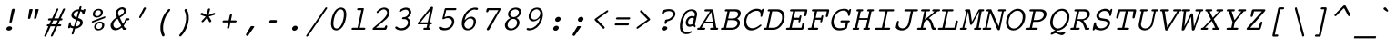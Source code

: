 SplineFontDB: 3.2
FontName: Corpus-MediumOblique
FullName: Corpus Medium Oblique 
FamilyName: Corpus
Weight: Medium
Copyright: (c) RISC OS Developments Ltd, released under Apache License 2.0
Version: 1
ItalicAngle: 0
UnderlinePosition: 0
UnderlineWidth: 0
Ascent: 314
Descent: 79
InvalidEm: 0
LayerCount: 2
Layer: 0 0 "Back" 1
Layer: 1 0 "Fore" 0
StyleMap: 0x0001
FSType: 0
OS2Version: 0
OS2_WeightWidthSlopeOnly: 0
OS2_UseTypoMetrics: 0
CreationTime: 1653360704
ModificationTime: 1653360705
PfmFamily: 48
TTFWeight: 500
TTFWidth: 5
LineGap: 35
VLineGap: 35
OS2TypoAscent: 0
OS2TypoAOffset: 1
OS2TypoDescent: 0
OS2TypoDOffset: 1
OS2TypoLinegap: 35
OS2WinAscent: 0
OS2WinAOffset: 1
OS2WinDescent: 0
OS2WinDOffset: 1
HheadAscent: 0
HheadAOffset: 1
HheadDescent: 0
HheadDOffset: 1
DEI: 91125
Encoding: Custom
UnicodeInterp: none
NameList: AGL For New Fonts
DisplaySize: -24
AntiAlias: 1
FitToEm: 0
BeginChars: 480 407

StartChar: A.alt
Encoding: 1 -1 0
Width: 235
VWidth: 0
Flags: HMW
LayerCount: 2
Fore
Refer: 64 65 N 1 0 0 1 0 0 0
EndChar

StartChar: B.alt
Encoding: 2 -1 1
Width: 235
VWidth: 0
Flags: HMW
LayerCount: 2
Fore
Refer: 65 66 N 1 0 0 1 0 0 0
EndChar

StartChar: C.alt
Encoding: 3 -1 2
Width: 235
VWidth: 0
Flags: HMW
LayerCount: 2
Fore
Refer: 66 67 N 1 0 0 1 0 0 0
EndChar

StartChar: D.alt
Encoding: 4 -1 3
Width: 235
VWidth: 0
Flags: HMW
LayerCount: 2
Fore
Refer: 67 68 N 1 0 0 1 0 0 0
EndChar

StartChar: E.alt
Encoding: 5 -1 4
Width: 235
VWidth: 0
Flags: HMW
LayerCount: 2
Fore
Refer: 68 69 N 1 0 0 1 0 0 0
EndChar

StartChar: F.alt
Encoding: 6 -1 5
Width: 235
VWidth: 0
Flags: HMW
LayerCount: 2
Fore
Refer: 69 70 N 1 0 0 1 0 0 0
EndChar

StartChar: G.alt
Encoding: 7 -1 6
Width: 235
VWidth: 0
Flags: HMW
LayerCount: 2
Fore
Refer: 70 71 N 1 0 0 1 0 0 0
EndChar

StartChar: H.alt
Encoding: 8 -1 7
Width: 235
VWidth: 0
Flags: HMW
LayerCount: 2
Fore
Refer: 71 72 N 1 0 0 1 0 0 0
EndChar

StartChar: I.alt
Encoding: 9 -1 8
Width: 235
VWidth: 0
Flags: HMW
LayerCount: 2
Fore
Refer: 72 73 N 1 0 0 1 0 0 0
EndChar

StartChar: J.alt
Encoding: 10 -1 9
Width: 235
VWidth: 0
Flags: HMW
LayerCount: 2
Fore
Refer: 73 74 N 1 0 0 1 0 0 0
EndChar

StartChar: K.alt
Encoding: 11 -1 10
Width: 235
VWidth: 0
Flags: HMW
LayerCount: 2
Fore
Refer: 74 75 N 1 0 0 1 0 0 0
EndChar

StartChar: L.alt
Encoding: 12 -1 11
Width: 235
VWidth: 0
Flags: HMW
LayerCount: 2
Fore
Refer: 75 76 N 1 0 0 1 0 0 0
EndChar

StartChar: M.alt
Encoding: 13 -1 12
Width: 235
VWidth: 0
Flags: HMW
LayerCount: 2
Fore
Refer: 76 77 N 1 0 0 1 0 0 0
EndChar

StartChar: N.alt
Encoding: 14 -1 13
Width: 235
VWidth: 0
Flags: HMW
LayerCount: 2
Fore
Refer: 77 78 N 1 0 0 1 0 0 0
EndChar

StartChar: O.alt
Encoding: 15 -1 14
Width: 235
VWidth: 0
Flags: HMW
LayerCount: 2
Fore
Refer: 78 79 N 1 0 0 1 0 0 0
EndChar

StartChar: P.alt
Encoding: 16 -1 15
Width: 235
VWidth: 0
Flags: HMW
LayerCount: 2
Fore
Refer: 79 80 N 1 0 0 1 0 0 0
EndChar

StartChar: Q.alt
Encoding: 17 -1 16
Width: 235
VWidth: 0
Flags: HMW
LayerCount: 2
Fore
Refer: 80 81 N 1 0 0 1 0 0 0
EndChar

StartChar: R.alt
Encoding: 18 -1 17
Width: 235
VWidth: 0
Flags: HMW
LayerCount: 2
Fore
Refer: 81 82 N 1 0 0 1 0 0 0
EndChar

StartChar: S.alt
Encoding: 19 -1 18
Width: 235
VWidth: 0
Flags: HMW
LayerCount: 2
Fore
Refer: 82 83 N 1 0 0 1 0 0 0
EndChar

StartChar: T.alt
Encoding: 20 -1 19
Width: 235
VWidth: 0
Flags: HMW
LayerCount: 2
Fore
Refer: 83 84 N 1 0 0 1 0 0 0
EndChar

StartChar: U.alt
Encoding: 21 -1 20
Width: 235
VWidth: 0
Flags: HMW
LayerCount: 2
Fore
Refer: 84 85 N 1 0 0 1 0 0 0
EndChar

StartChar: V.alt
Encoding: 22 -1 21
Width: 235
VWidth: 0
Flags: HMW
LayerCount: 2
Fore
Refer: 85 86 N 1 0 0 1 0 0 0
EndChar

StartChar: W.alt
Encoding: 23 -1 22
Width: 235
VWidth: 0
Flags: HMW
LayerCount: 2
Fore
Refer: 86 87 N 1 0 0 1 0 0 0
EndChar

StartChar: X.alt
Encoding: 24 -1 23
Width: 235
VWidth: 0
Flags: HMW
LayerCount: 2
Fore
Refer: 87 88 N 1 0 0 1 0 0 0
EndChar

StartChar: Y.alt
Encoding: 25 -1 24
Width: 235
VWidth: 0
Flags: HMW
LayerCount: 2
Fore
Refer: 88 89 N 1 0 0 1 0 0 0
EndChar

StartChar: Z.alt
Encoding: 26 -1 25
Width: 235
VWidth: 0
Flags: HMW
LayerCount: 2
Fore
Refer: 89 90 N 1 0 0 1 0 0 0
EndChar

StartChar: h.alt
Encoding: 27 -1 26
Width: 235
VWidth: 0
Flags: HMW
LayerCount: 2
Fore
Refer: 103 104 N 1 0 0 1 0 0 0
EndChar

StartChar: k.alt
Encoding: 28 -1 27
Width: 235
VWidth: 0
Flags: HMW
LayerCount: 2
Fore
Refer: 106 107 N 1 0 0 1 0 0 0
EndChar

StartChar: u.alt
Encoding: 29 -1 28
Width: 235
VWidth: 0
Flags: HMW
LayerCount: 2
Fore
Refer: 116 117 N 1 0 0 1 0 0 0
EndChar

StartChar: s.alt
Encoding: 30 -1 29
Width: 235
VWidth: 0
Flags: HMW
LayerCount: 2
Fore
Refer: 114 115 N 1 0 0 1 0 0 0
EndChar

StartChar: z.alt
Encoding: 31 -1 30
Width: 235
VWidth: 0
Flags: HMW
LayerCount: 2
Fore
Refer: 121 122 N 1 0 0 1 0 0 0
EndChar

StartChar: space
Encoding: 32 32 31
Width: 235
VWidth: 0
Flags: HMW
LayerCount: 2
EndChar

StartChar: exclam
Encoding: 33 33 32
Width: 235
VWidth: 0
Flags: HMW
LayerCount: 2
Fore
SplineSet
119.220703125 -1 m 0
 107.094726562 -11 81.0947265625 -11 73.220703125 -1 c 0
 65.345703125 9 67.68359375 20 79.8095703125 30 c 0
 91.9345703125 40 117.934570312 40 125.809570312 30 c 0
 133.68359375 20 131.345703125 9 119.220703125 -1 c 0
158.344726562 216 m 0
 128.350585938 89 l 0
 124.099609375 69 98.099609375 69 102.350585938 89 c 0
 126.344726562 216 l 0
 130.383789062 235 162.383789062 235 158.344726562 216 c 0
EndSplineSet
EndChar

StartChar: quoteleft
Encoding: 34 8216 33
Width: 235
VWidth: 0
Flags: HMW
LayerCount: 2
Fore
SplineSet
112.357421875 135 m 0
 105.381835938 121 80.6572265625 127 88.6328125 141 c 0
 140.826171875 236 l 0
 147.376953125 248 166.526367188 244 159.55078125 230 c 0
 112.357421875 135 l 0
EndSplineSet
EndChar

StartChar: quoteright
Encoding: 35 8217 34
Width: 235
VWidth: 0
Flags: HMW
LayerCount: 2
Fore
SplineSet
135.642578125 236 m 0
 142.618164062 250 167.342773438 244 159.3671875 230 c 0
 107.173828125 135 l 0
 100.623046875 123 81.4736328125 127 88.44921875 141 c 0
 135.642578125 236 l 0
EndSplineSet
EndChar

StartChar: quotedblleft
Encoding: 36 8220 35
Width: 235
VWidth: 0
Flags: HMW
LayerCount: 2
Fore
SplineSet
190.55078125 230 m 0
 143.357421875 135 l 0
 136.381835938 121 111.657226562 127 119.6328125 141 c 0
 171.826171875 236 l 0
 178.376953125 248 197.526367188 244 190.55078125 230 c 0
129.55078125 230 m 0
 82.357421875 135 l 0
 75.3818359375 121 50.6572265625 127 58.6328125 141 c 0
 110.826171875 236 l 0
 117.376953125 248 136.526367188 244 129.55078125 230 c 0
EndSplineSet
EndChar

StartChar: quotedblright
Encoding: 37 8221 36
Width: 235
VWidth: 0
Flags: HMW
LayerCount: 2
Fore
SplineSet
58.44921875 141 m 0
 105.642578125 236 l 0
 112.618164062 250 137.342773438 244 129.3671875 230 c 0
 77.173828125 135 l 0
 70.623046875 123 51.4736328125 127 58.44921875 141 c 0
119.44921875 141 m 0
 166.642578125 236 l 0
 173.618164062 250 198.342773438 244 190.3671875 230 c 0
 138.173828125 135 l 0
 131.623046875 123 112.473632812 127 119.44921875 141 c 0
EndSplineSet
EndChar

StartChar: quotedblbase
Encoding: 38 8222 37
Width: 235
VWidth: 0
Flags: HMW
LayerCount: 2
EndChar

StartChar: asciitilde
Encoding: 39 126 38
Width: 235
VWidth: 0
Flags: HMW
LayerCount: 2
Fore
SplineSet
13.4462890625 84 m 0
 61.412109375 145 85.861328125 133 126.822265625 114 c 0
 163.997070312 96 175.359375 93 210.07421875 134 c 0
 219.19921875 144 231.6484375 132 220.672851562 118 c 0
 186.470703125 70 156.620117188 66 115.295898438 88 c 0
 78.97265625 110 61.6103515625 113 24.044921875 68 c 0
 13.494140625 56 2.8955078125 72 13.4462890625 84 c 0
EndSplineSet
EndChar

StartChar: parenleft
Encoding: 40 40 39
Width: 235
VWidth: 0
Flags: HMW
LayerCount: 2
Fore
SplineSet
125.686523438 -51 m 0
 131.860351562 -69 109.735351562 -79 101.28515625 -67 c 0
 58.2900390625 13 85.4970703125 141 164.71484375 222 c 0
 178.264648438 234 196.139648438 224 182.313476562 206 c 0
 117.497070312 141 90.2900390625 13 125.686523438 -51 c 0
EndSplineSet
EndChar

StartChar: parenright
Encoding: 41 41 40
Width: 235
VWidth: 0
Flags: HMW
LayerCount: 2
Fore
SplineSet
106.313476562 206 m 0
 100.139648438 224 122.264648438 234 130.71484375 222 c 0
 175.497070312 141 148.290039062 13 71.28515625 -67 c 0
 57.7353515625 -79 39.8603515625 -69 53.6865234375 -51 c 0
 116.290039062 13 143.497070312 141 106.313476562 206 c 0
EndSplineSet
EndChar

StartChar: asterisk
Encoding: 42 42 41
Width: 235
VWidth: 0
Flags: HMW
LayerCount: 2
Fore
SplineSet
113.821289062 133 m 0
 76.255859375 88 l 0
 64.2802734375 74 45.04296875 87 57.59375 99 c 0
 98.9462890625 143 l 0
 47.7724609375 161 l 0
 33.0478515625 167 47.9365234375 190 61.6611328125 184 c 0
 111.772460938 161 l 0
 121.526367188 221 l 0
 124.926757812 237 149.926757812 237 145.526367188 221 c 0
 129.772460938 161 l 0
 187.661132812 184 l 0
 201.936523438 190 206.047851562 167 190.985351562 162 c 0
 132.159179688 144 l 0
 158.231445312 102 l 0
 165.680664062 90 143.067382812 73 136.04296875 87 c 0
 113.821289062 133 l 0
EndSplineSet
EndChar

StartChar: sterling
Encoding: 43 163 42
Width: 235
VWidth: 0
Flags: HMW
LayerCount: 2
Fore
SplineSet
76.5107421875 22 m 0
 169.510742188 22 l 0
 184.510742188 22 179.834960938 0 164.834960938 0 c 0
 15.8349609375 0 l 0
 0.8349609375 0 5.5107421875 22 20.5107421875 22 c 0
 52.5107421875 22 l 0
 69.0908203125 100 l 0
 52.0908203125 100 l 0
 34.0908203125 100 38.7666015625 122 56.7666015625 122 c 0
 73.7666015625 122 l 0
 82.6943359375 164 l 0
 86.732421875 183 100.920898438 198 117.896484375 212 c 0
 142.147460938 232 186.360351562 233 202.896484375 212 c 0
 213.133789062 199 212.732421875 183 213.245117188 176 c 0
 211.418945312 158 188.418945312 158 187.969726562 170 c 0
 187.245117188 176 188.157226562 185 180.283203125 195 c 0
 171.62109375 206 144.62109375 206 126.432617188 191 c 0
 119.157226562 185 107.543945312 168 106.694335938 164 c 0
 97.7666015625 122 l 0
 121.766601562 122 l 0
 139.766601562 122 135.090820312 100 117.090820312 100 c 0
 93.0908203125 100 l 0
 76.5107421875 22 l 0
EndSplineSet
EndChar

StartChar: comma
Encoding: 44 44 43
Width: 235
VWidth: 0
Flags: HMW
LayerCount: 2
Fore
SplineSet
85.658203125 -62 m 0
 78.3203125 -73 53.2333984375 -64 64.484375 -44 c 0
 111.064453125 34 l 0
 114.551757812 41 120.33984375 40 133.33984375 40 c 0
 143.33984375 40 159.551757812 41 147.151367188 25 c 0
 85.658203125 -62 l 0
EndSplineSet
EndChar

StartChar: hyphen
Encoding: 45 45 44
Width: 235
VWidth: 0
Flags: HMW
LayerCount: 2
Fore
SplineSet
151.294921875 106 m 0
 166.294921875 106 159.705078125 75 144.705078125 75 c 0
 85.705078125 75 l 0
 70.705078125 75 77.294921875 106 92.294921875 106 c 0
 151.294921875 106 l 0
EndSplineSet
EndChar

StartChar: period
Encoding: 46 46 45
Width: 235
VWidth: 0
Flags: HMW
LayerCount: 2
Fore
SplineSet
93.7490234375 -3 m 0
 83.51171875 10 86.48828125 24 102.250976562 37 c 0
 113.1640625 46 135.1640625 46 142.250976562 37 c 0
 152.48828125 24 149.51171875 10 133.749023438 -3 c 0
 122.8359375 -12 100.8359375 -12 93.7490234375 -3 c 0
EndSplineSet
EndChar

StartChar: ellipsis
Encoding: 47 8230 46
Width: 235
VWidth: 0
Flags: HMW
LayerCount: 2
Fore
Refer: 45 46 N 1 0 0 1 -80 0 0
Refer: 45 46 N 1 0 0 1 80 0 0
Refer: 45 46 N 1 0 0 1 0 0 0
EndChar

StartChar: zero
Encoding: 48 48 47
Width: 235
VWidth: 0
Flags: HMW
LayerCount: 2
Fore
SplineSet
188.10546875 222 m 0
 219.603515625 182 192.396484375 54 143.89453125 14 c 0
 111.155273438 -13 71.1552734375 -13 49.89453125 14 c 0
 18.396484375 54 45.603515625 182 94.10546875 222 c 0
 126.844726562 249 166.844726562 249 188.10546875 222 c 0
165.767578125 211 m 0
 153.956054688 226 129.956054688 226 111.767578125 211 c 0
 72.9658203125 179 47.0341796875 57 72.232421875 25 c 0
 84.0439453125 10 108.043945312 10 126.232421875 25 c 0
 165.034179688 57 190.965820312 179 165.767578125 211 c 0
EndSplineSet
EndChar

StartChar: one
Encoding: 49 49 48
Width: 235
VWidth: 0
Flags: HMW
LayerCount: 2
Fore
SplineSet
91.4052734375 214 m 0
 76.4052734375 214 81.08203125 236 96.08203125 236 c 0
 149.08203125 236 l 0
 155.08203125 236 156.444335938 233 155.168945312 227 c 0
 111.594726562 22 l 0
 162.594726562 22 l 0
 177.594726562 22 172.91796875 0 157.91796875 0 c 0
 30.91796875 0 l 0
 15.91796875 0 20.5947265625 22 35.5947265625 22 c 0
 87.5947265625 22 l 0
 128.405273438 214 l 0
 91.4052734375 214 l 0
EndSplineSet
EndChar

StartChar: two
Encoding: 50 50 49
Width: 235
VWidth: 0
Flags: HMW
LayerCount: 2
Fore
SplineSet
187.775390625 219 m 0
 207.461914062 194 197.896484375 149 157.244140625 113 c 0
 49.90234375 22 l 0
 135.90234375 22 l 0
 147.90234375 22 147.02734375 32 147.877929688 36 c 0
 151.278320312 52 175.278320312 52 171.877929688 36 c 0
 169.327148438 24 165.225585938 0 152.225585938 0 c 0
 25.2255859375 0 l 0
 10.2255859375 0 8.5634765625 11 21.90234375 22 c 0
 103.78125 92 l 0
 171.896484375 149 179.973632812 187 163.4375 208 c 0
 131.15234375 249 81.0361328125 192 73.548828125 185 c 0
 63.8486328125 177 50.611328125 190 59.7373046875 200 c 0
 109.002929688 253 162.002929688 253 187.775390625 219 c 0
EndSplineSet
EndChar

StartChar: three
Encoding: 51 51 50
Width: 235
VWidth: 0
Flags: HMW
LayerCount: 2
Fore
SplineSet
105.397460938 115 m 0
 90.3974609375 115 95.0732421875 137 110.073242188 137 c 0
 158.073242188 137 181.063476562 184 160.58984375 210 c 0
 148.778320312 225 115.778320312 225 81.8271484375 197 c 0
 68.701171875 187 56.8896484375 202 69.2275390625 213 c 0
 114.091796875 250 162.091796875 250 184.927734375 221 c 0
 209.338867188 190 188.26171875 152 153.373046875 129 c 0
 160.735351562 126 170.247070312 119 176.546875 111 c 0
 195.4453125 87 186.092773438 43 148.50390625 12 c 0
 118.189453125 -13 50.189453125 -13 23.56640625 17 c 0
 14.6923828125 27 33.0927734375 43 41.9677734375 33 c 0
 63.291015625 11 109.291015625 11 135.967773438 33 c 0
 161.430664062 54 166.807617188 84 153.420898438 101 c 0
 142.397460938 115 124.247070312 119 105.397460938 115 c 0
EndSplineSet
EndChar

StartChar: four
Encoding: 52 52 51
Width: 235
VWidth: 0
Flags: HMW
LayerCount: 2
Fore
SplineSet
156.592773438 232 m 0
 184.032226562 267 196.356445312 245 195.29296875 240 c 0
 161.497070312 81 l 0
 176.497070312 81 l 0
 191.497070312 81 186.8203125 59 171.8203125 59 c 0
 156.8203125 59 l 0
 148.956054688 22 l 0
 158.956054688 22 l 0
 173.956054688 22 169.279296875 0 154.279296875 0 c 0
 99.279296875 0 l 0
 84.279296875 0 88.9560546875 22 103.956054688 22 c 0
 124.956054688 22 l 0
 132.8203125 59 l 0
 38.8203125 59 l 0
 29.8203125 59 23.095703125 65 35.4970703125 81 c 0
 156.592773438 232 l 0
59.4970703125 81 m 0
 137.497070312 81 l 0
 165.979492188 215 l 0
 59.4970703125 81 l 0
EndSplineSet
EndChar

StartChar: five
Encoding: 53 53 52
Width: 235
VWidth: 0
Flags: HMW
LayerCount: 2
Fore
SplineSet
140.423828125 37 m 0
 164.674804688 57 171.688476562 90 156.727539062 109 c 0
 135.466796875 136 98.978515625 129 76.427734375 117 c 0
 65.365234375 112 55.2158203125 116 62.6162109375 132 c 0
 84.5966796875 226 l 0
 85.8720703125 232 92.72265625 236 97.72265625 236 c 0
 202.72265625 236 l 0
 217.72265625 236 213.045898438 214 198.045898438 214 c 0
 101.045898438 214 l 0
 82.8916015625 138 l 0
 123.29296875 154 155.29296875 154 176.553710938 127 c 0
 199.389648438 98 188.76171875 48 151.171875 17 c 0
 114.795898438 -13 49.7958984375 -13 24.322265625 13 c 0
 13.66015625 24 29.2734375 41 41.5732421875 33 c 0
 77.6845703125 10 111.322265625 13 140.423828125 37 c 0
EndSplineSet
EndChar

StartChar: six
Encoding: 54 54 53
Width: 235
VWidth: 0
Flags: HMW
LayerCount: 2
Fore
SplineSet
141.245117188 30 m 0
 159.43359375 45 169.63671875 93 157.037109375 109 c 0
 141.288085938 129 113.288085938 129 89.037109375 109 c 0
 61.1484375 86 53.49609375 50 69.2451171875 30 c 0
 88.1435546875 6 112.143554688 6 141.245117188 30 c 0
112.104492188 194 m 0
 87.853515625 174 69.626953125 140 63.974609375 104 c 0
 109.176757812 152 155.176757812 152 177.225585938 124 c 0
 197.69921875 98 185.583007812 41 154.056640625 15 c 0
 120.10546875 -13 71.10546875 -13 49.056640625 15 c 0
 15.984375 57 38.08984375 161 99.9306640625 212 c 0
 136.307617188 242 184.583007812 248 204.45703125 238 c 0
 215.181640625 232 205.930664062 212 192.993164062 217 c 0
 169.119140625 227 141.206054688 218 112.104492188 194 c 0
EndSplineSet
EndChar

StartChar: seven
Encoding: 55 55 54
Width: 235
VWidth: 0
Flags: HMW
LayerCount: 2
Fore
SplineSet
70.7666015625 15 m 0
 193.065429688 214 l 0
 89.0654296875 214 l 0
 85.5146484375 202 l 0
 81.326171875 187 58.326171875 187 61.5146484375 202 c 0
 66.6162109375 226 l 0
 67.8916015625 232 75.7421875 236 81.7421875 236 c 0
 206.7421875 236 l 0
 214.7421875 236 222.466796875 230 217.765625 222 c 0
 95.2158203125 3 l 0
 85.6025390625 -14 57.302734375 -6 70.7666015625 15 c 0
EndSplineSet
EndChar

StartChar: eight
Encoding: 56 56 55
Width: 235
VWidth: 0
Flags: HMW
LayerCount: 2
Fore
SplineSet
151.024414062 104 m 0
 135.275390625 124 104.275390625 124 78.8115234375 103 c 0
 58.1982421875 86 49.6962890625 46 62.294921875 30 c 0
 80.40625 7 109.40625 7 137.294921875 30 c 0
 159.12109375 48 166.7734375 84 151.024414062 104 c 0
87.9130859375 127 m 0
 53.1015625 142 51.7294921875 192 86.8935546875 221 c 0
 120.844726562 249 174.844726562 249 196.893554688 221 c 0
 219.729492188 192 187.888671875 141 152.337890625 129 c 0
 195.874023438 108 197.18359375 53 151.106445312 15 c 0
 117.155273438 -13 61.1552734375 -13 39.1064453125 15 c 0
 8.396484375 54 42.724609375 112 87.9130859375 127 c 0
89.439453125 153 m 0
 105.188476562 133 136.188476562 133 160.439453125 153 c 0
 177.415039062 167 183.3671875 195 175.4921875 205 c 0
 156.59375 229 127.59375 229 98.4921875 205 c 0
 84.94140625 193 79.203125 166 89.439453125 153 c 0
EndSplineSet
EndChar

StartChar: nine
Encoding: 57 57 56
Width: 235
VWidth: 0
Flags: HMW
LayerCount: 2
Fore
SplineSet
78.75 126 m 0
 94.4990234375 106 122.499023438 106 146.75 126 c 0
 174.638671875 149 182.50390625 186 166.754882812 206 c 0
 147.856445312 230 123.856445312 230 94.7548828125 206 c 0
 76.56640625 191 66.1513671875 142 78.75 126 c 0
171.813476562 131 m 0
 126.610351562 83 80.6103515625 83 58.5615234375 111 c 0
 38.087890625 137 50.4169921875 195 81.943359375 221 c 0
 115.89453125 249 164.89453125 249 186.943359375 221 c 0
 220.015625 179 197.91015625 75 136.069335938 24 c 0
 99.6923828125 -6 50.4169921875 -12 30.54296875 -2 c 0
 19.818359375 4 29.0693359375 24 42.0068359375 19 c 0
 65.880859375 9 94.7939453125 18 123.895507812 42 c 0
 148.146484375 62 166.161132812 95 171.813476562 131 c 0
EndSplineSet
EndChar

StartChar: colon
Encoding: 58 58 57
Width: 235
VWidth: 0
Flags: HMW
LayerCount: 2
Fore
SplineSet
91.9423828125 37 m 0
 102.85546875 46 124.85546875 46 131.942382812 37 c 0
 142.178710938 24 139.203125 10 123.439453125 -3 c 0
 112.52734375 -12 90.52734375 -12 83.439453125 -3 c 0
 73.203125 10 76.1787109375 24 91.9423828125 37 c 0
104.057617188 94 m 0
 93.8212890625 107 96.796875 121 112.560546875 134 c 0
 123.47265625 143 145.47265625 143 152.560546875 134 c 0
 162.796875 121 159.821289062 107 144.057617188 94 c 0
 133.14453125 85 111.14453125 85 104.057617188 94 c 0
EndSplineSet
EndChar

StartChar: semicolon
Encoding: 59 59 58
Width: 235
VWidth: 0
Flags: HMW
LayerCount: 2
Fore
SplineSet
162.6171875 134 m 0
 172.854492188 121 169.877929688 107 154.115234375 94 c 0
 143.202148438 85 121.202148438 85 114.115234375 94 c 0
 103.877929688 107 106.854492188 121 122.6171875 134 c 0
 133.530273438 143 155.530273438 143 162.6171875 134 c 0
136.44921875 25 m 0
 74.9560546875 -62 l 0
 67.6181640625 -73 42.53125 -64 53.7822265625 -44 c 0
 100.361328125 34 l 0
 103.849609375 41 109.63671875 40 122.63671875 40 c 0
 132.63671875 40 148.849609375 41 136.44921875 25 c 0
EndSplineSet
EndChar

StartChar: quotesingle
Encoding: 60 39 59
Width: 235
VWidth: 0
Flags: HMW
LayerCount: 2
Fore
SplineSet
107.173828125 135 m 0
 100.623046875 123 81.4736328125 127 88.44921875 141 c 0
 135.642578125 236 l 0
 142.618164062 250 167.342773438 244 159.3671875 230 c 0
 107.173828125 135 l 0
EndSplineSet
EndChar

StartChar: equal
Encoding: 61 61 60
Width: 235
VWidth: 0
Flags: HMW
LayerCount: 2
Fore
SplineSet
179.4296875 70 m 0
 194.4296875 70 189.75390625 48 174.75390625 48 c 0
 42.75390625 48 l 0
 27.75390625 48 32.4296875 70 47.4296875 70 c 0
 179.4296875 70 l 0
188.5703125 113 m 0
 56.5703125 113 l 0
 41.5703125 113 46.24609375 135 61.24609375 135 c 0
 193.24609375 135 l 0
 208.24609375 135 203.5703125 113 188.5703125 113 c 0
EndSplineSet
EndChar

StartChar: quotedbl
Encoding: 62 34 61
Width: 235
VWidth: 0
Flags: HMW
LayerCount: 2
Fore
SplineSet
155.850585938 125 m 0
 153.150390625 117 131.150390625 117 131.850585938 125 c 0
 145.831054688 219 l 0
 146.956054688 229 184.956054688 229 181.831054688 219 c 0
 155.850585938 125 l 0
80.8310546875 219 m 0
 81.9560546875 229 119.956054688 229 116.831054688 219 c 0
 90.8505859375 125 l 0
 88.150390625 117 66.150390625 117 66.8505859375 125 c 0
 80.8310546875 219 l 0
EndSplineSet
EndChar

StartChar: question
Encoding: 63 63 62
Width: 235
VWidth: 0
Flags: HMW
LayerCount: 2
Fore
SplineSet
119.729492188 -1 m 0
 107.604492188 -11 81.6044921875 -11 73.7294921875 -1 c 0
 65.85546875 9 68.193359375 20 80.3193359375 30 c 0
 92.4443359375 40 118.444335938 40 126.319335938 30 c 0
 134.193359375 20 131.85546875 9 119.729492188 -1 c 0
191.662109375 121 m 0
 169.8359375 103 144.135742188 95 128.28515625 91 c 0
 124.883789062 75 l 0
 121.483398438 59 97.4833984375 59 100.883789062 75 c 0
 106.623046875 102 l 0
 107.8984375 108 115.749023438 112 121.749023438 112 c 0
 136.9609375 113 151.811523438 117 168.787109375 131 c 0
 193.038085938 151 197.71484375 173 182.752929688 192 c 0
 169.3671875 209 125.3671875 209 96.6904296875 187 c 0
 94.77734375 178 l 0
 91.376953125 162 67.376953125 162 70.77734375 178 c 0
 76.5166015625 205 l 0
 95.4052734375 228 182.318359375 237 209.091796875 203 c 0
 226.415039062 181 218.337890625 143 191.662109375 121 c 0
EndSplineSet
EndChar

StartChar: acute
Encoding: 64 180 63
Width: 235
VWidth: 0
Flags: HMW
LayerCount: 2
Fore
SplineSet
96.60546875 215 m 0
 123.28125 237 l 0
 147.532226562 257 162.643554688 234 143.092773438 222 c 0
 113.479492188 205 l 0
 89.291015625 190 82.0546875 203 96.60546875 215 c 0
EndSplineSet
EndChar

StartChar: A
Encoding: 65 65 64
Width: 235
VWidth: 0
Flags: HMW
LayerCount: 2
Fore
SplineSet
28.9765625 22 m 0
 59.9765625 22 l 0
 74.9765625 22 70.2998046875 0 55.2998046875 0 c 0
 -9.7001953125 0 l 0
 -24.7001953125 0 -20.0234375 22 -5.0234375 22 c 0
 5.9765625 22 l 0
 119.0234375 201 l 0
 69.0234375 201 l 0
 54.0234375 201 58.7001953125 223 73.7001953125 223 c 0
 137.700195312 223 l 0
 150.700195312 223 155 215 156.874023438 205 c 0
 187.9765625 22 l 0
 199.9765625 22 l 0
 214.9765625 22 210.299804688 0 195.299804688 0 c 0
 129.299804688 0 l 0
 114.299804688 0 118.9765625 22 133.9765625 22 c 0
 160.9765625 22 l 0
 152.966796875 69 l 0
 57.966796875 69 l 0
 28.9765625 22 l 0
133.536132812 194 m 0
 70.2177734375 89 l 0
 150.217773438 89 l 0
 133.536132812 194 l 0
EndSplineSet
EndChar

StartChar: B
Encoding: 66 66 65
Width: 235
VWidth: 0
Flags: HMW
LayerCount: 2
Fore
SplineSet
151.0234375 201 m 0
 97.0234375 201 l 0
 80.4443359375 123 l 0
 130.444335938 123 l 0
 192.444335938 123 211.0234375 201 151.0234375 201 c 0
120.299804688 0 m 0
 10.2998046875 0 l 0
 -4.7001953125 0 -0.0234375 22 14.9765625 22 c 0
 34.9765625 22 l 0
 73.0234375 201 l 0
 53.0234375 201 l 0
 38.0234375 201 42.7001953125 223 57.7001953125 223 c 0
 165.700195312 223 l 0
 230.700195312 223 232.033203125 154 177.806640625 120 c 0
 235.130859375 98 208.299804688 0 120.299804688 0 c 0
126.618164062 105 m 0
 76.6181640625 105 l 0
 58.9765625 22 l 0
 127.9765625 22 l 0
 175.9765625 22 221.618164062 105 126.618164062 105 c 0
EndSplineSet
EndChar

StartChar: C
Encoding: 67 67 66
Width: 235
VWidth: 0
Flags: HMW
LayerCount: 2
Fore
SplineSet
206.206054688 211 m 0
 207.694335938 218 l 0
 210.8828125 233 230.8828125 233 227.694335938 218 c 0
 213.666015625 152 l 0
 210.477539062 137 190.477539062 137 193.666015625 152 c 0
 208.119140625 220 132.119140625 220 81.404296875 179 c 0
 39.96484375 144 26.9365234375 78 56.859375 40 c 0
 82.8447265625 7 131.844726562 7 188.834960938 54 c 0
 198.53515625 62 211.985351562 50 198.859375 40 c 0
 127.10546875 -20 64.53125 -18 33.8203125 21 c 0
 -1.6142578125 66 16.0908203125 154 68.23046875 197 c 0
 117.9453125 238 181.733398438 237 206.206054688 211 c 0
EndSplineSet
EndChar

StartChar: D
Encoding: 68 68 67
Width: 235
VWidth: 0
Flags: HMW
LayerCount: 2
Fore
SplineSet
48.7001953125 223 m 0
 142.700195312 223 l 0
 271.700195312 223 222.299804688 0 94.2998046875 0 c 0
 1.2998046875 0 l 0
 -13.7001953125 0 -9.0234375 22 5.9765625 22 c 0
 21.9765625 22 l 0
 60.0234375 201 l 0
 44.0234375 201 l 0
 29.0234375 201 33.7001953125 223 48.7001953125 223 c 0
96.9765625 22 m 0
 194.9765625 22 233.0234375 201 131.0234375 201 c 0
 84.0234375 201 l 0
 45.9765625 22 l 0
 96.9765625 22 l 0
EndSplineSet
EndChar

StartChar: E
Encoding: 69 69 68
Width: 235
VWidth: 0
Flags: HMW
LayerCount: 2
Fore
SplineSet
197.329101562 66 m 0
 186.275390625 14 l 0
 184.575195312 6 177.299804688 0 169.299804688 0 c 0
 6.2998046875 0 l 0
 -8.7001953125 0 -4.0234375 22 10.9765625 22 c 0
 34.9765625 22 l 0
 73.0234375 201 l 0
 49.0234375 201 l 0
 34.0234375 201 38.7001953125 223 53.7001953125 223 c 0
 218.700195312 223 l 0
 224.700195312 223 229.849609375 219 227.724609375 209 c 0
 217.096679688 159 l 0
 213.6953125 143 189.6953125 143 193.096679688 159 c 0
 202.0234375 201 l 0
 97.0234375 201 l 0
 82.14453125 131 l 0
 140.14453125 131 l 0
 143.545898438 147 l 0
 146.734375 162 166.734375 162 163.545898438 147 c 0
 151.642578125 91 l 0
 148.454101562 76 128.454101562 76 131.642578125 91 c 0
 135.46875 109 l 0
 77.46875 109 l 0
 58.9765625 22 l 0
 163.9765625 22 l 0
 173.329101562 66 l 0
 176.729492188 82 200.729492188 82 197.329101562 66 c 0
EndSplineSet
EndChar

StartChar: F
Encoding: 70 70 69
Width: 235
VWidth: 0
Flags: HMW
LayerCount: 2
Fore
SplineSet
215.18359375 150 m 0
 211.782226562 134 187.782226562 134 191.18359375 150 c 0
 202.0234375 201 l 0
 97.0234375 201 l 0
 82.14453125 131 l 0
 140.14453125 131 l 0
 143.545898438 147 l 0
 146.734375 162 166.734375 162 163.545898438 147 c 0
 151.642578125 91 l 0
 148.454101562 76 128.454101562 76 131.642578125 91 c 0
 135.46875 109 l 0
 77.46875 109 l 0
 58.9765625 22 l 0
 100.9765625 22 l 0
 115.9765625 22 111.299804688 0 96.2998046875 0 c 0
 6.2998046875 0 l 0
 -8.7001953125 0 -4.0234375 22 10.9765625 22 c 0
 34.9765625 22 l 0
 73.0234375 201 l 0
 49.0234375 201 l 0
 34.0234375 201 38.7001953125 223 53.7001953125 223 c 0
 218.700195312 223 l 0
 224.700195312 223 229.849609375 219 227.724609375 209 c 0
 215.18359375 150 l 0
EndSplineSet
EndChar

StartChar: G
Encoding: 71 71 70
Width: 235
VWidth: 0
Flags: HMW
LayerCount: 2
Fore
SplineSet
194.750976562 218 m 0
 204.987304688 205 206.049804688 210 207.750976562 218 c 0
 210.30078125 230 230.30078125 230 227.750976562 218 c 0
 215.421875 160 l 0
 212.872070312 148 192.872070312 148 195.421875 160 c 0
 196.697265625 166 195.673828125 180 187.798828125 190 c 0
 166.538085938 217 121.538085938 217 82.736328125 185 c 0
 41.509765625 151 25.35546875 75 53.703125 39 c 0
 80.4755859375 5 134.239257812 18 160.727539062 25 c 0
 172.41796875 80 l 0
 121.41796875 80 l 0
 106.41796875 80 111.09375 102 126.09375 102 c 0
 206.09375 102 l 0
 221.09375 102 216.41796875 80 201.41796875 80 c 0
 196.41796875 80 l 0
 182.814453125 16 l 0
 134.224609375 -15 61.0126953125 -16 30.3017578125 23 c 0
 -3.5576171875 66 15.572265625 156 74.9873046875 205 c 0
 110.151367188 234 182.151367188 234 194.750976562 218 c 0
EndSplineSet
EndChar

StartChar: H
Encoding: 72 72 71
Width: 235
VWidth: 0
Flags: HMW
LayerCount: 2
Fore
SplineSet
136.9765625 22 m 0
 150.9765625 22 l 0
 169.46875 109 l 0
 77.46875 109 l 0
 58.9765625 22 l 0
 71.9765625 22 l 0
 86.9765625 22 82.2998046875 0 67.2998046875 0 c 0
 16.2998046875 0 l 0
 1.2998046875 0 5.9765625 22 20.9765625 22 c 0
 34.9765625 22 l 0
 73.0234375 201 l 0
 59.0234375 201 l 0
 44.0234375 201 48.7001953125 223 63.7001953125 223 c 0
 114.700195312 223 l 0
 129.700195312 223 125.0234375 201 110.0234375 201 c 0
 97.0234375 201 l 0
 81.294921875 127 l 0
 173.294921875 127 l 0
 189.0234375 201 l 0
 175.0234375 201 l 0
 160.0234375 201 164.700195312 223 179.700195312 223 c 0
 230.700195312 223 l 0
 245.700195312 223 241.0234375 201 226.0234375 201 c 0
 213.0234375 201 l 0
 174.9765625 22 l 0
 187.9765625 22 l 0
 202.9765625 22 198.299804688 0 183.299804688 0 c 0
 132.299804688 0 l 0
 117.299804688 0 121.9765625 22 136.9765625 22 c 0
EndSplineSet
EndChar

StartChar: I
Encoding: 73 73 72
Width: 235
VWidth: 0
Flags: HMW
LayerCount: 2
Fore
SplineSet
127.0234375 201 m 0
 66.0234375 201 l 0
 51.0234375 201 55.7001953125 223 70.7001953125 223 c 0
 212.700195312 223 l 0
 227.700195312 223 223.0234375 201 208.0234375 201 c 0
 151.0234375 201 l 0
 112.9765625 22 l 0
 169.9765625 22 l 0
 184.9765625 22 180.299804688 0 165.299804688 0 c 0
 23.2998046875 0 l 0
 8.2998046875 0 12.9765625 22 27.9765625 22 c 0
 88.9765625 22 l 0
 127.0234375 201 l 0
EndSplineSet
EndChar

StartChar: J
Encoding: 74 74 73
Width: 235
VWidth: 0
Flags: HMW
LayerCount: 2
Fore
SplineSet
165.810546875 201 m 0
 104.810546875 201 l 0
 89.810546875 201 94.4873046875 223 109.487304688 223 c 0
 234.487304688 223 l 0
 249.487304688 223 244.810546875 201 229.810546875 201 c 0
 189.810546875 201 l 0
 162.81640625 74 l 0
 139.860351562 -34 20.4736328125 -17 2.4013671875 25 c 0
 15.3671875 86 l 0
 18.767578125 102 39.767578125 102 36.3671875 86 c 0
 32.328125 67 l 0
 18.51171875 2 121.599609375 -7 138.391601562 72 c 0
 165.810546875 201 l 0
EndSplineSet
EndChar

StartChar: K
Encoding: 75 75 74
Width: 235
VWidth: 0
Flags: HMW
LayerCount: 2
Fore
SplineSet
184.0234375 201 m 0
 170.0234375 201 l 0
 155.0234375 201 159.700195312 223 174.700195312 223 c 0
 236.700195312 223 l 0
 251.700195312 223 247.0234375 201 232.0234375 201 c 0
 219.0234375 201 l 0
 197.623046875 185 156.608398438 152 124.08203125 126 c 0
 169.255859375 108 167.227539062 42 183.9765625 22 c 0
 196.9765625 22 l 0
 211.9765625 22 207.299804688 0 192.299804688 0 c 0
 165.299804688 0 l 0
 156.42578125 10 149.9765625 22 147.952148438 36 c 0
 144.329101562 66 115.24609375 155 72.2412109375 75 c 0
 60.9765625 22 l 0
 86.9765625 22 l 0
 101.9765625 22 97.2998046875 0 82.2998046875 0 c 0
 6.2998046875 0 l 0
 -8.7001953125 0 -4.0234375 22 10.9765625 22 c 0
 36.9765625 22 l 0
 75.0234375 201 l 0
 49.0234375 201 l 0
 34.0234375 201 38.7001953125 223 53.7001953125 223 c 0
 129.700195312 223 l 0
 144.700195312 223 140.0234375 201 125.0234375 201 c 0
 99.0234375 201 l 0
 79.8935546875 111 l 0
 116.057617188 140 177.047851562 187 184.0234375 201 c 0
EndSplineSet
EndChar

StartChar: L
Encoding: 76 76 75
Width: 235
VWidth: 0
Flags: HMW
LayerCount: 2
Fore
SplineSet
141.0234375 201 m 0
 97.0234375 201 l 0
 58.9765625 22 l 0
 163.9765625 22 l 0
 178.217773438 89 l 0
 181.618164062 105 205.618164062 105 202.217773438 89 c 0
 186.275390625 14 l 0
 184.575195312 6 177.299804688 0 169.299804688 0 c 0
 -4.7001953125 0 l 0
 -19.7001953125 0 -15.0234375 22 -0.0234375 22 c 0
 34.9765625 22 l 0
 73.0234375 201 l 0
 38.0234375 201 l 0
 23.0234375 201 27.7001953125 223 42.7001953125 223 c 0
 145.700195312 223 l 0
 160.700195312 223 156.0234375 201 141.0234375 201 c 0
EndSplineSet
EndChar

StartChar: M
Encoding: 77 77 76
Width: 235
VWidth: 0
Flags: HMW
LayerCount: 2
Fore
SplineSet
121.69140625 63 m 0
 113.71484375 49 99.71484375 49 97.69140625 63 c 0
 76.8115234375 200 l 0
 34.9765625 22 l 0
 55.9765625 22 l 0
 70.9765625 22 66.2998046875 0 51.2998046875 0 c 0
 -3.7001953125 0 l 0
 -18.7001953125 0 -14.0234375 22 0.9765625 22 c 0
 14.9765625 22 l 0
 59.0234375 201 l 0
 51.0234375 201 l 0
 36.0234375 201 40.7001953125 223 55.7001953125 223 c 0
 89.7001953125 223 l 0
 96.7001953125 223 98.6376953125 218 99.787109375 214 c 0
 117.791992188 87 l 0
 187.787109375 214 l 0
 190.637695312 218 194.700195312 223 201.700195312 223 c 0
 240.700195312 223 l 0
 255.700195312 223 251.0234375 201 236.0234375 201 c 0
 223.0234375 201 l 0
 190.9765625 22 l 0
 209.9765625 22 l 0
 224.9765625 22 220.299804688 0 205.299804688 0 c 0
 148.299804688 0 l 0
 133.299804688 0 137.9765625 22 152.9765625 22 c 0
 166.9765625 22 l 0
 199.0234375 201 l 0
 121.69140625 63 l 0
EndSplineSet
EndChar

StartChar: N
Encoding: 78 78 77
Width: 235
VWidth: 0
Flags: HMW
LayerCount: 2
Fore
SplineSet
155.359375 7 m 0
 79.4072265625 186 l 0
 44.5478515625 22 l 0
 82.5478515625 22 l 0
 97.5478515625 22 92.87109375 0 77.87109375 0 c 0
 4.87109375 0 l 0
 -10.12890625 0 -5.4521484375 22 9.5478515625 22 c 0
 24.5478515625 22 l 0
 62.595703125 201 l 0
 47.595703125 201 l 0
 32.595703125 201 37.271484375 223 52.271484375 223 c 0
 87.271484375 223 l 0
 89.05859375 222 91.05859375 222 92.6337890625 220 c 0
 93.4208984375 219 93.7841796875 216 94.3583984375 214 c 0
 171.948242188 38 l 0
 206.595703125 201 l 0
 171.595703125 201 l 0
 156.595703125 201 161.271484375 223 176.271484375 223 c 0
 239.271484375 223 l 0
 254.271484375 223 249.595703125 201 234.595703125 201 c 0
 226.595703125 201 l 0
 185.359375 7 l 0
 181.958007812 -9 162.74609375 -10 155.359375 7 c 0
EndSplineSet
EndChar

StartChar: O
Encoding: 79 79 78
Width: 235
VWidth: 0
Flags: HMW
LayerCount: 2
Fore
SplineSet
205.705078125 199 m 0
 238.990234375 158 219.434570312 66 168.294921875 23 c 0
 120.79296875 -17 60.79296875 -17 30.294921875 23 c 0
 -2.5654296875 66 16.990234375 158 67.705078125 199 c 0
 115.20703125 239 175.20703125 239 205.705078125 199 c 0
147.420898438 33 m 0
 192.28515625 70 209.71484375 152 180.579101562 189 c 0
 160.10546875 215 120.10546875 215 88.5791015625 189 c 0
 43.71484375 152 26.28515625 70 55.4208984375 33 c 0
 75.89453125 7 115.89453125 7 147.420898438 33 c 0
EndSplineSet
EndChar

StartChar: P
Encoding: 80 80 79
Width: 235
VWidth: 0
Flags: HMW
LayerCount: 2
Fore
SplineSet
72.580078125 86 m 0
 58.9765625 22 l 0
 111.9765625 22 l 0
 126.9765625 22 122.299804688 0 107.299804688 0 c 0
 -2.7001953125 0 l 0
 -17.7001953125 0 -13.0234375 22 1.9765625 22 c 0
 34.9765625 22 l 0
 73.0234375 201 l 0
 40.0234375 201 l 0
 25.0234375 201 29.7001953125 223 44.7001953125 223 c 0
 152.700195312 223 l 0
 254.700195312 223 225.580078125 86 115.580078125 86 c 0
 72.580078125 86 l 0
115.831054688 106 m 0
 192.831054688 106 215.0234375 201 144.0234375 201 c 0
 97.0234375 201 l 0
 76.8310546875 106 l 0
 115.831054688 106 l 0
EndSplineSet
EndChar

StartChar: Q
Encoding: 81 81 80
Width: 235
VWidth: 0
Flags: HMW
LayerCount: 2
Fore
SplineSet
82.3896484375 -21 m 0
 98.1533203125 -8 l 0
 82.3896484375 -21 l 0
152.868164062 33 m 0
 197.732421875 70 215.162109375 152 186.02734375 189 c 0
 165.553710938 215 125.553710938 215 94.02734375 189 c 0
 49.162109375 152 31.732421875 70 60.8681640625 33 c 0
 81.341796875 7 121.341796875 7 152.868164062 33 c 0
82.3896484375 -21 m 0
 101.90234375 -28 131.989257812 -37 150.90234375 -28 c 0
 190.153320312 -8 194.540039062 -25 170.86328125 -47 c 0
 133.211914062 -83 91.8154296875 -19 59.7138671875 -43 c 0
 20.974609375 -70 0.564453125 -39 74.791015625 -5 c 0
 68.00390625 -4 48.9169921875 5 35.7421875 23 c 0
 2.8828125 66 22.4375 158 73.15234375 199 c 0
 120.655273438 239 180.655273438 239 211.15234375 199 c 0
 244.4375 158 224.8828125 66 173.7421875 23 c 0
 149.491210938 3 112.515625 -11 98.1533203125 -8 c 0
 82.3896484375 -21 l 0
EndSplineSet
EndChar

StartChar: R
Encoding: 82 82 81
Width: 235
VWidth: 0
Flags: HMW
LayerCount: 2
Fore
SplineSet
129.030273438 116 m 0
 187.030273438 116 211.09765625 201 146.09765625 201 c 0
 97.09765625 201 l 0
 79.0302734375 116 l 0
 129.030273438 116 l 0
94.0498046875 22 m 0
 109.049804688 22 104.373046875 0 89.373046875 0 c 0
 10.373046875 0 l 0
 -4.626953125 0 0.0498046875 22 15.0498046875 22 c 0
 35.0498046875 22 l 0
 73.09765625 201 l 0
 53.09765625 201 l 0
 38.09765625 201 42.7734375 223 57.7734375 223 c 0
 162.7734375 223 l 0
 227.7734375 223 237.455078125 118 140.841796875 101 c 0
 162.315429688 75 175.36328125 47 184.049804688 22 c 0
 199.049804688 22 l 0
 214.049804688 22 209.373046875 0 194.373046875 0 c 0
 167.373046875 0 l 0
 152.03515625 -11 147.392578125 113 75.2041015625 98 c 0
 59.0498046875 22 l 0
 94.0498046875 22 l 0
EndSplineSet
EndChar

StartChar: S
Encoding: 83 83 82
Width: 235
VWidth: 0
Flags: HMW
LayerCount: 2
Fore
SplineSet
31.3525390625 9 m 0
 26.67578125 -13 2.67578125 -13 7.3525390625 9 c 0
 20.318359375 70 l 0
 23.71875 86 46.71875 86 43.10546875 69 c 0
 39.3759765625 -5 154.2890625 4 166.192382812 60 c 0
 178.30859375 117 88.443359375 80 55.583984375 123 c 0
 38.8349609375 143 44.69921875 180 73.80078125 204 c 0
 107.751953125 232 158.240234375 239 188.713867188 213 c 0
 193.438476562 207 197.013671875 205 198.564453125 217 c 0
 201.751953125 232 221.751953125 232 218.564453125 217 c 0
 206.661132812 161 l 0
 204.47265625 146 183.47265625 146 186.661132812 161 c 0
 190.776367188 218 88.8388671875 223 76.0859375 163 c 0
 63.1201171875 102 155.41015625 141 189.26953125 98 c 0
 201.65625 81 194.154296875 41 170.115234375 22 c 0
 109.913085938 -26 57.013671875 -2 31.3525390625 9 c 0
EndSplineSet
EndChar

StartChar: T
Encoding: 84 84 83
Width: 235
VWidth: 0
Flags: HMW
LayerCount: 2
Fore
SplineSet
42.2998046875 0 m 0
 27.2998046875 0 31.9765625 22 46.9765625 22 c 0
 88.9765625 22 l 0
 127.0234375 201 l 0
 67.0234375 201 l 0
 48.9951171875 135 l 0
 45.59375 119 21.59375 119 24.9951171875 135 c 0
 40.724609375 209 l 0
 42.4248046875 217 49.7001953125 223 57.7001953125 223 c 0
 229.700195312 223 l 0
 237.700195312 223 242.424804688 217 240.724609375 209 c 0
 224.995117188 135 l 0
 221.59375 119 197.59375 119 200.995117188 135 c 0
 211.0234375 201 l 0
 151.0234375 201 l 0
 112.9765625 22 l 0
 154.9765625 22 l 0
 169.9765625 22 165.299804688 0 150.299804688 0 c 0
 42.2998046875 0 l 0
EndSplineSet
EndChar

StartChar: U
Encoding: 85 85 84
Width: 235
VWidth: 0
Flags: HMW
LayerCount: 2
Fore
SplineSet
169.321289062 72 m 0
 196.741210938 201 l 0
 178.741210938 201 l 0
 163.741210938 201 168.416992188 223 183.416992188 223 c 0
 235.416992188 223 l 0
 250.416992188 223 245.741210938 201 230.741210938 201 c 0
 216.741210938 201 l 0
 188.68359375 69 l 0
 167.215820312 -32 12.2158203125 -32 33.68359375 69 c 0
 61.7412109375 201 l 0
 54.7412109375 201 l 0
 39.7412109375 201 44.4169921875 223 59.4169921875 223 c 0
 119.416992188 223 l 0
 134.416992188 223 129.741210938 201 114.741210938 201 c 0
 85.7412109375 201 l 0
 58.3212890625 72 l 0
 41.9541015625 -5 152.954101562 -5 169.321289062 72 c 0
EndSplineSet
EndChar

StartChar: V
Encoding: 86 86 85
Width: 235
VWidth: 0
Flags: HMW
LayerCount: 2
Fore
SplineSet
112.203125 0 m 0
 105.865234375 -11 82.65234375 -12 81.416015625 1 c 0
 48.9267578125 201 l 0
 36.9267578125 201 l 0
 21.9267578125 201 26.603515625 223 41.603515625 223 c 0
 115.603515625 223 l 0
 130.603515625 223 125.926757812 201 110.926757812 201 c 0
 76.9267578125 201 l 0
 104.729492188 26 l 0
 211.926757812 201 l 0
 176.926757812 201 l 0
 161.926757812 201 166.603515625 223 181.603515625 223 c 0
 250.603515625 223 l 0
 265.603515625 223 260.926757812 201 245.926757812 201 c 0
 234.926757812 201 l 0
 112.203125 0 l 0
EndSplineSet
EndChar

StartChar: W
Encoding: 87 87 86
Width: 235
VWidth: 0
Flags: HMW
LayerCount: 2
Fore
SplineSet
146.30859375 170 m 0
 156.61328125 35 l 0
 213.897460938 201 l 0
 180.897460938 201 l 0
 165.897460938 201 170.57421875 223 185.57421875 223 c 0
 248.57421875 223 l 0
 263.57421875 223 258.897460938 201 243.897460938 201 c 0
 232.897460938 201 l 0
 163.173828125 0 l 0
 160.473632812 -8 135.198242188 -14 134.38671875 1 c 0
 125.357421875 142 l 0
 53.173828125 0 l 0
 50.4736328125 -8 25.1982421875 -14 24.38671875 1 c 0
 46.8974609375 201 l 0
 34.8974609375 201 l 0
 19.8974609375 201 24.57421875 223 39.57421875 223 c 0
 107.57421875 223 l 0
 122.57421875 223 117.897460938 201 102.897460938 201 c 0
 71.8974609375 201 l 0
 52.826171875 36 l 0
 120.30859375 170 l 0
 127.072265625 183 146.072265625 183 146.30859375 170 c 0
EndSplineSet
EndChar

StartChar: X
Encoding: 88 88 87
Width: 235
VWidth: 0
Flags: HMW
LayerCount: 2
Fore
SplineSet
64.9765625 22 m 0
 79.9765625 22 75.2998046875 0 60.2998046875 0 c 0
 5.2998046875 0 l 0
 -9.7001953125 0 -5.0234375 22 9.9765625 22 c 0
 17.9765625 22 l 0
 105.106445312 112 l 0
 61.0234375 201 l 0
 52.0234375 201 l 0
 37.0234375 201 41.7001953125 223 56.7001953125 223 c 0
 110.700195312 223 l 0
 125.700195312 223 121.0234375 201 106.0234375 201 c 0
 91.0234375 201 l 0
 124.357421875 132 l 0
 191.0234375 201 l 0
 171.0234375 201 l 0
 156.0234375 201 160.700195312 223 175.700195312 223 c 0
 228.700195312 223 l 0
 243.700195312 223 239.0234375 201 224.0234375 201 c 0
 214.0234375 201 l 0
 133.956054688 116 l 0
 180.9765625 22 l 0
 189.9765625 22 l 0
 204.9765625 22 200.299804688 0 185.299804688 0 c 0
 128.299804688 0 l 0
 113.299804688 0 117.9765625 22 132.9765625 22 c 0
 149.9765625 22 l 0
 113.91796875 97 l 0
 40.9765625 22 l 0
 64.9765625 22 l 0
EndSplineSet
EndChar

StartChar: Y
Encoding: 89 89 88
Width: 235
VWidth: 0
Flags: HMW
LayerCount: 2
Fore
SplineSet
174.700195312 223 m 0
 239.700195312 223 l 0
 254.700195312 223 250.0234375 201 235.0234375 201 c 0
 224.0234375 201 l 0
 125.942382812 83 l 0
 112.9765625 22 l 0
 154.9765625 22 l 0
 169.9765625 22 165.299804688 0 150.299804688 0 c 0
 45.2998046875 0 l 0
 30.2998046875 0 34.9765625 22 49.9765625 22 c 0
 88.9765625 22 l 0
 101.942382812 83 l 0
 60.0234375 201 l 0
 48.0234375 201 l 0
 33.0234375 201 37.7001953125 223 52.7001953125 223 c 0
 117.700195312 223 l 0
 132.700195312 223 128.0234375 201 113.0234375 201 c 0
 92.0234375 201 l 0
 123.618164062 105 l 0
 197.0234375 201 l 0
 170.0234375 201 l 0
 155.0234375 201 159.700195312 223 174.700195312 223 c 0
EndSplineSet
EndChar

StartChar: Z
Encoding: 90 90 89
Width: 235
VWidth: 0
Flags: HMW
LayerCount: 2
Fore
SplineSet
30.2998046875 0 m 0
 19.2998046875 0 10.5751953125 6 23.9765625 22 c 0
 183.0234375 201 l 0
 98.0234375 201 l 0
 85.6083984375 152 l 0
 82.2080078125 136 58.2080078125 136 61.6083984375 152 c 0
 73.724609375 209 l 0
 75.4248046875 217 82.7001953125 223 90.7001953125 223 c 0
 207.700195312 223 l 0
 218.700195312 223 227.424804688 217 214.0234375 201 c 0
 56.9765625 22 l 0
 144.9765625 22 l 0
 164.666992188 77 l 0
 169.067382812 93 193.067382812 93 188.666992188 77 c 0
 170.275390625 14 l 0
 167.575195312 6 160.299804688 0 152.299804688 0 c 0
 30.2998046875 0 l 0
EndSplineSet
EndChar

StartChar: dieresis
Encoding: 91 168 90
Width: 235
VWidth: 0
Flags: HMW
LayerCount: 2
Fore
SplineSet
65.44921875 212 m 0
 59.9375 219 62.0625 229 70.55078125 236 c 0
 80.2509765625 244 90.2509765625 244 96.55078125 236 c 0
 102.0625 229 99.9375 219 91.44921875 212 c 0
 81.7490234375 204 71.7490234375 204 65.44921875 212 c 0
160.44921875 212 m 0
 150.749023438 204 140.749023438 204 134.44921875 212 c 0
 128.9375 219 131.0625 229 139.55078125 236 c 0
 149.250976562 244 159.250976562 244 165.55078125 236 c 0
 171.0625 229 168.9375 219 160.44921875 212 c 0
EndSplineSet
EndChar

StartChar: ring
Encoding: 92 730 91
Width: 235
VWidth: 0
Flags: HMW
LayerCount: 2
Fore
SplineSet
117.91796875 219 m 0
 127.618164062 227 130.381835938 240 124.08203125 248 c 0
 118.5703125 255 106.5703125 255 98.08203125 248 c 0
 88.3818359375 240 85.6181640625 227 91.91796875 219 c 0
 97.4296875 212 109.4296875 212 117.91796875 219 c 0
128.791992188 209 m 0
 110.604492188 194 87.6044921875 194 76.7919921875 209 c 0
 66.5556640625 222 71.4443359375 245 87.2080078125 258 c 0
 104.395507812 273 127.395507812 273 139.208007812 258 c 0
 149.444335938 245 144.555664062 222 128.791992188 209 c 0
EndSplineSet
EndChar

StartChar: dotaccent
Encoding: 93 729 92
Width: 235
VWidth: 0
Flags: HMW
LayerCount: 2
Fore
SplineSet
105.44921875 212 m 0
 99.9375 219 102.0625 229 110.55078125 236 c 0
 120.250976562 244 130.250976562 244 136.55078125 236 c 0
 142.0625 229 139.9375 219 131.44921875 212 c 0
 121.749023438 204 111.749023438 204 105.44921875 212 c 0
EndSplineSet
EndChar

StartChar: circumflex
Encoding: 94 710 93
Width: 235
VWidth: 0
Flags: HMW
LayerCount: 2
Fore
SplineSet
95.5166015625 208 m 0
 75.6904296875 190 53.390625 198 78.8544921875 219 c 0
 105.530273438 241 l 0
 121.293945312 254 129.293945312 254 139.530273438 241 c 0
 156.854492188 219 l 0
 173.390625 198 147.690429688 190 135.516601562 208 c 0
 122.854492188 219 l 0
 119.705078125 223 117.705078125 223 112.854492188 219 c 0
 95.5166015625 208 l 0
EndSplineSet
EndChar

StartChar: underscore
Encoding: 95 95 94
Width: 235
VWidth: 0
Flags: HMW
LayerCount: 2
Fore
SplineSet
2.337890625 -70 m 0
 237.337890625 -70 l 0
 237.337890625 -70 l 0
 232.662109375 -92 l 0
 -2.337890625 -92 l 0
 2.337890625 -70 l 0
EndSplineSet
EndChar

StartChar: grave
Encoding: 96 96 95
Width: 235
VWidth: 0
Flags: HMW
LayerCount: 2
Fore
SplineSet
107.479492188 205 m 0
 85.0927734375 222 l 0
 70.6435546875 234 95.5322265625 257 111.28125 237 c 0
 128.60546875 215 l 0
 138.0546875 203 125.291015625 190 107.479492188 205 c 0
EndSplineSet
EndChar

StartChar: a
Encoding: 97 97 96
Width: 235
VWidth: 0
Flags: HMW
LayerCount: 2
Fore
SplineSet
192.614257812 22 m 0
 207.614257812 22 202.9375 0 187.9375 0 c 0
 155.9375 0 l 0
 146.9375 0 143.000976562 5 144.913085938 14 c 0
 149.165039062 34 l 0
 117.662109375 -6 52.048828125 -23 21.3388671875 16 c 0
 8.7392578125 32 15.541015625 64 39.79296875 84 c 0
 76.1689453125 114 120.744140625 112 162.618164062 102 c 0
 166.01953125 118 167.5703125 130 162.057617188 137 c 0
 144.734375 159 112.734375 159 68.0576171875 137 c 0
 57.9951171875 132 52.3095703125 157 66.5849609375 163 c 0
 118.047851562 184 168.772460938 178 186.096679688 156 c 0
 192.396484375 148 193.419921875 134 192.145507812 128 c 0
 169.614257812 22 l 0
 192.614257812 22 l 0
47.52734375 31 m 0
 68.7880859375 4 117.401367188 21 152.565429688 50 c 0
 159.155273438 81 l 0
 120.705078125 93 84.705078125 93 56.81640625 70 c 0
 43.478515625 59 38.865234375 42 47.52734375 31 c 0
EndSplineSet
EndChar

StartChar: b
Encoding: 98 98 97
Width: 235
VWidth: 0
Flags: HMW
LayerCount: 2
Fore
SplineSet
11.2763671875 22 m 0
 35.2763671875 22 l 0
 78 223 l 0
 54 223 l 0
 39 223 43.67578125 245 58.67578125 245 c 0
 93.67578125 245 l 0
 102.67578125 245 106.61328125 240 104.700195312 231 c 0
 86.2080078125 144 l 0
 121.135742188 186 176.135742188 186 203.696289062 151 c 0
 230.46875 117 216.65234375 52 180.276367188 22 c 0
 132.986328125 -17 74.986328125 -17 59.6142578125 33 c 0
 55.5751953125 14 l 0
 53.662109375 5 47.599609375 0 38.599609375 0 c 0
 6.599609375 0 l 0
 -8.400390625 0 -3.7236328125 22 11.2763671875 22 c 0
180.719726562 137 m 0
 162.608398438 160 128.608398438 160 100.719726562 137 c 0
 71.619140625 113 60.140625 59 79.0390625 35 c 0
 97.9375 11 131.9375 11 158.614257812 33 c 0
 190.140625 59 201.193359375 111 180.719726562 137 c 0
EndSplineSet
EndChar

StartChar: c
Encoding: 99 99 98
Width: 235
VWidth: 0
Flags: HMW
LayerCount: 2
Fore
SplineSet
43.529296875 17 m 0
 12.8193359375 56 25.1474609375 114 72.4375 153 c 0
 110.026367188 184 180.026367188 184 197.586914062 149 c 0
 201.200195312 166 l 0
 204.176757812 180 224.176757812 180 221.200195312 166 c 0
 208.659179688 107 l 0
 205.896484375 94 185.896484375 94 188.659179688 107 c 0
 189.296875 110 182.3359375 129 178.3984375 134 c 0
 157.137695312 161 116.137695312 161 83.3984375 134 c 0
 54.296875 110 43.669921875 60 62.568359375 36 c 0
 84.6162109375 8 135.616210938 8 187.756835938 51 c 0
 198.669921875 60 209.119140625 48 196.993164062 38 c 0
 130.302734375 -17 70.302734375 -17 43.529296875 17 c 0
EndSplineSet
EndChar

StartChar: d
Encoding: 100 100 99
Width: 235
VWidth: 0
Flags: HMW
LayerCount: 2
Fore
SplineSet
51.6962890625 151 m 0
 94.1357421875 186 149.135742188 186 166.208007812 144 c 0
 183 223 l 0
 133 223 l 0
 118 223 122.67578125 245 137.67578125 245 c 0
 198.67578125 245 l 0
 207.67578125 245 211.61328125 240 209.700195312 231 c 0
 165.276367188 22 l 0
 189.276367188 22 l 0
 204.276367188 22 199.599609375 0 184.599609375 0 c 0
 152.599609375 0 l 0
 143.599609375 0 139.662109375 5 141.575195312 14 c 0
 145.614257812 33 l 0
 108.986328125 -17 50.986328125 -17 20.2763671875 22 c 0
 -3.34765625 52 10.46875 117 51.6962890625 151 c 0
148.719726562 137 m 0
 130.608398438 160 96.6083984375 160 68.7197265625 137 c 0
 37.193359375 111 26.140625 59 46.6142578125 33 c 0
 63.9375 11 97.9375 11 127.0390625 35 c 0
 156.140625 59 167.619140625 113 148.719726562 137 c 0
EndSplineSet
EndChar

StartChar: e
Encoding: 101 101 100
Width: 235
VWidth: 0
Flags: HMW
LayerCount: 2
Fore
SplineSet
52.572265625 78 m 0
 51.7216796875 74 48.6201171875 50 59.64453125 36 c 0
 86.41796875 2 145.818359375 18 179.857421875 37 c 0
 192.557617188 45 198.793945312 32 189.09375 24 c 0
 141.803710938 -15 67.8037109375 -15 43.3935546875 16 c 0
 12.68359375 55 25.2236328125 114 72.513671875 153 c 0
 110.102539062 184 180.102539062 184 197.663085938 149 c 0
 206.325195312 138 209.649414062 116 208.03515625 99 c 0
 206.697265625 88 202.784179688 79 193.572265625 78 c 0
 52.572265625 78 l 0
57.248046875 100 m 0
 186.248046875 100 l 0
 187.5234375 106 186.349609375 124 178.475585938 134 c 0
 157.213867188 161 116.213867188 161 83.4755859375 134 c 0
 67.7119140625 121 58.5234375 106 57.248046875 100 c 0
EndSplineSet
EndChar

StartChar: f
Encoding: 102 102 101
Width: 235
VWidth: 0
Flags: HMW
LayerCount: 2
Fore
SplineSet
205.508789062 217 m 0
 188.359375 221 157.122070312 234 133.083984375 215 c 0
 125.595703125 208 120.044921875 196 119.1953125 192 c 0
 114.731445312 171 l 0
 181.731445312 171 l 0
 196.731445312 171 192.055664062 149 177.055664062 149 c 0
 110.055664062 149 l 0
 83.060546875 22 l 0
 150.060546875 22 l 0
 165.060546875 22 160.384765625 0 145.384765625 0 c 0
 18.384765625 0 l 0
 3.384765625 0 8.060546875 22 23.060546875 22 c 0
 59.060546875 22 l 0
 86.0556640625 149 l 0
 50.0556640625 149 l 0
 35.0556640625 149 39.7314453125 171 54.7314453125 171 c 0
 90.7314453125 171 l 0
 95.8330078125 195 l 0
 97.533203125 203 101.934570312 219 111.421875 226 c 0
 154.07421875 262 199.310546875 249 225.248046875 244 c 0
 246.610351562 241 222.659179688 213 205.508789062 217 c 0
EndSplineSet
EndChar

StartChar: g
Encoding: 103 103 102
Width: 235
VWidth: 0
Flags: HMW
LayerCount: 2
Fore
SplineSet
155.282226562 37 m 0
 124.693359375 6 66.693359375 6 43.0693359375 36 c 0
 18.083984375 69 29.349609375 122 68.1513671875 154 c 0
 104.528320312 184 162.528320312 184 182.088867188 149 c 0
 183.7890625 157 l 0
 185.702148438 166 191.764648438 171 200.764648438 171 c 0
 231.764648438 171 l 0
 246.764648438 171 242.088867188 149 227.088867188 149 c 0
 204.088867188 149 l 0
 174.54296875 10 l 0
 166.891601562 -26 147.639648438 -46 128.452148438 -61 c 0
 106.625976562 -79 48.4130859375 -80 39.5390625 -70 c 0
 29.876953125 -59 46.978515625 -35 60.27734375 -43 c 0
 80.7275390625 -55 104.15234375 -53 123.552734375 -37 c 0
 133.25390625 -29 144.8671875 -12 148.267578125 4 c 0
 155.282226562 37 l 0
163.325195312 136 m 0
 145.213867188 159 109.213867188 159 81.3251953125 136 c 0
 53.4365234375 113 45.9970703125 78 64.1083984375 55 c 0
 82.2197265625 32 118.219726562 32 146.108398438 55 c 0
 173.997070312 78 181.436523438 113 163.325195312 136 c 0
EndSplineSet
EndChar

StartChar: h
Encoding: 104 104 103
Width: 235
VWidth: 0
Flags: HMW
LayerCount: 2
Fore
SplineSet
188.970703125 160 m 0
 201.5703125 144 194.46875 120 193.831054688 117 c 0
 173.637695312 22 l 0
 189.637695312 22 l 0
 204.637695312 22 199.961914062 0 184.961914062 0 c 0
 127.961914062 0 l 0
 112.961914062 0 117.637695312 22 132.637695312 22 c 0
 149.637695312 22 l 0
 169.831054688 117 l 0
 170.681640625 121 171.657226562 135 166.932617188 141 c 0
 149.608398438 163 110.908203125 155 77.681640625 121 c 0
 56.6376953125 22 l 0
 71.6376953125 22 l 0
 86.6376953125 22 81.9619140625 0 66.9619140625 0 c 0
 9.9619140625 0 l 0
 -5.0380859375 0 -0.3623046875 22 14.6376953125 22 c 0
 32.6376953125 22 l 0
 75.3623046875 223 l 0
 57.3623046875 223 l 0
 42.3623046875 223 47.0380859375 245 62.0380859375 245 c 0
 90.0380859375 245 l 0
 98.0380859375 245 102.762695312 239 101.0625 231 c 0
 82.9951171875 146 l 0
 111.734375 173 164.560546875 191 188.970703125 160 c 0
EndSplineSet
EndChar

StartChar: i
Encoding: 105 105 104
Width: 235
VWidth: 0
Flags: HMW
LayerCount: 2
Fore
SplineSet
161.111328125 0 m 0
 24.111328125 0 l 0
 9.111328125 0 13.7880859375 22 28.7880859375 22 c 0
 83.7880859375 22 l 0
 110.782226562 149 l 0
 70.7822265625 149 l 0
 55.7822265625 149 60.458984375 171 75.458984375 171 c 0
 125.458984375 171 l 0
 133.458984375 171 138.18359375 165 136.483398438 157 c 0
 107.788085938 22 l 0
 165.788085938 22 l 0
 180.788085938 22 176.111328125 0 161.111328125 0 c 0
148.173828125 212 m 0
 144.772460938 196 120.772460938 196 124.173828125 212 c 0
 130.337890625 241 l 0
 133.73828125 257 157.73828125 257 154.337890625 241 c 0
 148.173828125 212 l 0
EndSplineSet
EndChar

StartChar: j
Encoding: 106 106 105
Width: 235
VWidth: 0
Flags: HMW
LayerCount: 2
Fore
SplineSet
123.482421875 -13 m 0
 157.916015625 149 l 0
 68.916015625 149 l 0
 53.916015625 149 58.5927734375 171 73.5927734375 171 c 0
 172.592773438 171 l 0
 180.592773438 171 185.317382812 165 183.6171875 157 c 0
 147.482421875 -13 l 0
 143.231445312 -33 135.04296875 -48 113.4296875 -65 c 0
 98.666015625 -78 59.453125 -79 21.728515625 -73 c 0
 6.728515625 -73 11.4052734375 -51 26.4052734375 -51 c 0
 64.767578125 -54 90.5546875 -55 108.743164062 -40 c 0
 119.65625 -31 121.994140625 -20 123.482421875 -13 c 0
154.307617188 212 m 0
 160.471679688 241 l 0
 163.872070312 257 187.872070312 257 184.471679688 241 c 0
 178.307617188 212 l 0
 174.90625 196 150.90625 196 154.307617188 212 c 0
EndSplineSet
EndChar

StartChar: k
Encoding: 107 107 106
Width: 235
VWidth: 0
Flags: HMW
LayerCount: 2
Fore
SplineSet
138.6328125 149 m 0
 123.6328125 149 128.30859375 171 143.30859375 171 c 0
 205.30859375 171 l 0
 220.30859375 171 215.6328125 149 200.6328125 149 c 0
 189.6328125 149 l 0
 103.4296875 101 l 0
 170.637695312 22 l 0
 184.637695312 22 l 0
 199.637695312 22 194.961914062 0 179.961914062 0 c 0
 121.961914062 0 l 0
 106.961914062 0 111.637695312 22 126.637695312 22 c 0
 137.637695312 22 l 0
 84.87890625 89 l 0
 68.75390625 79 l 0
 54.9375 14 l 0
 53.0244140625 5 46.9619140625 0 37.9619140625 0 c 0
 4.9619140625 0 l 0
 -10.0380859375 0 -5.3623046875 22 9.6376953125 22 c 0
 32.6376953125 22 l 0
 75.3623046875 223 l 0
 52.3623046875 223 l 0
 37.3623046875 223 42.0380859375 245 57.0380859375 245 c 0
 90.0380859375 245 l 0
 99.0380859375 245 102.975585938 240 101.0625 231 c 0
 73.4296875 101 l 0
 154.6328125 149 l 0
 138.6328125 149 l 0
EndSplineSet
EndChar

StartChar: l
Encoding: 108 108 107
Width: 235
VWidth: 0
Flags: HMW
LayerCount: 2
Fore
SplineSet
142.038085938 245 m 0
 150.038085938 245 154.762695312 239 153.0625 231 c 0
 108.637695312 22 l 0
 171.637695312 22 l 0
 186.637695312 22 181.961914062 0 166.961914062 0 c 0
 17.9619140625 0 l 0
 2.9619140625 0 7.6376953125 22 22.6376953125 22 c 0
 84.6376953125 22 l 0
 127.362304688 223 l 0
 87.3623046875 223 l 0
 72.3623046875 223 77.0380859375 245 92.0380859375 245 c 0
 142.038085938 245 l 0
EndSplineSet
EndChar

StartChar: m
Encoding: 109 109 108
Width: 235
VWidth: 0
Flags: HMW
LayerCount: 2
Fore
SplineSet
169.255859375 14 m 0
 190.724609375 115 l 0
 203.052734375 173 146.501953125 161 136.724609375 115 c 0
 116.95703125 22 l 0
 132.95703125 22 l 0
 147.95703125 22 143.280273438 0 128.280273438 0 c 0
 102.280273438 0 l 0
 94.2802734375 0 89.5556640625 6 91.255859375 14 c 0
 112.724609375 115 l 0
 122.71484375 162 87.71484375 162 60.57421875 119 c 0
 39.95703125 22 l 0
 54.95703125 22 l 0
 69.95703125 22 65.2802734375 0 50.2802734375 0 c 0
 -3.7197265625 0 l 0
 -18.7197265625 0 -14.04296875 22 0.95703125 22 c 0
 15.95703125 22 l 0
 42.951171875 149 l 0
 27.951171875 149 l 0
 12.951171875 149 17.6279296875 171 32.6279296875 171 c 0
 57.6279296875 171 l 0
 65.6279296875 171 70.3525390625 165 68.6513671875 157 c 0
 65.888671875 144 l 0
 95.8154296875 186 134.603515625 185 139.951171875 149 c 0
 173.666015625 190 230.453125 189 214.724609375 115 c 0
 194.95703125 22 l 0
 207.95703125 22 l 0
 222.95703125 22 218.280273438 0 203.280273438 0 c 0
 180.280273438 0 l 0
 172.280273438 0 167.555664062 6 169.255859375 14 c 0
EndSplineSet
EndChar

StartChar: n
Encoding: 110 110 109
Width: 235
VWidth: 0
Flags: HMW
LayerCount: 2
Fore
SplineSet
81.609375 171 m 0
 89.609375 171 94.333984375 165 92.6328125 157 c 0
 90.294921875 146 l 0
 119.034179688 173 171.860351562 191 196.270507812 160 c 0
 208.870117188 144 201.768554688 120 201.130859375 117 c 0
 180.938476562 22 l 0
 196.938476562 22 l 0
 211.938476562 22 207.26171875 0 192.26171875 0 c 0
 135.26171875 0 l 0
 120.26171875 0 124.938476562 22 139.938476562 22 c 0
 156.938476562 22 l 0
 177.130859375 117 l 0
 177.981445312 121 178.95703125 135 174.232421875 141 c 0
 156.908203125 163 118.208007812 155 84.9814453125 121 c 0
 63.9384765625 22 l 0
 78.9384765625 22 l 0
 93.9384765625 22 89.26171875 0 74.26171875 0 c 0
 17.26171875 0 l 0
 2.26171875 0 6.9384765625 22 21.9384765625 22 c 0
 39.9384765625 22 l 0
 66.9326171875 149 l 0
 48.9326171875 149 l 0
 33.9326171875 149 38.609375 171 53.609375 171 c 0
 81.609375 171 l 0
EndSplineSet
EndChar

StartChar: o
Encoding: 111 111 110
Width: 235
VWidth: 0
Flags: HMW
LayerCount: 2
Fore
SplineSet
200.454101562 153 m 0
 231.1640625 114 218.8359375 56 171.545898438 17 c 0
 133.95703125 -14 55.95703125 -14 37.5458984375 17 c 0
 6.8359375 56 19.1640625 114 66.4541015625 153 c 0
 104.04296875 184 182.04296875 184 200.454101562 153 c 0
180.415039062 134 m 0
 159.154296875 161 110.154296875 161 77.4150390625 134 c 0
 48.3134765625 110 37.6865234375 60 56.5849609375 36 c 0
 77.845703125 9 126.845703125 9 159.584960938 36 c 0
 188.686523438 60 199.313476562 110 180.415039062 134 c 0
EndSplineSet
EndChar

StartChar: p
Encoding: 112 112 111
Width: 235
VWidth: 0
Flags: HMW
LayerCount: 2
Fore
SplineSet
94.5302734375 157 m 0
 90.279296875 137 l 0
 127.907226562 187 185.907226562 187 216.618164062 148 c 0
 240.241210938 118 226.424804688 53 185.198242188 19 c 0
 142.758789062 -16 87.7587890625 -16 70.685546875 26 c 0
 54.1064453125 -52 l 0
 93.1064453125 -52 l 0
 108.106445312 -52 103.4296875 -74 88.4296875 -74 c 0
 -0.5703125 -74 l 0
 -15.5703125 -74 -10.8935546875 -52 4.1064453125 -52 c 0
 28.1064453125 -52 l 0
 70.830078125 149 l 0
 46.830078125 149 l 0
 31.830078125 149 36.5068359375 171 51.5068359375 171 c 0
 83.5068359375 171 l 0
 92.5068359375 171 96.443359375 166 94.5302734375 157 c 0
168.173828125 33 m 0
 199.700195312 59 210.752929688 111 190.279296875 137 c 0
 172.956054688 159 138.956054688 159 109.854492188 135 c 0
 80.7529296875 111 69.275390625 57 88.173828125 33 c 0
 106.28515625 10 140.28515625 10 168.173828125 33 c 0
EndSplineSet
EndChar

StartChar: q
Encoding: 113 113 112
Width: 235
VWidth: 0
Flags: HMW
LayerCount: 2
Fore
SplineSet
151.685546875 26 m 0
 116.758789062 -16 61.7587890625 -16 34.1982421875 19 c 0
 7.4248046875 53 21.2412109375 118 57.6181640625 148 c 0
 104.907226562 187 162.907226562 187 179.279296875 137 c 0
 183.530273438 157 l 0
 185.443359375 166 191.506835938 171 200.506835938 171 c 0
 232.506835938 171 l 0
 247.506835938 171 242.830078125 149 227.830078125 149 c 0
 203.830078125 149 l 0
 161.106445312 -52 l 0
 187.106445312 -52 l 0
 202.106445312 -52 197.4296875 -74 182.4296875 -74 c 0
 91.4296875 -74 l 0
 76.4296875 -74 81.1064453125 -52 96.1064453125 -52 c 0
 135.106445312 -52 l 0
 151.685546875 26 l 0
158.854492188 135 m 0
 139.956054688 159 105.956054688 159 79.279296875 137 c 0
 47.7529296875 111 36.7001953125 59 57.173828125 33 c 0
 75.28515625 10 109.28515625 10 137.173828125 33 c 0
 166.275390625 57 177.752929688 111 158.854492188 135 c 0
EndSplineSet
EndChar

StartChar: r
Encoding: 114 114 113
Width: 235
VWidth: 0
Flags: HMW
LayerCount: 2
Fore
SplineSet
203.158203125 136 m 0
 178.748046875 167 154.284179688 146 101.143554688 103 c 0
 83.9267578125 22 l 0
 158.926757812 22 l 0
 173.926757812 22 169.250976562 0 154.250976562 0 c 0
 12.2509765625 0 l 0
 -2.7490234375 0 1.9267578125 22 16.9267578125 22 c 0
 59.9267578125 22 l 0
 86.921875 149 l 0
 58.921875 149 l 0
 43.921875 149 48.59765625 171 63.59765625 171 c 0
 101.59765625 171 l 0
 110.59765625 171 114.53515625 166 112.622070312 157 c 0
 105.395507812 123 l 0
 139.322265625 165 202.69921875 195 227.897460938 163 c 0
 236.559570312 152 211.033203125 126 203.158203125 136 c 0
EndSplineSet
EndChar

StartChar: s
Encoding: 115 115 114
Width: 235
VWidth: 0
Flags: HMW
LayerCount: 2
Fore
SplineSet
199.758789062 123 m 0
 196.782226562 109 176.782226562 109 179.758789062 123 c 0
 178.497070312 150 122.536132812 169 91.009765625 143 c 0
 78.8837890625 133 75.12109375 120 81.419921875 112 c 0
 103.46875 84 160.419921875 112 186.40625 79 c 0
 198.217773438 64 192.840820312 34 168.58984375 14 c 0
 133.42578125 -15 70.9130859375 -8 47.7392578125 10 c 0
 44.1640625 12 44.2275390625 17 41.4638671875 4 c 0
 38.48828125 -10 18.48828125 -10 21.4638671875 4 c 0
 31.87890625 53 l 0
 34.85546875 67 54.85546875 67 51.87890625 53 c 0
 71.7392578125 10 120.0390625 2 153.990234375 30 c 0
 162.478515625 37 168.091796875 54 162.580078125 61 c 0
 146.043945312 82 80.2177734375 64 57.3818359375 93 c 0
 46.357421875 107 53.1591796875 139 72.560546875 155 c 0
 105.298828125 182 150.086914062 181 178.47265625 164 c 0
 184.985351562 157 188.685546875 165 189.536132812 169 c 0
 192.51171875 183 212.51171875 183 209.536132812 169 c 0
 199.758789062 123 l 0
EndSplineSet
EndChar

StartChar: t
Encoding: 116 116 115
Width: 235
VWidth: 0
Flags: HMW
LayerCount: 2
Fore
SplineSet
60.5478515625 55 m 0
 80.5283203125 149 l 0
 46.5283203125 149 l 0
 31.5283203125 149 36.205078125 171 51.205078125 171 c 0
 85.205078125 171 l 0
 90.09375 194 l 0
 92.21875 204 94.044921875 222 95.9580078125 231 c 0
 99.146484375 246 127.146484375 246 123.958007812 231 c 0
 122.044921875 222 116.21875 204 114.09375 194 c 0
 109.205078125 171 l 0
 197.205078125 171 l 0
 212.205078125 171 207.528320312 149 192.528320312 149 c 0
 104.528320312 149 l 0
 86.4609375 64 l 0
 84.9736328125 57 80.9345703125 38 89.5966796875 27 c 0
 102.983398438 10 151.321289062 21 185.083984375 34 c 0
 198.147460938 39 201.108398438 20 191.258789062 16 c 0
 160.495117188 3 94.3310546875 -26 61.470703125 17 c 0
 54.958984375 24 58.84765625 47 60.5478515625 55 c 0
EndSplineSet
EndChar

StartChar: u
Encoding: 117 117 116
Width: 235
VWidth: 0
Flags: HMW
LayerCount: 2
Fore
SplineSet
86.869140625 157 m 0
 64.5498046875 52 l 0
 63.7001953125 48 62.724609375 34 67.44921875 28 c 0
 84.7724609375 6 123.47265625 14 156.700195312 48 c 0
 178.16796875 149 l 0
 146.16796875 149 l 0
 131.16796875 149 135.844726562 171 150.844726562 171 c 0
 192.844726562 171 l 0
 200.844726562 171 205.569335938 165 203.869140625 157 c 0
 175.173828125 22 l 0
 193.173828125 22 l 0
 208.173828125 22 203.497070312 0 188.497070312 0 c 0
 160.497070312 0 l 0
 152.497070312 0 147.772460938 6 149.47265625 14 c 0
 151.598632812 24 l 0
 122.859375 -3 70.033203125 -21 45.623046875 10 c 0
 33.0234375 26 40.125 50 40.7626953125 53 c 0
 61.16796875 149 l 0
 45.16796875 149 l 0
 30.16796875 149 34.8447265625 171 49.8447265625 171 c 0
 75.8447265625 171 l 0
 83.8447265625 171 88.5693359375 165 86.869140625 157 c 0
EndSplineSet
EndChar

StartChar: v
Encoding: 118 118 117
Width: 235
VWidth: 0
Flags: HMW
LayerCount: 2
Fore
SplineSet
119.404296875 8 m 0
 102.94140625 -13 92.728515625 -14 86.1923828125 7 c 0
 51.375 149 l 0
 40.375 149 l 0
 25.375 149 30.0517578125 171 45.0517578125 171 c 0
 108.051757812 171 l 0
 123.051757812 171 118.375 149 103.375 149 c 0
 78.375 149 l 0
 106.805664062 24 l 0
 191.375 149 l 0
 163.375 149 l 0
 148.375 149 153.051757812 171 168.051757812 171 c 0
 230.051757812 171 l 0
 245.051757812 171 240.375 149 225.375 149 c 0
 215.375 149 l 0
 119.404296875 8 l 0
EndSplineSet
EndChar

StartChar: w
Encoding: 119 119 118
Width: 235
VWidth: 0
Flags: HMW
LayerCount: 2
Fore
SplineSet
236.375 149 m 0
 231.375 149 l 0
 156.5546875 4 l 0
 148.154296875 -12 133.154296875 -12 131.129882812 2 c 0
 118.622070312 89 l 0
 69.1298828125 2 l 0
 61.154296875 -12 46.154296875 -12 44.5546875 4 c 0
 32.375 149 l 0
 28.375 149 l 0
 13.375 149 18.0517578125 171 33.0517578125 171 c 0
 89.0517578125 171 l 0
 104.051757812 171 99.375 149 84.375 149 c 0
 59.375 149 l 0
 66.3564453125 36 l 0
 118.423828125 121 l 0
 126.1875 134 138.1875 134 139.423828125 121 c 0
 152.356445312 36 l 0
 210.375 149 l 0
 182.375 149 l 0
 167.375 149 172.051757812 171 187.051757812 171 c 0
 241.051757812 171 l 0
 256.051757812 171 251.375 149 236.375 149 c 0
EndSplineSet
EndChar

StartChar: x
Encoding: 120 120 119
Width: 235
VWidth: 0
Flags: HMW
LayerCount: 2
Fore
SplineSet
187.826171875 0 m 0
 129.826171875 0 l 0
 114.826171875 0 119.502929688 22 134.502929688 22 c 0
 145.502929688 22 l 0
 110.91796875 71 l 0
 51.5029296875 22 l 0
 67.5029296875 22 l 0
 82.5029296875 22 77.826171875 0 62.826171875 0 c 0
 7.826171875 0 l 0
 -7.173828125 0 -2.4970703125 22 12.5029296875 22 c 0
 20.5029296875 22 l 0
 98.318359375 87 l 0
 51.4970703125 149 l 0
 42.4970703125 149 l 0
 27.4970703125 149 32.173828125 171 47.173828125 171 c 0
 99.173828125 171 l 0
 114.173828125 171 109.497070312 149 94.4970703125 149 c 0
 86.4970703125 149 l 0
 118.719726562 103 l 0
 174.497070312 149 l 0
 161.497070312 149 l 0
 146.497070312 149 151.173828125 171 166.173828125 171 c 0
 217.173828125 171 l 0
 232.173828125 171 227.497070312 149 212.497070312 149 c 0
 204.497070312 149 l 0
 130.53125 88 l 0
 178.502929688 22 l 0
 192.502929688 22 l 0
 207.502929688 22 202.826171875 0 187.826171875 0 c 0
EndSplineSet
EndChar

StartChar: y
Encoding: 121 121 120
Width: 235
VWidth: 0
Flags: HMW
LayerCount: 2
Fore
SplineSet
51.3623046875 149 m 0
 36.3623046875 149 41.0380859375 171 56.0380859375 171 c 0
 109.038085938 171 l 0
 124.038085938 171 119.362304688 149 104.362304688 149 c 0
 86.3623046875 149 l 0
 120.130859375 35 l 0
 199.362304688 149 l 0
 179.362304688 149 l 0
 164.362304688 149 169.038085938 171 184.038085938 171 c 0
 238.038085938 171 l 0
 253.038085938 171 248.362304688 149 233.362304688 149 c 0
 223.362304688 149 l 0
 74.6376953125 -52 l 0
 103.637695312 -52 l 0
 118.637695312 -52 113.961914062 -74 98.9619140625 -74 c 0
 3.9619140625 -74 l 0
 -11.0380859375 -74 -6.3623046875 -52 8.6376953125 -52 c 0
 47.6376953125 -52 l 0
 101.666992188 14 l 0
 59.3623046875 149 l 0
 51.3623046875 149 l 0
EndSplineSet
EndChar

StartChar: z
Encoding: 122 122 121
Width: 235
VWidth: 0
Flags: HMW
LayerCount: 2
Fore
SplineSet
28.826171875 0 m 0
 9.826171875 0 11.376953125 12 23.5029296875 22 c 0
 174.497070312 149 l 0
 82.4970703125 149 l 0
 77.6083984375 126 l 0
 74.2080078125 110 50.2080078125 110 53.6083984375 126 c 0
 60.1982421875 157 l 0
 61.8984375 165 69.173828125 171 77.173828125 171 c 0
 203.173828125 171 l 0
 220.173828125 171 223.047851562 161 208.497070312 149 c 0
 59.5029296875 22 l 0
 148.502929688 22 l 0
 159.81640625 47 l 0
 163.217773438 63 187.217773438 63 183.81640625 47 c 0
 182.541015625 41 175.077148438 20 173.801757812 14 c 0
 172.1015625 6 164.826171875 0 156.826171875 0 c 0
 28.826171875 0 l 0
EndSplineSet
EndChar

StartChar: breve
Encoding: 123 728 122
Width: 235
VWidth: 0
Flags: HMW
LayerCount: 2
Fore
SplineSet
55.875 283 m 0
 57.42578125 295 73.42578125 295 74.087890625 284 c 0
 70.986328125 260 86.8603515625 250 107.860351562 250 c 0
 135.860351562 250 151.411132812 262 160.087890625 284 c 0
 167.850585938 297 179.788085938 292 177.087890625 284 c 0
 165.797851562 245 137.184570312 228 103.184570312 228 c 0
 75.1845703125 228 50.16015625 242 55.875 283 c 0
EndSplineSet
EndChar

StartChar: macron
Encoding: 124 175 123
Width: 235
VWidth: 0
Flags: HMW
LayerCount: 2
Fore
SplineSet
159.55078125 239 m 0
 174.55078125 239 169.44921875 215 154.44921875 215 c 0
 71.44921875 215 l 0
 56.44921875 215 61.55078125 239 76.55078125 239 c 0
 159.55078125 239 l 0
EndSplineSet
EndChar

StartChar: hungarumlaut
Encoding: 125 733 124
Width: 235
VWidth: 0
Flags: HMW
LayerCount: 2
Fore
SplineSet
124.55078125 197 m 0
 161.541015625 244 l 0
 168.516601562 258 193.241210938 252 185.265625 238 c 0
 143.275390625 191 l 0
 136.724609375 179 117.575195312 183 124.55078125 197 c 0
63.55078125 197 m 0
 100.541015625 244 l 0
 107.516601562 258 132.241210938 252 124.265625 238 c 0
 82.275390625 191 l 0
 75.724609375 179 56.5751953125 183 63.55078125 197 c 0
EndSplineSet
EndChar

StartChar: tilde
Encoding: 126 732 125
Width: 235
VWidth: 0
Flags: HMW
LayerCount: 2
Fore
SplineSet
115.662109375 212 m 0
 105.787109375 222 89.787109375 222 84.236328125 210 c 0
 80.5361328125 202 64.8115234375 208 74.787109375 222 c 0
 93.1015625 247 108.1640625 252 128.337890625 234 c 0
 138.212890625 224 154.212890625 224 159.975585938 237 c 0
 163.67578125 245 181.826171875 241 169.212890625 224 c 0
 150.8984375 199 135.8359375 194 115.662109375 212 c 0
EndSplineSet
EndChar

StartChar: caron
Encoding: 127 711 126
Width: 235
VWidth: 0
Flags: HMW
LayerCount: 2
Fore
SplineSet
82.380859375 231 m 0
 68.931640625 243 79.544921875 260 93.3564453125 245 c 0
 112.318359375 226 l 0
 116.467773438 222 121.467773438 222 127.318359375 226 c 0
 154.356445312 245 l 0
 169.120117188 258 177.994140625 248 162.806640625 233 c 0
 125.641601562 204 l 0
 114.94140625 196 112.94140625 196 105.641601562 204 c 0
 82.380859375 231 l 0
EndSplineSet
EndChar

StartChar: onesuperior
Encoding: 128 185 127
Width: 235
VWidth: 0
Flags: HMW
LayerCount: 2
Fore
SplineSet
135.565429688 226 m 0
 117.28515625 140 l 0
 139.28515625 140 l 0
 148.28515625 140 145.096679688 125 136.096679688 125 c 0
 78.0966796875 125 l 0
 69.0966796875 125 72.28515625 140 81.28515625 140 c 0
 101.28515625 140 l 0
 118.71484375 222 l 0
 102.71484375 222 l 0
 93.71484375 222 96.9033203125 237 105.903320312 237 c 0
 126.903320312 237 l 0
 136.903320312 237 137.690429688 236 135.565429688 226 c 0
EndSplineSet
EndChar

StartChar: twosuperior
Encoding: 129 178 128
Width: 235
VWidth: 0
Flags: HMW
LayerCount: 2
Fore
SplineSet
133.525390625 125 m 0
 76.525390625 125 l 0
 70.525390625 125 68.80078125 131 77.5009765625 139 c 0
 111.665039062 168 l 0
 144.829101562 197 147.017578125 212 140.717773438 220 c 0
 133.630859375 229 121.630859375 229 105.868164062 216 c 0
 94.955078125 207 87.080078125 217 104.056640625 231 c 0
 122.244140625 246 145.244140625 246 156.268554688 232 c 0
 165.717773438 220 161.19140625 194 141.791015625 178 c 0
 96.7138671875 140 l 0
 130.713867188 140 l 0
 133.264648438 152 147.264648438 152 145.288085938 138 c 0
 143.80078125 131 139.525390625 125 133.525390625 125 c 0
EndSplineSet
EndChar

StartChar: threesuperior
Encoding: 130 179 129
Width: 235
VWidth: 0
Flags: HMW
LayerCount: 2
Fore
SplineSet
87.0693359375 145 m 0
 94.943359375 135 110.943359375 135 123.069335938 145 c 0
 140.044921875 159 134.295898438 179 116.295898438 179 c 0
 103.295898438 179 106.272460938 193 119.272460938 193 c 0
 126.272460938 193 144.885742188 210 137.010742188 220 c 0
 128.349609375 231 110.6484375 223 108.223632812 221 c 0
 97.310546875 212 88.2236328125 221 101.561523438 232 c 0
 118.537109375 246 141.537109375 246 152.561523438 232 c 0
 163.5859375 218 149.484375 194 133.997070312 187 c 0
 152.083984375 178 159.982421875 154 133.305664062 132 c 0
 117.54296875 119 85.54296875 119 75.09375 131 c 0
 68.21875 141 80.76953125 153 87.0693359375 145 c 0
EndSplineSet
EndChar

StartChar: foursuperior
Encoding: 131 8308 130
Width: 235
VWidth: 0
Flags: HMW
LayerCount: 2
Fore
SplineSet
119.545898438 165 m 0
 129.323242188 211 l 0
 94.5458984375 165 l 0
 119.545898438 165 l 0
134.211914062 234 m 0
 142.337890625 244 152.337890625 244 150.211914062 234 c 0
 135.545898438 165 l 0
 139.545898438 165 l 0
 149.545898438 165 146.5703125 151 136.5703125 151 c 0
 132.5703125 151 l 0
 129.168945312 135 l 0
 133.168945312 135 l 0
 142.168945312 135 139.193359375 121 130.193359375 121 c 0
 107.193359375 121 l 0
 98.193359375 121 101.168945312 135 110.168945312 135 c 0
 113.168945312 135 l 0
 116.5703125 151 l 0
 78.5703125 151 l 0
 72.5703125 151 75.2705078125 159 76.908203125 162 c 0
 134.211914062 234 l 0
EndSplineSet
EndChar

StartChar: fraction
Encoding: 132 8260 131
Width: 235
VWidth: 0
Flags: HMW
LayerCount: 2
Fore
SplineSet
72.2998046875 108 m 0
 60.2998046875 108 63.7001953125 124 75.7001953125 124 c 0
 167.700195312 124 l 0
 179.700195312 124 176.299804688 108 164.299804688 108 c 0
 72.2998046875 108 l 0
EndSplineSet
EndChar

StartChar: onequarter
Encoding: 133 188 132
Width: 235
VWidth: 0
Flags: HMW
LayerCount: 2
Fore
Refer: 131 8260 N 1 0 0 1 0 0 0
Refer: 127 185 N 1 0 0 1 3.4009 16 0
Refer: 130 8308 N 1 0 0 1 -30.6081 -144 0
EndChar

StartChar: onehalf
Encoding: 134 189 133
Width: 235
VWidth: 0
Flags: HMW
LayerCount: 2
Fore
Refer: 131 8260 N 1 0 0 1 0 0 0
Refer: 127 185 N 1 0 0 1 3.4009 16 0
Refer: 128 178 N 1 0 0 1 -30.6081 -144 0
EndChar

StartChar: threequarters
Encoding: 135 190 134
Width: 235
VWidth: 0
Flags: HMW
LayerCount: 2
Fore
Refer: 131 8260 N 1 0 0 1 0 0 0
Refer: 129 179 N 1 0 0 1 3.4009 16 0
Refer: 130 8308 N 1 0 0 1 -30.6081 -144 0
EndChar

StartChar: percent
Encoding: 136 37 135
Width: 235
VWidth: 0
Flags: HMW
LayerCount: 2
Fore
SplineSet
95.98046875 205 m 0
 81.4296875 193 76.328125 169 85.77734375 157 c 0
 93.65234375 147 117.65234375 147 129.77734375 157 c 0
 144.328125 169 149.4296875 193 139.98046875 205 c 0
 132.10546875 215 108.10546875 215 95.98046875 205 c 0
78.8935546875 214 m 0
 103.14453125 234 145.14453125 234 160.893554688 214 c 0
 174.280273438 197 167.478515625 165 146.864257812 148 c 0
 122.61328125 128 80.61328125 128 64.8642578125 148 c 0
 51.478515625 165 58.2802734375 197 78.8935546875 214 c 0
80.1064453125 8 m 0
 66.7197265625 25 73.521484375 57 94.1357421875 74 c 0
 118.38671875 94 160.38671875 94 176.135742188 74 c 0
 189.521484375 57 182.719726562 25 162.106445312 8 c 0
 137.85546875 -12 95.85546875 -12 80.1064453125 8 c 0
101.01953125 17 m 0
 108.89453125 7 132.89453125 7 145.01953125 17 c 0
 159.5703125 29 164.671875 53 155.22265625 65 c 0
 147.34765625 75 123.34765625 75 111.22265625 65 c 0
 96.671875 53 91.5703125 29 101.01953125 17 c 0
57.9853515625 78 m 0
 42.7099609375 72 45.9609375 92 54.8115234375 96 c 0
 184.2265625 145 l 0
 199.501953125 151 196.250976562 131 187.401367188 127 c 0
 57.9853515625 78 l 0
EndSplineSet
EndChar

StartChar: perthousand
Encoding: 137 8240 136
Width: 235
VWidth: 0
Flags: HMW
LayerCount: 2
Fore
SplineSet
17.5361328125 90 m 0
 2.2607421875 84 5.51171875 104 14.3623046875 108 c 0
 169.2265625 145 l 0
 184.501953125 151 181.250976562 131 172.401367188 127 c 0
 17.5361328125 90 l 0
38.01953125 17 m 0
 45.89453125 7 57.89453125 7 70.01953125 17 c 0
 84.5703125 29 89.671875 53 80.22265625 65 c 0
 72.34765625 75 60.34765625 75 48.22265625 65 c 0
 33.671875 53 28.5703125 29 38.01953125 17 c 0
17.1064453125 8 m 0
 3.7197265625 25 10.521484375 57 31.1357421875 74 c 0
 55.38671875 94 85.38671875 94 101.135742188 74 c 0
 114.521484375 57 107.719726562 25 87.1064453125 8 c 0
 62.85546875 -12 32.85546875 -12 17.1064453125 8 c 0
38.8935546875 214 m 0
 63.14453125 234 93.14453125 234 108.893554688 214 c 0
 122.280273438 197 115.478515625 165 94.8642578125 148 c 0
 70.61328125 128 40.61328125 128 24.8642578125 148 c 0
 11.478515625 165 18.2802734375 197 38.8935546875 214 c 0
55.98046875 205 m 0
 41.4296875 193 36.328125 169 45.77734375 157 c 0
 53.65234375 147 65.65234375 147 77.77734375 157 c 0
 92.328125 169 97.4296875 193 87.98046875 205 c 0
 80.10546875 215 68.10546875 215 55.98046875 205 c 0
135.135742188 74 m 0
 162.38671875 94 185.38671875 94 205.135742188 74 c 0
 217.458984375 52 212.783203125 30 191.106445312 8 c 0
 167.85546875 -12 136.85546875 -12 121.106445312 8 c 0
 108.145507812 27 114.096679688 55 135.135742188 74 c 0
184.22265625 65 m 0
 175.34765625 75 164.34765625 75 152.22265625 65 c 0
 136.247070312 51 133.208007812 32 142.01953125 17 c 0
 149.89453125 7 160.89453125 7 174.01953125 17 c 0
 174.01953125 17 l 0
 189.208007812 32 193.247070312 51 184.22265625 65 c 0
EndSplineSet
EndChar

StartChar: degree
Encoding: 138 176 137
Width: 235
VWidth: 0
Flags: HMW
LayerCount: 2
Fore
SplineSet
95.5986328125 177 m 0
 101.8984375 169 115.8984375 169 125.598632812 177 c 0
 136.51171875 186 139.48828125 200 132.401367188 209 c 0
 126.1015625 217 112.1015625 217 102.401367188 209 c 0
 91.48828125 200 88.51171875 186 95.5986328125 177 c 0
148.951171875 221 m 0
 160.763671875 206 155.236328125 180 137.048828125 165 c 0
 117.647460938 149 91.6474609375 149 79.048828125 165 c 0
 67.236328125 180 72.763671875 206 90.951171875 221 c 0
 110.352539062 237 136.352539062 237 148.951171875 221 c 0
EndSplineSet
EndChar

StartChar: periodcentered
Encoding: 139 183 138
Width: 235
VWidth: 0
Flags: HMW
LayerCount: 2
Fore
SplineSet
138.111328125 68 m 0
 127.198242188 59 101.985351562 58 94.111328125 68 c 0
 83.0869140625 82 86.9130859375 100 103.888671875 114 c 0
 116.014648438 124 140.801757812 123 147.888671875 114 c 0
 158.913085938 100 155.086914062 82 138.111328125 68 c 0
EndSplineSet
EndChar

StartChar: bullet
Encoding: 140 8226 139
Width: 235
VWidth: 0
Flags: HMW
LayerCount: 2
Fore
SplineSet
74.9228515625 53 m 0
 58.38671875 74 65.61328125 108 91.0771484375 129 c 0
 116.541015625 150 150.541015625 150 167.077148438 129 c 0
 183.61328125 108 176.38671875 74 150.922851562 53 c 0
 125.458984375 32 91.458984375 32 74.9228515625 53 c 0
EndSplineSet
EndChar

StartChar: guilsinglleft
Encoding: 141 8249 140
Width: 235
VWidth: 0
Flags: HMW
LayerCount: 2
Fore
SplineSet
158.71484375 133 m 0
 126.55078125 104 l 0
 115.424804688 94 114.575195312 90 121.44921875 80 c 0
 141.28515625 51 l 0
 151.096679688 36 132.758789062 25 121.521484375 38 c 0
 93.32421875 70 l 0
 77.1494140625 88 78.8505859375 96 101.463867188 113 c 0
 144.478515625 146 l 0
 161.241210938 159 174.903320312 148 158.71484375 133 c 0
EndSplineSet
EndChar

StartChar: guilsinglright
Encoding: 142 8250 141
Width: 235
VWidth: 0
Flags: HMW
LayerCount: 2
Fore
SplineSet
145.463867188 113 m 0
 160.850585938 96 159.149414062 88 135.32421875 70 c 0
 93.521484375 38 l 0
 76.7587890625 25 63.0966796875 36 79.28515625 51 c 0
 111.44921875 80 l 0
 122.575195312 90 123.424804688 94 116.55078125 104 c 0
 96.71484375 133 l 0
 86.9033203125 148 105.241210938 159 116.478515625 146 c 0
 145.463867188 113 l 0
EndSplineSet
EndChar

StartChar: guillemotleft
Encoding: 143 171 142
Width: 235
VWidth: 0
Flags: HMW
LayerCount: 2
Fore
SplineSet
147.463867188 113 m 0
 190.478515625 146 l 0
 207.241210938 159 220.903320312 148 204.71484375 133 c 0
 172.55078125 104 l 0
 161.424804688 94 160.575195312 90 167.44921875 80 c 0
 187.28515625 51 l 0
 197.096679688 36 178.758789062 25 167.521484375 38 c 0
 139.32421875 70 l 0
 123.149414062 88 124.850585938 96 147.463867188 113 c 0
48.32421875 70 m 0
 32.1494140625 88 33.8505859375 96 56.4638671875 113 c 0
 99.478515625 146 l 0
 116.241210938 159 129.903320312 148 113.71484375 133 c 0
 81.55078125 104 l 0
 70.4248046875 94 69.5751953125 90 76.44921875 80 c 0
 96.28515625 51 l 0
 106.096679688 36 87.7587890625 25 76.521484375 38 c 0
 48.32421875 70 l 0
EndSplineSet
EndChar

StartChar: guillemotright
Encoding: 144 187 143
Width: 235
VWidth: 0
Flags: HMW
LayerCount: 2
Fore
SplineSet
191.463867188 113 m 0
 206.850585938 96 205.149414062 88 181.32421875 70 c 0
 139.521484375 38 l 0
 122.758789062 25 109.096679688 36 125.28515625 51 c 0
 157.44921875 80 l 0
 168.575195312 90 169.424804688 94 162.55078125 104 c 0
 142.71484375 133 l 0
 132.903320312 148 151.241210938 159 162.478515625 146 c 0
 191.463867188 113 l 0
90.32421875 70 m 0
 48.521484375 38 l 0
 31.7587890625 25 18.0966796875 36 34.28515625 51 c 0
 66.44921875 80 l 0
 77.5751953125 90 78.4248046875 94 71.55078125 104 c 0
 51.71484375 133 l 0
 41.9033203125 148 60.2412109375 159 71.478515625 146 c 0
 100.463867188 113 l 0
 115.850585938 96 114.149414062 88 90.32421875 70 c 0
EndSplineSet
EndChar

StartChar: paragraph
Encoding: 145 182 144
Width: 235
VWidth: 0
Flags: HMW
LayerCount: 2
Fore
SplineSet
139.590820312 223 m 0
 229.590820312 223 l 0
 244.590820312 223 239.915039062 201 224.915039062 201 c 0
 206.915039062 201 l 0
 150.799804688 -63 l 0
 147.611328125 -78 123.611328125 -78 126.799804688 -63 c 0
 182.915039062 201 l 0
 158.915039062 201 l 0
 102.799804688 -63 l 0
 99.611328125 -78 75.611328125 -78 78.7998046875 -63 c 0
 110.470703125 86 l 0
 91.470703125 86 73.5341796875 91 60.9345703125 107 c 0
 42.0361328125 131 52.0263671875 178 81.1279296875 202 c 0
 100.528320312 218 120.590820312 223 139.590820312 223 c 0
EndSplineSet
EndChar

StartChar: section
Encoding: 146 167 145
Width: 235
VWidth: 0
Flags: HMW
LayerCount: 2
Fore
SplineSet
140.888671875 47 m 0
 157.125 34 163.685546875 -1 137.009765625 -23 c 0
 110.333007812 -45 68.3330078125 -45 53.3720703125 -26 c 0
 38.41015625 -7 53.8740234375 14 60.8740234375 14 c 0
 76.8740234375 14 78.173828125 6 76.34765625 -12 c 0
 74.3720703125 -26 112.159179688 -27 120.34765625 -12 c 0
 125.473632812 -2 139.661132812 13 118.0625 29 c 0
 69.3525390625 68 l 0
 42.8154296875 89 65.8056640625 136 97.71875 145 c 0
 82.8447265625 155 79.921875 193 102.959960938 212 c 0
 129.63671875 234 174.63671875 234 188.810546875 216 c 0
 198.046875 203 196.646484375 187 186.946289062 179 c 0
 177.458007812 172 165.158203125 180 166.221679688 185 c 0
 172.748046875 211 145.0859375 222 125.897460938 207 c 0
 110.134765625 194 103.8828125 174 130.631835938 154 c 0
 169.254882812 124 l 0
 195.791992188 103 172.801757812 56 140.888671875 47 c 0
150.216796875 105 m 0
 114.956054688 132 l 0
 104.869140625 141 63.6416015625 107 88.603515625 88 c 0
 123.864257812 61 l 0
 133.951171875 52 175.177734375 86 150.216796875 105 c 0
EndSplineSet
EndChar

StartChar: plus
Encoding: 147 43 146
Width: 235
VWidth: 0
Flags: HMW
LayerCount: 2
Fore
SplineSet
182.768554688 80 m 0
 129.768554688 80 l 0
 117.65234375 23 l 0
 114.463867188 8 90.4638671875 8 93.65234375 23 c 0
 105.768554688 80 l 0
 52.7685546875 80 l 0
 37.7685546875 80 42.4443359375 102 57.4443359375 102 c 0
 110.444335938 102 l 0
 122.34765625 158 l 0
 125.536132812 173 149.536132812 173 146.34765625 158 c 0
 134.444335938 102 l 0
 187.444335938 102 l 0
 202.444335938 102 197.768554688 80 182.768554688 80 c 0
EndSplineSet
EndChar

StartChar: multiply
Encoding: 148 215 147
Width: 235
VWidth: 0
Flags: HMW
LayerCount: 2
Fore
SplineSet
182.522460938 32 m 0
 193.545898438 18 172.783203125 5 163.12109375 16 c 0
 116.662109375 75 l 0
 43.908203125 15 l 0
 31.783203125 5 19.18359375 21 31.0966796875 30 c 0
 103.850585938 90 l 0
 56.603515625 150 l 0
 48.7294921875 160 68.1298828125 176 76.0048828125 166 c 0
 123.250976562 106 l 0
 194.791992188 165 l 0
 208.342773438 177 223.3671875 163 208.81640625 151 c 0
 136.0625 91 l 0
 182.522460938 32 l 0
EndSplineSet
EndChar

StartChar: divide
Encoding: 149 247 148
Width: 235
VWidth: 0
Flags: HMW
LayerCount: 2
Fore
SplineSet
44.6572265625 102 m 0
 176.657226562 102 l 0
 191.657226562 102 186.98046875 80 171.98046875 80 c 0
 39.98046875 80 l 0
 24.98046875 80 29.6572265625 102 44.6572265625 102 c 0
132.159179688 142 m 0
 137.670898438 135 135.12109375 123 126.6328125 116 c 0
 118.14453125 109 108.14453125 109 102.6328125 116 c 0
 97.12109375 123 99.6708984375 135 108.159179688 142 c 0
 116.647460938 149 126.647460938 149 132.159179688 142 c 0
115.3671875 63 m 0
 120.87890625 56 118.329101562 44 109.840820312 37 c 0
 101.352539062 30 91.3525390625 30 85.8408203125 37 c 0
 80.3291015625 44 82.87890625 56 91.3671875 63 c 0
 99.85546875 70 109.85546875 70 115.3671875 63 c 0
EndSplineSet
EndChar

StartChar: plusminus
Encoding: 150 177 149
Width: 235
VWidth: 0
Flags: HMW
LayerCount: 2
Fore
SplineSet
42.9638671875 34 m 0
 172.963867188 34 l 0
 187.963867188 34 183.288085938 12 168.288085938 12 c 0
 38.2880859375 12 l 0
 23.2880859375 12 27.9638671875 34 42.9638671875 34 c 0
186.567382812 98 m 0
 133.567382812 98 l 0
 125.065429688 58 l 0
 121.876953125 43 97.876953125 43 101.065429688 58 c 0
 109.567382812 98 l 0
 56.5673828125 98 l 0
 41.5673828125 98 46.244140625 120 61.244140625 120 c 0
 114.244140625 120 l 0
 122.321289062 158 l 0
 125.509765625 173 149.509765625 173 146.321289062 158 c 0
 138.244140625 120 l 0
 191.244140625 120 l 0
 206.244140625 120 201.567382812 98 186.567382812 98 c 0
EndSplineSet
EndChar

StartChar: endash
Encoding: 151 8211 150
Width: 235
VWidth: 0
Flags: HMW
LayerCount: 2
Fore
SplineSet
148.662109375 76 m 0
 77.662109375 76 l 0
 62.662109375 76 67.337890625 98 82.337890625 98 c 0
 153.337890625 98 l 0
 168.337890625 98 163.662109375 76 148.662109375 76 c 0
EndSplineSet
EndChar

StartChar: emdash
Encoding: 152 8212 151
Width: 235
VWidth: 0
Flags: HMW
LayerCount: 2
Fore
SplineSet
2.337890625 98 m 0
 237.337890625 98 l 0
 252.337890625 98 247.662109375 76 232.662109375 76 c 0
 -2.337890625 76 l 0
 -17.337890625 76 -12.662109375 98 2.337890625 98 c 0
EndSplineSet
EndChar

StartChar: minus
Encoding: 153 8722 152
Width: 235
VWidth: 0
Flags: HMW
LayerCount: 2
Fore
SplineSet
180.662109375 76 m 0
 49.662109375 76 l 0
 34.662109375 76 39.337890625 98 54.337890625 98 c 0
 185.337890625 98 l 0
 200.337890625 98 195.662109375 76 180.662109375 76 c 0
EndSplineSet
EndChar

StartChar: bracketleft
Encoding: 154 91 153
Width: 235
VWidth: 0
Flags: HMW
LayerCount: 2
Fore
SplineSet
61.0732421875 -60 m 0
 122.926757812 231 l 0
 124.83984375 240 130.90234375 245 139.90234375 245 c 0
 178.90234375 245 l 0
 193.90234375 245 189.2265625 223 174.2265625 223 c 0
 145.2265625 223 l 0
 86.7734375 -52 l 0
 115.7734375 -52 l 0
 130.7734375 -52 126.09765625 -74 111.09765625 -74 c 0
 72.09765625 -74 l 0
 63.09765625 -74 59.16015625 -69 61.0732421875 -60 c 0
EndSplineSet
EndChar

StartChar: bracketright
Encoding: 155 93 154
Width: 235
VWidth: 0
Flags: HMW
LayerCount: 2
Fore
SplineSet
124.90234375 245 m 0
 163.90234375 245 l 0
 172.90234375 245 176.83984375 240 174.926757812 231 c 0
 113.073242188 -60 l 0
 111.16015625 -69 105.09765625 -74 96.09765625 -74 c 0
 57.09765625 -74 l 0
 42.09765625 -74 46.7734375 -52 61.7734375 -52 c 0
 90.7734375 -52 l 0
 149.2265625 223 l 0
 120.2265625 223 l 0
 105.2265625 223 109.90234375 245 124.90234375 245 c 0
EndSplineSet
EndChar

StartChar: dagger
Encoding: 156 8224 155
Width: 235
VWidth: 0
Flags: HMW
LayerCount: 2
Fore
SplineSet
126.173828125 171 m 0
 129.375976562 219 139.352539062 233 139.564453125 234 c 0
 142.752929688 249 166.752929688 249 163.564453125 234 c 0
 163.352539062 233 167.375976562 219 150.173828125 171 c 0
 187.173828125 171 l 0
 202.173828125 171 197.497070312 149 182.497070312 149 c 0
 145.497070312 149 l 0
 100.435546875 -63 l 0
 97.2470703125 -78 73.2470703125 -78 76.435546875 -63 c 0
 121.497070312 149 l 0
 84.4970703125 149 l 0
 69.4970703125 149 74.173828125 171 89.173828125 171 c 0
 126.173828125 171 l 0
EndSplineSet
EndChar

StartChar: daggerdbl
Encoding: 157 8225 156
Width: 235
VWidth: 0
Flags: HMW
LayerCount: 2
Fore
SplineSet
52.826171875 0 m 0
 37.826171875 0 42.5029296875 22 57.5029296875 22 c 0
 94.5029296875 22 l 0
 121.497070312 149 l 0
 84.4970703125 149 l 0
 69.4970703125 149 74.173828125 171 89.173828125 171 c 0
 126.173828125 171 l 0
 129.375976562 219 139.352539062 233 139.564453125 234 c 0
 142.752929688 249 166.752929688 249 163.564453125 234 c 0
 163.352539062 233 167.375976562 219 150.173828125 171 c 0
 187.173828125 171 l 0
 202.173828125 171 197.497070312 149 182.497070312 149 c 0
 145.497070312 149 l 0
 118.502929688 22 l 0
 155.502929688 22 l 0
 170.502929688 22 165.826171875 0 150.826171875 0 c 0
 113.826171875 0 l 0
 110.624023438 -48 100.647460938 -62 100.435546875 -63 c 0
 97.2470703125 -78 73.2470703125 -78 76.435546875 -63 c 0
 76.6474609375 -62 72.6240234375 -48 89.826171875 0 c 0
 52.826171875 0 l 0
EndSplineSet
EndChar

StartChar: braceleft
Encoding: 158 123 157
Width: 235
VWidth: 0
Flags: HMW
LayerCount: 2
Fore
SplineSet
123.758789062 122 m 0
 119.506835938 102 105.59375 93 93.1064453125 86 c 0
 102.618164062 79 112.705078125 70 108.454101562 50 c 0
 92.0869140625 -27 l 0
 87.8359375 -47 91.7734375 -52 105.7734375 -52 c 0
 120.7734375 -52 116.09765625 -74 101.09765625 -74 c 0
 72.09765625 -74 61.0732421875 -60 68.0869140625 -27 c 0
 84.4541015625 50 l 0
 88.705078125 70 83.3427734375 73 67.7685546875 75 c 0
 52.7685546875 75 57.4443359375 97 72.4443359375 97 c 0
 88.869140625 99 95.5068359375 102 99.7587890625 122 c 0
 115.913085938 198 l 0
 122.926757812 231 139.90234375 245 168.90234375 245 c 0
 183.90234375 245 179.2265625 223 164.2265625 223 c 0
 150.2265625 223 144.1640625 218 139.913085938 198 c 0
 123.758789062 122 l 0
EndSplineSet
EndChar

StartChar: braceright
Encoding: 159 125 158
Width: 235
VWidth: 0
Flags: HMW
LayerCount: 2
Fore
SplineSet
115.913085938 198 m 0
 120.1640625 218 116.2265625 223 102.2265625 223 c 0
 87.2265625 223 91.90234375 245 106.90234375 245 c 0
 135.90234375 245 146.926757812 231 139.913085938 198 c 0
 123.545898438 121 l 0
 119.294921875 101 124.657226562 98 140.231445312 96 c 0
 155.231445312 96 150.555664062 74 135.555664062 74 c 0
 119.130859375 72 112.493164062 69 108.241210938 49 c 0
 92.0869140625 -27 l 0
 85.0732421875 -60 68.09765625 -74 39.09765625 -74 c 0
 24.09765625 -74 28.7734375 -52 43.7734375 -52 c 0
 57.7734375 -52 63.8359375 -47 68.0869140625 -27 c 0
 84.2412109375 49 l 0
 88.4931640625 69 102.40625 78 114.893554688 85 c 0
 105.381835938 92 95.294921875 101 99.5458984375 121 c 0
 115.913085938 198 l 0
EndSplineSet
EndChar

StartChar: at
Encoding: 160 64 159
Width: 235
VWidth: 0
Flags: HMW
LayerCount: 2
Fore
SplineSet
92.916015625 200 m 0
 129.29296875 230 185.29296875 230 206.553710938 203 c 0
 216.002929688 191 217.327148438 169 216.051757812 163 c 0
 193.520507812 57 l 0
 199.182617188 46 l 0
 206.20703125 32 191.293945312 23 185.78125 30 c 0
 174.182617188 46 l 0
 151.994140625 31 121.505859375 24 102.607421875 48 c 0
 84.49609375 71 93.423828125 113 121.3125 136 c 0
 141.92578125 153 168.92578125 153 187.225585938 145 c 0
 190.3515625 155 198.176757812 173 186.365234375 188 c 0
 168.25390625 211 138.25390625 211 109.365234375 188 c 0
 64.2880859375 150 34.16796875 13 73.4287109375 -14 c 0
 104.540039062 -37 122.515625 -23 147.00390625 -16 c 0
 158.4921875 -9 164.515625 -23 153.602539062 -32 c 0
 120.926757812 -54 68.9267578125 -54 47.666015625 -27 c 0
 10.65625 20 39.5634765625 156 92.916015625 200 c 0
134.69921875 119 m 0
 120.1484375 107 113.346679688 75 122.795898438 63 c 0
 134.607421875 48 157.520507812 57 170.220703125 65 c 0
 182.336914062 122 l 0
 165.674804688 133 152.887695312 134 134.69921875 119 c 0
EndSplineSet
EndChar

StartChar: ampersand
Encoding: 161 38 160
Width: 235
VWidth: 0
Flags: HMW
LayerCount: 2
Fore
SplineSet
156.94921875 45 m 0
 167.060546875 22 l 0
 180.060546875 22 l 0
 195.060546875 22 190.384765625 0 175.384765625 0 c 0
 159.384765625 0 l 0
 157.384765625 0 154.171875 -1 152.384765625 0 c 0
 147.596679688 1 146.084960938 8 143.360351562 14 c 0
 142.209960938 18 139.84765625 21 137.485351562 24 c 0
 97.68359375 -8 48.9833984375 -16 26.9345703125 12 c 0
 4.099609375 41 13.0263671875 83 54.25390625 117 c 0
 67.591796875 128 76.654296875 133 83.5048828125 137 c 0
 72.48046875 151 52.408203125 193 93.634765625 227 c 0
 123.948242188 252 158.948242188 252 176.272460938 230 c 0
 203.044921875 196 156.905273438 153 114.654296875 133 c 0
 147.98828125 64 l 0
 154.688476562 72 158.963867188 78 165.301757812 89 c 0
 172.703125 105 175.166015625 126 186.954101562 125 c 0
 209.954101562 125 l 0
 224.954101562 125 220.27734375 103 205.27734375 103 c 0
 191.27734375 103 l 0
 182.239257812 84 168.775390625 63 156.94921875 45 c 0
130.524414062 43 m 0
 91.103515625 121 l 0
 83.25390625 117 76.1904296875 112 69.9150390625 106 c 0
 45.451171875 85 37.7998046875 49 51.1865234375 32 c 0
 70.8720703125 7 107.998046875 17 130.524414062 43 c 0
155.296875 216 m 0
 146.634765625 227 126.634765625 227 109.659179688 213 c 0
 87.8330078125 195 95.6689453125 166 107.842773438 148 c 0
 141.880859375 167 172.620117188 194 155.296875 216 c 0
EndSplineSet
EndChar

StartChar: asciicircum
Encoding: 162 94 161
Width: 235
VWidth: 0
Flags: HMW
LayerCount: 2
Fore
SplineSet
28.9228515625 169 m 0
 118.265625 260 l 0
 125.752929688 267 137.965820312 268 143.477539062 261 c 0
 194.709960938 168 l 0
 203.309570312 152 177.970703125 141 170.734375 154 c 0
 130.1015625 231 l 0
 128.951171875 235 122.951171875 235 119.1015625 231 c 0
 44.734375 154 l 0
 29.7587890625 140 13.734375 154 28.9228515625 169 c 0
EndSplineSet
EndChar

StartChar: bar
Encoding: 163 124 162
Width: 235
VWidth: 0
Flags: HMW
LayerCount: 2
Fore
SplineSet
100.647460938 -62 m 0
 97.2470703125 -78 73.2470703125 -78 76.6474609375 -62 c 0
 139.352539062 233 l 0
 142.752929688 249 166.752929688 249 163.352539062 233 c 0
 100.647460938 -62 l 0
EndSplineSet
EndChar

StartChar: brokenbar
Encoding: 164 166 163
Width: 235
VWidth: 0
Flags: HMW
LayerCount: 2
Fore
SplineSet
100.647460938 -62 m 0
 97.2470703125 -78 73.2470703125 -78 76.6474609375 -62 c 0
 99.81640625 47 l 0
 103.217773438 63 127.217773438 63 123.81640625 47 c 0
 100.647460938 -62 l 0
140.18359375 124 m 0
 136.782226562 108 112.782226562 108 116.18359375 124 c 0
 139.352539062 233 l 0
 142.752929688 249 166.752929688 249 163.352539062 233 c 0
 140.18359375 124 l 0
EndSplineSet
EndChar

StartChar: logicalnot
Encoding: 165 172 164
Width: 235
VWidth: 0
Flags: HMW
LayerCount: 2
Fore
SplineSet
14.6328125 80 m 0
 19.30859375 102 l 0
 237.30859375 102 l 0
 216.69140625 5 l 0
 194.69140625 5 l 0
 210.6328125 80 l 0
 14.6328125 80 l 0
EndSplineSet
EndChar

StartChar: copyright
Encoding: 166 169 165
Width: 235
VWidth: 0
Flags: HMW
LayerCount: 2
Fore
SplineSet
148.922851562 73 m 0
 114.971679688 45 88.18359375 46 72.4345703125 66 c 0
 56.6865234375 86 66.4638671875 132 97.990234375 158 c 0
 116.178710938 173 137.965820312 172 147.203125 159 c 0
 149.965820312 172 164.965820312 172 162.203125 159 c 0
 156.888671875 134 l 0
 154.125976562 121 141.125976562 121 141.888671875 134 c 0
 142.71484375 152 124.415039062 160 103.801757812 143 c 0
 84.4013671875 127 77.5986328125 95 89.4111328125 80 c 0
 101.22265625 65 120.22265625 65 142.048828125 83 c 0
 151.749023438 91 158.623046875 81 148.922851562 73 c 0
183.690429688 166 m 0
 160.854492188 195 110.854492188 195 75.6904296875 166 c 0
 38.1015625 135 27.8984375 87 52.3095703125 56 c 0
 75.1455078125 27 125.145507812 27 160.309570312 56 c 0
 197.8984375 87 208.1015625 135 183.690429688 166 c 0
168.18359375 46 m 0
 125.744140625 11 67.744140625 11 40.18359375 46 c 0
 11.8359375 82 24.1640625 140 67.81640625 176 c 0
 110.255859375 211 168.255859375 211 195.81640625 176 c 0
 224.1640625 140 211.8359375 82 168.18359375 46 c 0
EndSplineSet
EndChar

StartChar: registered
Encoding: 167 174 166
Width: 235
VWidth: 0
Flags: HMW
LayerCount: 2
Fore
SplineSet
116.48828125 118 m 0
 143.48828125 118 151.352539062 155 123.352539062 155 c 0
 114.352539062 155 l 0
 106.48828125 118 l 0
 116.48828125 118 l 0
127.149414062 107 m 0
 136.024414062 97 142.623046875 81 146.072265625 69 c 0
 154.072265625 69 l 0
 161.072265625 69 157.883789062 54 150.883789062 54 c 0
 136.883789062 54 l 0
 125.796875 63 122.299804688 103 110.299804688 103 c 0
 103.086914062 102 l 0
 96.072265625 69 l 0
 106.072265625 69 l 0
 113.072265625 69 109.883789062 54 102.883789062 54 c 0
 67.8837890625 54 l 0
 60.8837890625 54 64.072265625 69 71.072265625 69 c 0
 80.072265625 69 l 0
 98.3525390625 155 l 0
 92.3525390625 155 l 0
 81.3525390625 155 84.7529296875 171 95.7529296875 171 c 0
 140.752929688 171 l 0
 169.752929688 171 169.0625 116 127.149414062 107 c 0
160.309570312 56 m 0
 197.8984375 87 208.1015625 135 183.690429688 166 c 0
 160.854492188 195 110.854492188 195 75.6904296875 166 c 0
 38.1015625 135 27.8984375 87 52.3095703125 56 c 0
 75.1455078125 27 125.145507812 27 160.309570312 56 c 0
168.18359375 46 m 0
 125.744140625 11 67.744140625 11 40.18359375 46 c 0
 11.8359375 82 24.1640625 140 67.81640625 176 c 0
 110.255859375 211 168.255859375 211 195.81640625 176 c 0
 224.1640625 140 211.8359375 82 168.18359375 46 c 0
EndSplineSet
EndChar

StartChar: trademark
Encoding: 168 8482 167
Width: 235
VWidth: 0
Flags: HMW
LayerCount: 2
Fore
SplineSet
71.203125 112 m 0
 22.203125 112 l 0
 12.203125 112 14.1787109375 126 25.1787109375 126 c 0
 41.1787109375 126 l 0
 58.6083984375 208 l 0
 33.6083984375 208 l 0
 26.869140625 181 l 0
 23.744140625 171 9.53125 170 11.869140625 181 c 0
 19.521484375 217 l 0
 20.1591796875 220 20.796875 223 24.796875 223 c 0
 115.796875 223 l 0
 118.796875 223 120.372070312 221 119.734375 218 c 0
 112.08203125 182 l 0
 109.744140625 171 95.318359375 169 97.08203125 182 c 0
 100.608398438 208 l 0
 76.6083984375 208 l 0
 59.1787109375 126 l 0
 74.1787109375 126 l 0
 85.1787109375 126 82.203125 112 71.203125 112 c 0
112.203125 112 m 0
 100.203125 112 103.178710938 126 115.178710938 126 c 0
 132.608398438 208 l 0
 120.608398438 208 123.796875 223 135.796875 223 c 0
 155.796875 223 l 0
 157.796875 223 159.372070312 221 159.734375 218 c 0
 167.193359375 159 l 0
 199.734375 218 l 0
 201.372070312 221 202.796875 223 204.796875 223 c 0
 224.796875 223 l 0
 236.796875 223 233.608398438 208 221.608398438 208 c 0
 204.178710938 126 l 0
 208.178710938 126 l 0
 220.178710938 126 217.203125 112 205.203125 112 c 0
 181.203125 112 l 0
 169.203125 112 172.178710938 126 184.178710938 126 c 0
 198.845703125 195 l 0
 169.791992188 143 l 0
 166.091796875 135 154.87890625 134 154.791992188 143 c 0
 146.057617188 196 l 0
 131.178710938 126 l 0
 134.178710938 126 l 0
 146.178710938 126 143.203125 112 131.203125 112 c 0
 112.203125 112 l 0
EndSplineSet
EndChar

StartChar: ordmasculine
Encoding: 169 186 168
Width: 235
VWidth: 0
Flags: HMW
LayerCount: 2
Fore
SplineSet
107.096679688 203 m 0
 90.12109375 189 83.318359375 157 93.5556640625 144 c 0
 99.85546875 136 117.85546875 136 128.555664062 144 c 0
 145.318359375 157 152.12109375 189 141.096679688 203 c 0
 134.796875 211 116.796875 211 107.096679688 203 c 0
156.859375 216 m 0
 174.970703125 193 166.681640625 154 138.791992188 131 c 0
 119.391601562 115 89.3916015625 115 76.7919921875 131 c 0
 60.46875 153 69.18359375 194 94.859375 216 c 0
 114.260742188 232 144.260742188 232 156.859375 216 c 0
136.58984375 83 m 0
 59.58984375 83 l 0
 44.58984375 83 49.265625 105 64.265625 105 c 0
 141.265625 105 l 0
 156.265625 105 151.58984375 83 136.58984375 83 c 0
EndSplineSet
EndChar

StartChar: ordfeminine
Encoding: 170 170 169
Width: 235
VWidth: 0
Flags: HMW
LayerCount: 2
Fore
SplineSet
133.072265625 169 m 0
 108.498046875 171 89.498046875 171 85.884765625 154 c 0
 80.9326171875 126 112.6328125 134 129.884765625 154 c 0
 133.072265625 169 l 0
134.411132812 180 m 0
 148.212890625 212 125.275390625 217 105.9375 206 c 0
 91.2373046875 198 88.787109375 210 97.275390625 217 c 0
 116.676757812 233 162.61328125 228 156.874023438 201 c 0
 143.696289062 139 l 0
 152.696289062 139 l 0
 162.696289062 139 159.083007812 122 149.083007812 122 c 0
 132.083007812 122 l 0
 119.083007812 122 124.995117188 131 126.908203125 140 c 0
 122.5078125 124 84.5322265625 110 72.7197265625 125 c 0
 60.908203125 140 65.3720703125 161 83.560546875 176 c 0
 96.8984375 187 123.260742188 184 134.411132812 180 c 0
140.79296875 83 m 0
 63.79296875 83 l 0
 48.79296875 83 53.46875 105 68.46875 105 c 0
 145.46875 105 l 0
 160.46875 105 155.79296875 83 140.79296875 83 c 0
EndSplineSet
EndChar

StartChar: numbersign
Encoding: 171 35 170
Width: 235
VWidth: 0
Flags: HMW
LayerCount: 2
Fore
SplineSet
189.782226562 102 m 0
 174.782226562 102 l 0
 155.85546875 60 l 0
 180.85546875 60 l 0
 195.85546875 60 191.178710938 38 176.178710938 38 c 0
 146.178710938 38 l 0
 100.922851562 -62 l 0
 91.884765625 -81 72.16015625 -75 77.9228515625 -62 c 0
 123.178710938 38 l 0
 75.1787109375 38 l 0
 29.9228515625 -62 l 0
 20.884765625 -81 1.16015625 -75 6.9228515625 -62 c 0
 51.1787109375 38 l 0
 42.1787109375 38 l 0
 27.1787109375 38 31.85546875 60 46.85546875 60 c 0
 60.85546875 60 l 0
 79.7822265625 102 l 0
 55.7822265625 102 l 0
 40.7822265625 102 45.458984375 124 60.458984375 124 c 0
 90.458984375 124 l 0
 135.077148438 221 l 0
 144.115234375 240 163.83984375 234 158.077148438 221 c 0
 113.458984375 124 l 0
 161.458984375 124 l 0
 206.077148438 221 l 0
 215.115234375 240 234.83984375 234 229.077148438 221 c 0
 184.458984375 124 l 0
 194.458984375 124 l 0
 209.458984375 124 204.782226562 102 189.782226562 102 c 0
132.85546875 60 m 0
 151.782226562 102 l 0
 103.782226562 102 l 0
 84.85546875 60 l 0
 132.85546875 60 l 0
EndSplineSet
EndChar

StartChar: currency
Encoding: 172 164 171
Width: 235
VWidth: 0
Flags: HMW
LayerCount: 2
Fore
SplineSet
73.029296875 70 m 0
 88.7783203125 50 122.778320312 50 147.029296875 70 c 0
 172.493164062 91 179.719726562 125 163.18359375 146 c 0
 147.434570312 166 113.434570312 166 89.18359375 146 c 0
 63.7197265625 125 56.4931640625 91 73.029296875 70 c 0
166.966796875 65 m 0
 184.439453125 39 l 0
 192.889648438 27 180.763671875 17 169.889648438 27 c 0
 147.565429688 49 l 0
 125.739257812 31 77.7392578125 31 64.3525390625 48 c 0
 32.6767578125 26 l 0
 17.55078125 16 9.6767578125 26 23.2275390625 38 c 0
 52.75390625 64 l 0
 35.7919921875 83 45.9951171875 131 69.24609375 151 c 0
 52.7724609375 177 l 0
 44.3232421875 189 56.44921875 199 67.3232421875 189 c 0
 88.6474609375 167 l 0
 110.47265625 185 158.47265625 185 172.647460938 167 c 0
 204.323242188 189 l 0
 219.44921875 199 227.323242188 189 213.772460938 177 c 0
 185.24609375 151 l 0
 200.208007812 132 190.004882812 84 166.966796875 65 c 0
EndSplineSet
EndChar

StartChar: yen
Encoding: 173 165 172
Width: 235
VWidth: 0
Flags: HMW
LayerCount: 2
Fore
SplineSet
176.990234375 55 m 0
 119.990234375 55 l 0
 112.9765625 22 l 0
 154.9765625 22 l 0
 169.9765625 22 165.299804688 0 150.299804688 0 c 0
 42.2998046875 0 l 0
 27.2998046875 0 31.9765625 22 46.9765625 22 c 0
 88.9765625 22 l 0
 95.990234375 55 l 0
 38.990234375 55 l 0
 23.990234375 55 28.6669921875 77 43.6669921875 77 c 0
 100.666992188 77 l 0
 93.7685546875 101 l 0
 48.7685546875 101 l 0
 33.7685546875 101 38.4443359375 123 53.4443359375 123 c 0
 87.4443359375 123 l 0
 60.0234375 201 l 0
 48.0234375 201 l 0
 33.0234375 201 37.7001953125 223 52.7001953125 223 c 0
 117.700195312 223 l 0
 132.700195312 223 128.0234375 201 113.0234375 201 c 0
 92.0234375 201 l 0
 119.618164062 105 l 0
 197.0234375 201 l 0
 170.0234375 201 l 0
 155.0234375 201 159.700195312 223 174.700195312 223 c 0
 239.700195312 223 l 0
 254.700195312 223 250.0234375 201 235.0234375 201 c 0
 224.0234375 201 l 0
 159.444335938 123 l 0
 191.444335938 123 l 0
 206.444335938 123 201.768554688 101 186.768554688 101 c 0
 140.768554688 101 l 0
 124.666992188 77 l 0
 181.666992188 77 l 0
 196.666992188 77 191.990234375 55 176.990234375 55 c 0
EndSplineSet
EndChar

StartChar: cent
Encoding: 174 162 173
Width: 235
VWidth: 0
Flags: HMW
LayerCount: 2
Fore
SplineSet
198.099609375 37 m 0
 166.572265625 11 136.171875 -5 119.384765625 -4 c 0
 110.244140625 -47 l 0
 106.41796875 -65 86.41796875 -65 90.244140625 -47 c 0
 99.384765625 -4 l 0
 80.384765625 -4 56.66015625 2 44.84765625 17 c 0
 14.1376953125 56 26.4658203125 114 73.755859375 153 c 0
 91.9443359375 168 118.431640625 175 137.431640625 175 c 0
 143.595703125 204 l 0
 147.634765625 223 167.634765625 223 163.595703125 204 c 0
 157.431640625 175 l 0
 176.219726562 174 186.880859375 163 198.905273438 149 c 0
 202.306640625 165 l 0
 205.282226562 179 225.282226562 179 222.306640625 165 c 0
 209.978515625 107 l 0
 207.21484375 94 187.21484375 94 189.978515625 107 c 0
 190.616210938 110 183.654296875 129 179.716796875 134 c 0
 158.456054688 161 117.456054688 161 84.716796875 134 c 0
 55.6162109375 110 44.98828125 60 63.88671875 36 c 0
 85.9345703125 8 135.934570312 8 188.075195312 51 c 0
 198.98828125 60 210.224609375 47 198.099609375 37 c 0
EndSplineSet
EndChar

StartChar: dollar
Encoding: 175 36 174
Width: 235
VWidth: 0
Flags: HMW
LayerCount: 2
Fore
SplineSet
159.411132812 72 m 0
 163.44921875 91 146.51171875 96 128.787109375 102 c 0
 108.971679688 37 l 0
 133.333984375 34 155.159179688 52 159.411132812 72 c 0
102.870117188 13 m 0
 95.34375 -13 l 0
 88.6044921875 -40 l 0
 85.416015625 -55 63.416015625 -55 66.6044921875 -40 c 0
 69.517578125 -31 72.642578125 -21 75.5556640625 -12 c 0
 78.46875 -3 80.3818359375 6 83.294921875 15 c 0
 67.357421875 20 56.357421875 20 51.6328125 26 c 0
 49.294921875 15 24.01953125 9 28.6962890625 31 c 0
 38.1982421875 71 l 0
 41.38671875 86 61.38671875 86 58.1982421875 71 c 0
 53.0966796875 47 68.18359375 38 90.7587890625 36 c 0
 112.48828125 110 l 0
 77.2509765625 123 57.2265625 137 63.81640625 168 c 0
 71.6806640625 205 107.506835938 223 145.506835938 223 c 0
 150.395507812 246 l 0
 153.583984375 261 175.583984375 261 172.395507812 246 c 0
 165.08203125 221 l 0
 175.506835938 223 184.231445312 217 190.168945312 212 c 0
 194.20703125 231 218.20703125 231 215.018554688 216 c 0
 203.94140625 178 l 0
 200.541015625 162 178.541015625 162 181.303710938 175 c 0
 184.91796875 192 171.04296875 202 159.830078125 201 c 0
 136.313476562 128 l 0
 186.337890625 114 190.086914062 94 183.922851562 65 c 0
 179.458984375 44 146.870117188 13 102.870117188 13 c 0
119.588867188 134 m 0
 139.255859375 203 l 0
 124.04296875 202 94.193359375 198 88.4541015625 171 c 0
 85.265625 156 97.2900390625 142 119.588867188 134 c 0
EndSplineSet
EndChar

StartChar: zerooldstyle
Encoding: 176 -1 175
Width: 235
VWidth: 0
Flags: HMW
LayerCount: 2
Fore
Refer: 47 48 N 1 0 0 1 0 0 0
EndChar

StartChar: oneoldstyle
Encoding: 177 -1 176
Width: 235
VWidth: 0
Flags: HMW
LayerCount: 2
Fore
Refer: 48 49 N 1 0 0 1 0 0 0
EndChar

StartChar: twooldstyle
Encoding: 178 -1 177
Width: 235
VWidth: 0
Flags: HMW
LayerCount: 2
Fore
Refer: 49 50 N 1 0 0 1 0 0 0
EndChar

StartChar: threeoldstyle
Encoding: 179 -1 178
Width: 235
VWidth: 0
Flags: HMW
LayerCount: 2
Fore
Refer: 50 51 N 1 0 0 1 0 0 0
EndChar

StartChar: fouroldstyle
Encoding: 180 -1 179
Width: 235
VWidth: 0
Flags: HMW
LayerCount: 2
Fore
Refer: 51 52 N 1 0 0 1 0 0 0
EndChar

StartChar: fiveoldstyle
Encoding: 181 -1 180
Width: 235
VWidth: 0
Flags: HMW
LayerCount: 2
Fore
Refer: 52 53 N 1 0 0 1 0 0 0
EndChar

StartChar: sixoldstyle
Encoding: 182 -1 181
Width: 235
VWidth: 0
Flags: HMW
LayerCount: 2
Fore
Refer: 53 54 N 1 0 0 1 0 0 0
EndChar

StartChar: sevenoldstyle
Encoding: 183 -1 182
Width: 235
VWidth: 0
Flags: HMW
LayerCount: 2
Fore
Refer: 54 55 N 1 0 0 1 0 0 0
EndChar

StartChar: eightoldstyle
Encoding: 184 -1 183
Width: 235
VWidth: 0
Flags: HMW
LayerCount: 2
Fore
Refer: 55 56 N 1 0 0 1 0 0 0
EndChar

StartChar: nineoldstyle
Encoding: 185 -1 184
Width: 235
VWidth: 0
Flags: HMW
LayerCount: 2
Fore
Refer: 56 57 N 1 0 0 1 0 0 0
EndChar

StartChar: onefitted
Encoding: 186 -1 185
Width: 235
VWidth: 0
Flags: HMW
LayerCount: 2
Fore
Refer: 48 49 N 1 0 0 1 0 0 0
EndChar

StartChar: less
Encoding: 187 60 186
Width: 235
VWidth: 0
Flags: HMW
LayerCount: 2
Fore
SplineSet
60.0244140625 98 m 0
 48.5751953125 110 49.4248046875 114 65.9755859375 126 c 0
 183.830078125 210 l 0
 197.956054688 220 207.342773438 203 194.216796875 193 c 0
 80 112 l 0
 159.783203125 31 l 0
 168.657226562 21 152.043945312 4 142.169921875 14 c 0
 60.0244140625 98 l 0
EndSplineSet
EndChar

StartChar: greater
Encoding: 188 62 187
Width: 235
VWidth: 0
Flags: HMW
LayerCount: 2
Fore
SplineSet
173.975585938 126 m 0
 185.424804688 114 184.575195312 110 168.024414062 98 c 0
 50.169921875 14 l 0
 36.0439453125 4 26.6572265625 21 39.783203125 31 c 0
 154 112 l 0
 74.216796875 193 l 0
 65.3427734375 203 81.9560546875 220 91.830078125 210 c 0
 173.975585938 126 l 0
EndSplineSet
EndChar

StartChar: mu
Encoding: 189 181 188
Width: 235
VWidth: 0
Flags: HMW
LayerCount: 2
Fore
SplineSet
66.4248046875 52 m 0
 65.5751953125 48 64.5986328125 34 69.32421875 28 c 0
 86.6474609375 6 125.34765625 14 158.575195312 48 c 0
 181.956054688 158 l 0
 187.057617188 182 211.057617188 182 205.956054688 158 c 0
 180.024414062 36 l 0
 175.560546875 15 187.135742188 13 203.9609375 31 c 0
 210.44921875 38 225.536132812 29 216.7734375 16 c 0
 193.971679688 -16 144.609375 -13 153.686523438 25 c 0
 121.309570312 -5 75.7587890625 -17 54.6474609375 6 c 0
 47.2080078125 -29 l 0
 46.08203125 -39 49.4306640625 -75 27.2177734375 -76 c 0
 7.4306640625 -75 22.08203125 -39 25.2080078125 -29 c 0
 64.9560546875 158 l 0
 70.0576171875 182 94.0576171875 182 88.9560546875 158 c 0
 66.4248046875 52 l 0
EndSplineSet
EndChar

StartChar: slash
Encoding: 190 47 189
Width: 235
VWidth: 0
Flags: HMW
LayerCount: 2
Fore
SplineSet
7.498046875 -58 m 0
 210.626953125 239 l 0
 219.177734375 251 238.690429688 244 227.501953125 229 c 0
 24.373046875 -68 l 0
 15.822265625 -80 -3.6904296875 -73 7.498046875 -58 c 0
EndSplineSet
EndChar

StartChar: backslash
Encoding: 191 92 190
Width: 235
VWidth: 0
Flags: HMW
LayerCount: 2
Fore
SplineSet
147.373046875 -68 m 0
 67.501953125 229 l 0
 64.2646484375 242 85.390625 252 88.626953125 239 c 0
 168.498046875 -58 l 0
 171.735351562 -71 150.609375 -81 147.373046875 -68 c 0
EndSplineSet
EndChar

StartChar: AE
Encoding: 192 198 191
Width: 235
VWidth: 0
Flags: HMW
LayerCount: 2
Fore
SplineSet
227.047851562 187 m 0
 223.0234375 201 l 0
 177.0234375 201 l 0
 162.14453125 131 l 0
 185.14453125 131 l 0
 188.545898438 147 l 0
 191.734375 162 211.734375 162 208.545898438 147 c 0
 196.642578125 91 l 0
 193.454101562 76 173.454101562 76 176.642578125 91 c 0
 180.46875 109 l 0
 157.46875 109 l 0
 138.9765625 22 l 0
 187.9765625 22 l 0
 197.376953125 38 l 0
 204.352539062 52 214.927734375 50 211.52734375 34 c 0
 207.701171875 16 l 0
 204.299804688 0 200.299804688 0 190.299804688 0 c 0
 86.2998046875 0 l 0
 71.2998046875 0 75.9765625 22 90.9765625 22 c 0
 114.9765625 22 l 0
 124.966796875 69 l 0
 57.966796875 69 l 0
 28.9765625 22 l 0
 40.9765625 22 l 0
 55.9765625 22 51.2998046875 0 36.2998046875 0 c 0
 -9.7001953125 0 l 0
 -24.7001953125 0 -20.0234375 22 -5.0234375 22 c 0
 5.9765625 22 l 0
 119.0234375 201 l 0
 95.0234375 201 l 0
 80.0234375 201 84.7001953125 223 99.7001953125 223 c 0
 234.700195312 223 l 0
 244.700195312 223 251.700195312 223 248.298828125 207 c 0
 244.47265625 189 l 0
 241.709960938 176 230.072265625 173 227.047851562 187 c 0
126.560546875 180 m 0
 71.642578125 91 l 0
 129.642578125 91 l 0
 148.560546875 180 l 0
 153.44921875 203 140.661132812 204 126.560546875 180 c 0
EndSplineSet
EndChar

StartChar: OE
Encoding: 193 338 192
Width: 235
VWidth: 0
Flags: HMW
LayerCount: 2
Fore
SplineSet
208.604492188 34 m 0
 204.778320312 16 l 0
 201.377929688 0 196.377929688 0 186.377929688 0 c 0
 105.377929688 0 l 0
 74.46484375 -9 49.46484375 -9 27.416015625 19 c 0
 -9.59375 66 9.5361328125 156 66.5263671875 203 c 0
 100.478515625 231 125.478515625 231 152.778320312 223 c 0
 233.778320312 223 l 0
 243.778320312 223 248.778320312 223 245.376953125 207 c 0
 241.55078125 189 l 0
 238.788085938 176 229.150390625 173 226.125976562 187 c 0
 222.1015625 201 l 0
 174.1015625 201 l 0
 159.22265625 131 l 0
 182.22265625 131 l 0
 185.624023438 147 l 0
 188.811523438 162 208.811523438 162 205.624023438 147 c 0
 193.720703125 91 l 0
 190.532226562 76 170.532226562 76 173.720703125 91 c 0
 177.546875 109 l 0
 154.546875 109 l 0
 136.053710938 22 l 0
 184.053710938 22 l 0
 193.455078125 38 l 0
 200.430664062 52 212.005859375 50 208.604492188 34 c 0
146.275390625 183 m 0
 151.1640625 206 115.290039062 216 87.4013671875 193 c 0
 35.2607421875 150 18.681640625 72 52.5419921875 29 c 0
 70.6533203125 6 111.416015625 19 115.666992188 39 c 0
 146.275390625 183 l 0
EndSplineSet
EndChar

StartChar: Eth
Encoding: 194 208 193
Width: 235
VWidth: 0
Flags: HMW
LayerCount: 2
Fore
Refer: 67 68 N 1 0 0 1 0 0 0
Refer: 123 175 N 1 0 0 1 -68.4054 -96 0
EndChar

StartChar: Thorn
Encoding: 195 222 194
Width: 235
VWidth: 0
Flags: HMW
LayerCount: 2
Fore
SplineSet
44.7001953125 223 m 0
 154.700195312 223 l 0
 169.700195312 223 165.0234375 201 150.0234375 201 c 0
 97.0234375 201 l 0
 92.34765625 179 l 0
 141.34765625 179 l 0
 243.34765625 179 217.840820312 59 115.840820312 59 c 0
 66.8408203125 59 l 0
 58.9765625 22 l 0
 111.9765625 22 l 0
 126.9765625 22 122.299804688 0 107.299804688 0 c 0
 -2.7001953125 0 l 0
 -17.7001953125 0 -13.0234375 22 1.9765625 22 c 0
 34.9765625 22 l 0
 73.0234375 201 l 0
 40.0234375 201 l 0
 25.0234375 201 29.7001953125 223 44.7001953125 223 c 0
139.096679688 159 m 0
 88.0966796875 159 l 0
 71.091796875 79 l 0
 122.091796875 79 l 0
 191.091796875 79 208.096679688 159 139.096679688 159 c 0
EndSplineSet
EndChar

StartChar: Eng
Encoding: 196 330 195
Width: 235
VWidth: 0
Flags: HMW
LayerCount: 2
Fore
SplineSet
203.604492188 217 m 0
 226.502929688 193 223.9765625 167 213.774414062 119 c 0
 204.421875 75 195.21875 27 167.330078125 4 c 0
 145.716796875 -13 108.56640625 -9 98.9052734375 2 c 0
 98.1171875 3 97.9677734375 7 98.1806640625 8 c 0
 98.60546875 10 100.880859375 16 102.305664062 18 c 0
 102.305664062 18 103.305664062 18 103.305664062 18 c 0
 114.21875 27 131.905273438 2 155.943359375 21 c 0
 169.494140625 33 177.532226562 52 183.059570312 78 c 0
 189.010742188 106 203.063476562 158 197.314453125 178 c 0
 195.58984375 184 192.865234375 190 189.715820312 194 c 0
 167.455078125 221 131.478515625 207 92.6767578125 175 c 0
 86.6142578125 170 81.5517578125 165 75.4892578125 160 c 0
 46.15625 22 l 0
 55.15625 22 l 0
 61.15625 22 66.15625 22 67.5185546875 19 c 0
 69.66796875 15 69.9677734375 7 64.9052734375 2 c 0
 62.4794921875 0 58.4794921875 0 52.4794921875 0 c 0
 9.4794921875 0 l 0
 3.4794921875 0 -0.5205078125 0 -2.0947265625 2 c 0
 -6.45703125 5 -3.33203125 15 1.5185546875 19 c 0
 4.943359375 21 8.15625 22 15.15625 22 c 0
 24.15625 22 l 0
 62.2041015625 201 l 0
 55.2041015625 201 l 0
 47.2041015625 201 43.2041015625 201 40.8408203125 204 c 0
 36.478515625 207 39.6044921875 217 44.455078125 221 c 0
 46.8798828125 223 50.8798828125 223 55.8798828125 223 c 0
 88.8798828125 223 l 0
 81.4404296875 188 l 0
 123.3046875 225 174.91796875 242 203.604492188 217 c 0
EndSplineSet
EndChar

StartChar: Hbar
Encoding: 197 294 196
Width: 235
VWidth: 0
Flags: HMW
LayerCount: 2
Fore
SplineSet
48.2216796875 169 m 0
 38.2216796875 169 40.560546875 180 50.560546875 180 c 0
 226.560546875 180 l 0
 235.560546875 180 233.221679688 169 224.221679688 169 c 0
 48.2216796875 169 l 0
EndSplineSet
Refer: 71 72 N 1 0 0 1 0 0 0
EndChar

StartChar: Lslash
Encoding: 198 321 197
Width: 235
VWidth: 0
Flags: HMW
LayerCount: 2
Fore
SplineSet
21.966796875 69 m 0
 2.8408203125 59 -3.908203125 79 16.2177734375 89 c 0
 125.545898438 147 l 0
 142.458984375 156 148.419921875 137 132.506835938 128 c 0
 21.966796875 69 l 0
EndSplineSet
Refer: 75 76 N 1 0 0 1 0 0 0
EndChar

StartChar: Oslash
Encoding: 199 216 198
Width: 235
VWidth: 0
Flags: HMW
LayerCount: 2
Fore
SplineSet
38.111328125 -12 m 0
 27.1357421875 -26 11.8359375 -18 23.0244140625 -3 c 0
 35.8505859375 15 l 0
 -7.072265625 53 14.8212890625 156 66.9609375 199 c 0
 113.038085938 237 158.61328125 235 185 218 c 0
 201.888671875 241 l 0
 212.864257812 255 228.1640625 247 216.975585938 232 c 0
 199.874023438 208 l 0
 241.796875 170 219.478515625 65 167.338867188 22 c 0
 121.26171875 -16 76.111328125 -12 50.724609375 5 c 0
 38.111328125 -12 l 0
170.9609375 199 m 0
 155.51171875 211 119.362304688 215 87.8359375 189 c 0
 36.908203125 147 30.9033203125 67 51.314453125 36 c 0
 170.9609375 199 l 0
63.55078125 23 m 0
 80.7880859375 10 116.9375 6 148.463867188 32 c 0
 199.391601562 74 205.395507812 154 184.198242188 186 c 0
 63.55078125 23 l 0
EndSplineSet
EndChar

StartChar: Tbar
Encoding: 200 358 199
Width: 235
VWidth: 0
Flags: HMW
LayerCount: 2
Fore
Refer: 83 84 N 1 0 0 1 0 0 0
Refer: 197 321 N 1 0 0 1 44 0 0
EndChar

StartChar: Tcommaaccent
Encoding: 201 354 200
Width: 235
VWidth: 0
Flags: HMW
LayerCount: 2
Fore
Refer: 83 84 N 1 0 0 1 0 0 0
Refer: 34 8217 N 1 0 0 1 -54.4145 -256 0
EndChar

StartChar: Ccedilla
Encoding: 202 199 201
Width: 235
VWidth: 0
Flags: HMW
LayerCount: 2
Fore
Refer: 66 67 N 1 0 0 1 0 0 0
Refer: 209 184 N 1 0 0 1 -12 0 0
EndChar

StartChar: Gcommaaccent
Encoding: 203 290 202
Width: 235
VWidth: 0
Flags: HMW
LayerCount: 2
Fore
Refer: 209 184 N 1 0 0 1 0 0 0
Refer: 70 71 N 1 0 0 1 0 0 0
EndChar

StartChar: Kcommaaccent
Encoding: 204 310 203
Width: 235
VWidth: 0
Flags: HMW
LayerCount: 2
Fore
Refer: 74 75 N 1 0 0 1 0 0 0
Refer: 34 8217 N 1 0 0 1 -54.4145 -256 0
EndChar

StartChar: Lcommaaccent
Encoding: 205 315 204
Width: 235
VWidth: 0
Flags: HMW
LayerCount: 2
Fore
Refer: 75 76 N 1 0 0 1 0 0 0
Refer: 34 8217 N 1 0 0 1 -54.4145 -256 0
EndChar

StartChar: Ncommaaccent
Encoding: 206 325 205
Width: 235
VWidth: 0
Flags: HMW
LayerCount: 2
Fore
Refer: 77 78 N 1 0 0 1 0 0 0
Refer: 34 8217 N 1 0 0 1 -54.4145 -256 0
EndChar

StartChar: Rcommaaccent
Encoding: 207 342 206
Width: 235
VWidth: 0
Flags: HMW
LayerCount: 2
Fore
Refer: 81 82 N 1 0 0 1 0 0 0
Refer: 34 8217 N 1 0 0 1 -54.4145 -256 0
EndChar

StartChar: Scedilla
Encoding: 208 350 207
Width: 235
VWidth: 0
Flags: HMW
LayerCount: 2
Fore
Refer: 209 184 N 1 0 0 1 0 0 0
Refer: 82 83 N 1 0 0 1 0 0 0
EndChar

StartChar: Tcedilla
Encoding: 209 354 208
Width: 235
VWidth: 0
Flags: HMW
LayerCount: 2
Fore
Refer: 209 184 N 1 0 0 1 0 0 0
Refer: 83 84 N 1 0 0 1 0 0 0
EndChar

StartChar: cedilla
Encoding: 210 184 209
Width: 235
VWidth: 0
Flags: HMW
LayerCount: 2
Fore
SplineSet
160.391601562 -45 m 0
 153.58984375 -77 114.377929688 -78 94.6533203125 -72 c 0
 114.377929688 -78 153.58984375 -77 160.391601562 -45 c 0
100.329101562 -50 m 0
 110.75390625 -48 125.778320312 -62 132.116210938 -51 c 0
 125.778320312 -62 110.75390625 -48 100.329101562 -50 c 0
100.329101562 -50 m 0
 83.69140625 -53 78.7158203125 -67 94.6533203125 -72 c 0
 114.377929688 -78 153.58984375 -77 160.391601562 -45 c 0
 162.942382812 -33 160.068359375 -23 144.981445312 -14 c 0
 160.068359375 -23 162.942382812 -33 160.391601562 -45 c 0
 162.942382812 -33 160.068359375 -23 144.981445312 -14 c 0
 153.95703125 0 l 0
 127.95703125 0 l 0
 116.91796875 -19 l 0
 114.879882812 -38 146.217773438 -27 132.116210938 -51 c 0
 146.217773438 -27 114.879882812 -38 116.91796875 -19 c 0
 114.879882812 -38 146.217773438 -27 132.116210938 -51 c 0
 125.778320312 -62 110.75390625 -48 100.329101562 -50 c 0
100.329101562 -50 m 0
 83.69140625 -53 78.7158203125 -67 94.6533203125 -72 c 0
 78.7158203125 -67 83.69140625 -53 100.329101562 -50 c 0
EndSplineSet
EndChar

StartChar: Aogonek
Encoding: 211 260 210
Width: 235
VWidth: 0
Flags: HMW
LayerCount: 2
Fore
Refer: 64 65 N 1 0 0 1 0 0 0
Refer: 239 731 N 1 0 0 1 72 0 0
EndChar

StartChar: Eogonek
Encoding: 212 280 211
Width: 235
VWidth: 0
Flags: HMW
LayerCount: 2
Fore
Refer: 68 69 N 1 0 0 1 0 0 0
Refer: 239 731 N 1 0 0 1 32 0 0
EndChar

StartChar: Iogonek
Encoding: 213 302 212
Width: 235
VWidth: 0
Flags: HMW
LayerCount: 2
Fore
Refer: 239 731 N 1 0 0 1 0 0 0
Refer: 72 73 N 1 0 0 1 0 0 0
EndChar

StartChar: Uogonek
Encoding: 214 370 213
Width: 235
VWidth: 0
Flags: HMW
LayerCount: 2
Fore
Refer: 84 85 N 1 0 0 1 0 0 0
Refer: 239 731 N 1 0 0 1 4 0 0
EndChar

StartChar: afii00208
Encoding: 217 8213 214
Width: 235
VWidth: 0
Flags: HMW
LayerCount: 2
Fore
SplineSet
135.985351562 8 m 0
 122.598632812 25 129.401367188 57 150.014648438 74 c 0
 174.265625 94 204.265625 94 220.014648438 74 c 0
 233.401367188 57 226.598632812 25 205.985351562 8 c 0
 181.734375 -12 151.734375 -12 135.985351562 8 c 0
156.8984375 17 m 0
 164.7734375 7 176.7734375 7 188.8984375 17 c 0
 203.44921875 29 208.55078125 53 199.1015625 65 c 0
 191.2265625 75 179.2265625 75 167.1015625 65 c 0
 152.55078125 53 147.44921875 29 156.8984375 17 c 0
EndSplineSet
EndChar

StartChar: Dcroat
Encoding: 218 272 215
Width: 235
VWidth: 0
Flags: HMW
LayerCount: 2
Fore
Refer: 67 68 N 1 0 0 1 0 0 0
Refer: 123 175 N 1 0 0 1 -68.4054 -96 0
EndChar

StartChar: Euro
Encoding: 219 8364 216
Width: 235
VWidth: 0
Flags: HMW
LayerCount: 2
Fore
SplineSet
165.948242188 36 m 0
 185.13671875 51 193.348632812 52 196.499023438 48 c 0
 199.435546875 43 192.310546875 33 181.609375 25 c 0
 176.759765625 21 169.697265625 16 163.846679688 12 c 0
 118.682617188 -17 61.3828125 -9 35.3974609375 24 c 0
 21.2236328125 42 17.048828125 60 20.0634765625 93 c 0
 5.0634765625 93 l 0
 2.0634765625 93 -0.7236328125 94 -1.5107421875 95 c 0
 -3.0859375 97 -2.236328125 101 0.189453125 103 c 0
 1.4013671875 104 4.6142578125 105 7.6142578125 105 c 0
 22.6142578125 105 l 0
 26.2275390625 122 l 0
 11.2275390625 122 l 0
 7.2275390625 122 5.4404296875 123 4.6533203125 124 c 0
 3.078125 126 3.9287109375 130 6.140625 131 c 0
 7.56640625 133 9.7783203125 134 13.7783203125 134 c 0
 29.7783203125 134 l 0
 37.73046875 162 52.40625 184 73.01953125 201 c 0
 116.671875 237 177.096679688 239 208.232421875 202 c 0
 210.5703125 213 l 0
 211.420898438 217 213.05859375 220 215.483398438 222 c 0
 218.12109375 225 229.908203125 224 231.483398438 222 c 0
 233.05859375 220 233.420898438 217 232.5703125 213 c 0
 223.005859375 168 l 0
 222.155273438 164 220.517578125 161 218.092773438 159 c 0
 215.666992188 157 202.2421875 155 200.517578125 161 c 0
 199.79296875 167 199.91796875 177 194.193359375 183 c 0
 171.358398438 212 121.995117188 215 85.619140625 185 c 0
 68.6435546875 171 59.455078125 156 51.7783203125 134 c 0
 157.778320312 134 l 0
 160.778320312 134 162.56640625 133 163.353515625 132 c 0
 164.928710938 130 164.078125 126 161.653320312 124 c 0
 160.440429688 123 158.227539062 122 155.227539062 122 c 0
 48.2275390625 122 l 0
 44.6142578125 105 l 0
 145.614257812 105 l 0
 148.614257812 105 150.401367188 104 152.189453125 103 c 0
 153.763671875 101 152.9140625 97 150.489257812 95 c 0
 148.276367188 94 146.063476562 93 143.063476562 93 c 0
 43.0634765625 93 l 0
 40.599609375 72 44.3486328125 52 54.373046875 38 c 0
 79.7841796875 7 131.784179688 7 165.948242188 36 c 0
EndSplineSet
EndChar

StartChar: exclamdown
Encoding: 220 161 217
Width: 235
VWidth: 0
Flags: HMW
LayerCount: 2
Fore
SplineSet
166.779296875 168 m 0
 174.654296875 158 172.31640625 147 160.190429688 137 c 0
 148.065429688 127 122.065429688 127 114.190429688 137 c 0
 106.31640625 147 108.654296875 158 120.779296875 168 c 0
 132.905273438 178 158.905273438 178 166.779296875 168 c 0
111.649414062 78 m 0
 115.900390625 98 141.900390625 98 137.649414062 78 c 0
 113.655273438 -49 l 0
 109.616210938 -68 77.6162109375 -68 81.6552734375 -49 c 0
 111.649414062 78 l 0
EndSplineSet
EndChar

StartChar: dotlessj
Encoding: 221 567 218
Width: 235
VWidth: 0
Flags: HMW
LayerCount: 2
Fore
SplineSet
132.197265625 -13 m 0
 166.630859375 149 l 0
 77.630859375 149 l 0
 62.630859375 149 67.3076171875 171 82.3076171875 171 c 0
 181.307617188 171 l 0
 189.307617188 171 194.032226562 165 192.33203125 157 c 0
 156.197265625 -13 l 0
 151.946289062 -33 143.7578125 -48 122.14453125 -65 c 0
 107.380859375 -78 68.16796875 -79 30.443359375 -73 c 0
 15.443359375 -73 20.1201171875 -51 35.1201171875 -51 c 0
 73.482421875 -54 99.26953125 -55 117.458007812 -40 c 0
 128.37109375 -31 130.708984375 -20 132.197265625 -13 c 0
EndSplineSet
EndChar

StartChar: kgreenlandic
Encoding: 222 312 219
Width: 235
VWidth: 0
Flags: HMW
LayerCount: 2
Fore
SplineSet
146.497070312 149 m 0
 131.497070312 149 136.173828125 171 151.173828125 171 c 0
 213.173828125 171 l 0
 228.173828125 171 223.497070312 149 208.497070312 149 c 0
 197.497070312 149 l 0
 111.294921875 101 l 0
 178.502929688 22 l 0
 192.502929688 22 l 0
 207.502929688 22 202.826171875 0 187.826171875 0 c 0
 129.826171875 0 l 0
 114.826171875 0 119.502929688 22 134.502929688 22 c 0
 145.502929688 22 l 0
 92.744140625 89 l 0
 76.6181640625 79 l 0
 62.8017578125 14 l 0
 60.8896484375 5 54.826171875 0 45.826171875 0 c 0
 12.826171875 0 l 0
 -2.173828125 0 2.5029296875 22 17.5029296875 22 c 0
 40.5029296875 22 l 0
 67.4970703125 149 l 0
 44.4970703125 149 l 0
 29.4970703125 149 34.173828125 171 49.173828125 171 c 0
 82.173828125 171 l 0
 91.173828125 171 95.1103515625 166 93.1982421875 157 c 0
 81.294921875 101 l 0
 162.497070312 149 l 0
 146.497070312 149 l 0
EndSplineSet
EndChar

StartChar: germandbls
Encoding: 223 223 220
Width: 235
VWidth: 0
Flags: HMW
LayerCount: 2
Fore
SplineSet
13.935546875 0 m 0
 -1.064453125 0 3.611328125 22 18.611328125 22 c 0
 38.611328125 22 l 0
 71.3447265625 176 l 0
 74.3212890625 190 81.1474609375 208 105.3984375 228 c 0
 133.287109375 251 177.287109375 251 195.3984375 228 c 0
 219.80859375 197 184.54296875 144 164.905273438 141 c 0
 172.48046875 139 188.630859375 135 197.291992188 124 c 0
 219.340820312 96 209.775390625 51 175.82421875 23 c 0
 155.2109375 6 133.935546875 0 94.935546875 0 c 0
 76.935546875 0 81.611328125 22 99.611328125 22 c 0
 106.82421875 23 140.186523438 20 163.224609375 39 c 0
 183.838867188 56 190.065429688 90 177.465820312 106 c 0
 160.142578125 128 135.291992188 124 119.654296875 121 c 0
 103.016601562 118 108.331054688 143 124.331054688 143 c 0
 168.331054688 143 189.958984375 193 172.634765625 215 c 0
 155.311523438 237 103.421875 214 96.6201171875 182 c 0
 60.9111328125 14 l 0
 59.2109375 6 51.935546875 0 43.935546875 0 c 0
 13.935546875 0 l 0
EndSplineSet
EndChar

StartChar: ae
Encoding: 224 230 221
Width: 235
VWidth: 0
Flags: HMW
LayerCount: 2
Fore
SplineSet
178.311523438 157 m 0
 143.311523438 157 124.258789062 105 132.258789062 105 c 0
 193.258789062 105 l 0
 214.258789062 105 221.311523438 157 178.311523438 157 c 0
28.220703125 86 m 0
 57.3212890625 110 87.2587890625 105 105.258789062 105 c 0
 110.360351562 129 l 0
 114.611328125 149 79.375 162 64.82421875 150 c 0
 45.4228515625 134 33.5244140625 158 52.4375 167 c 0
 83.837890625 183 121.5625 177 129.82421875 150 c 0
 149.775390625 178 198.901367188 188 222.524414062 158 c 0
 239.060546875 137 225.583007812 83 196.583007812 83 c 0
 141.583007812 83 l 0
 126.583007812 83 123.220703125 86 119.181640625 67 c 0
 119.06640625 10 154.578125 3 195.23046875 39 c 0
 206.35546875 49 215.8046875 37 205.466796875 26 c 0
 168.389648438 -12 124.264648438 -22 102.6796875 27 c 0
 71.814453125 -10 27.5390625 -16 8.640625 8 c 0
 -7.1083984375 28 0.3310546875 63 28.220703125 86 c 0
100.583007812 83 m 0
 83.5830078125 83 60.0078125 85 41.8193359375 70 c 0
 28.4814453125 59 24.017578125 38 32.6796875 27 c 0
 46.853515625 9 80.5537109375 17 93.78125 51 c 0
 100.583007812 83 l 0
EndSplineSet
EndChar

StartChar: oe
Encoding: 225 339 222
Width: 235
VWidth: 0
Flags: HMW
LayerCount: 2
Fore
SplineSet
209.504882812 26 m 0
 172.427734375 -12 128.301757812 -22 106.35546875 30 c 0
 82.978515625 0 44.876953125 -24 17.31640625 11 c 0
 -11.03125 47 5.123046875 123 48.7744140625 159 c 0
 87.5771484375 191 116.750976562 173 128.374023438 143 c 0
 153.813476562 178 202.939453125 188 226.5625 158 c 0
 243.098632812 137 229.620117188 83 200.620117188 83 c 0
 145.620117188 83 l 0
 130.620117188 83 127.045898438 85 123.006835938 66 c 0
 122.891601562 9 158.616210938 3 199.268554688 39 c 0
 210.393554688 49 219.842773438 37 209.504882812 26 c 0
136.296875 105 m 0
 197.296875 105 l 0
 218.296875 105 225.349609375 157 182.349609375 157 c 0
 147.349609375 157 128.296875 105 136.296875 105 c 0
101.01171875 146 m 0
 90.7744140625 159 78.7744140625 159 63.01171875 146 c 0
 32.697265625 121 17.818359375 51 37.5048828125 26 c 0
 47.7412109375 13 59.7412109375 13 75.5048828125 26 c 0
 105.818359375 51 120.697265625 121 101.01171875 146 c 0
EndSplineSet
EndChar

StartChar: eth
Encoding: 226 240 223
Width: 235
VWidth: 0
Flags: HMW
LayerCount: 2
Fore
Refer: 99 100 N 1 0 0 1 0 0 0
Refer: 123 175 N 1 0 0 1 45.1982 -32 0
EndChar

StartChar: thorn
Encoding: 227 254 224
Width: 235
VWidth: 0
Flags: HMW
LayerCount: 2
Fore
SplineSet
-7.90234375 -74 m 0
 -22.90234375 -74 -18.2265625 -52 -3.2265625 -52 c 0
 20.7734375 -52 l 0
 79.2265625 223 l 0
 55.2265625 223 l 0
 40.2265625 223 44.90234375 245 59.90234375 245 c 0
 91.90234375 245 l 0
 100.90234375 245 104.83984375 240 102.926757812 231 c 0
 82.9462890625 137 l 0
 120.57421875 187 178.57421875 187 209.28515625 148 c 0
 232.908203125 118 219.091796875 53 177.865234375 19 c 0
 135.42578125 -16 80.42578125 -16 63.3525390625 26 c 0
 46.7734375 -52 l 0
 85.7734375 -52 l 0
 100.7734375 -52 96.09765625 -74 81.09765625 -74 c 0
 -7.90234375 -74 l 0
160.840820312 33 m 0
 192.3671875 59 203.419921875 111 182.946289062 137 c 0
 165.623046875 159 131.623046875 159 102.521484375 135 c 0
 73.419921875 111 61.9423828125 57 80.8408203125 33 c 0
 98.9521484375 10 132.952148438 10 160.840820312 33 c 0
EndSplineSet
EndChar

StartChar: eng
Encoding: 228 331 225
Width: 235
VWidth: 0
Flags: HMW
LayerCount: 2
Fore
SplineSet
181.71484375 -11 m 0
 173 -52 144.536132812 -73 99.5361328125 -73 c 0
 72.5361328125 -73 l 0
 68.5361328125 -73 64.7490234375 -72 64.173828125 -70 c 0
 61.5986328125 -68 65.1494140625 -56 67.5751953125 -54 c 0
 70 -52 73.212890625 -51 77.212890625 -51 c 0
 104.212890625 -51 l 0
 132.212890625 -51 151.763671875 -39 157.71484375 -11 c 0
 184.284179688 114 l 0
 186.834960938 126 185.748046875 135 180.236328125 142 c 0
 162.69921875 163 124.787109375 154 92.7724609375 121 c 0
 71.7294921875 22 l 0
 87.7294921875 22 l 0
 91.7294921875 22 94.5166015625 21 95.091796875 19 c 0
 97.666015625 17 95.115234375 5 91.478515625 2 c 0
 89.052734375 0 87.052734375 0 83.052734375 0 c 0
 24.052734375 0 l 0
 20.052734375 0 17.052734375 0 15.478515625 2 c 0
 14.115234375 5 16.666015625 17 19.091796875 19 c 0
 21.5166015625 21 24.7294921875 22 28.7294921875 22 c 0
 47.7294921875 22 l 0
 74.7236328125 149 l 0
 56.7236328125 149 l 0
 51.7236328125 149 49.9365234375 150 48.361328125 152 c 0
 45.787109375 154 48.125 165 51.7626953125 168 c 0
 54.1875 170 56.400390625 171 61.400390625 171 c 0
 103.400390625 171 l 0
 97.8740234375 145 l 0
 126.612304688 172 178.651367188 191 203.061523438 160 c 0
 210.936523438 150 212.9609375 136 209.984375 122 c 0
 181.71484375 -11 l 0
EndSplineSet
EndChar

StartChar: hbar
Encoding: 229 295 226
Width: 235
VWidth: 0
Flags: HMW
LayerCount: 2
Fore
Refer: 103 104 N 1 0 0 1 0 0 0
Refer: 123 175 N 1 0 0 1 -45.9516 -28 0
EndChar

StartChar: lslash
Encoding: 230 322 227
Width: 235
VWidth: 0
Flags: HMW
LayerCount: 2
Fore
Refer: 107 108 N 1 0 0 1 0 0 0
Refer: 197 321 N 1 0 0 1 51.4009 16 0
EndChar

StartChar: oslash
Encoding: 231 248 228
Width: 235
VWidth: 0
Flags: HMW
LayerCount: 2
Fore
SplineSet
65.4541015625 153 m 0
 98.193359375 180 146.767578125 178 168.4921875 172 c 0
 176.830078125 183 l 0
 185.59375 196 201.255859375 185 193.129882812 175 c 0
 187.004882812 165 l 0
 231.052734375 137 229.536132812 64 172.545898438 17 c 0
 139.806640625 -10 92.232421875 -8 70.5078125 -2 c 0
 62.169921875 -13 l 0
 53.40625 -26 37.744140625 -15 45.8701171875 -5 c 0
 51.9951171875 5 l 0
 7.947265625 33 8.4638671875 106 65.4541015625 153 c 0
154.028320312 151 m 0
 139.729492188 159 110.154296875 161 78.6279296875 135 c 0
 36.1884765625 100 38.498046875 45 67.458984375 26 c 0
 154.028320312 151 l 0
171.328125 143 m 0
 84.7587890625 18 l 0
 99.05859375 10 127.6328125 8 159.159179688 34 c 0
 201.598632812 69 200.290039062 124 171.328125 143 c 0
EndSplineSet
EndChar

StartChar: tbar
Encoding: 232 359 229
Width: 235
VWidth: 0
Flags: HMW
LayerCount: 2
Fore
Refer: 115 116 N 1 0 0 1 0 0 0
Refer: 197 321 N 1 0 0 1 12.5991 -16 0
EndChar

StartChar: tcommaaccent
Encoding: 233 355 230
Width: 235
VWidth: 0
Flags: HMW
LayerCount: 2
Fore
Refer: 115 116 N 1 0 0 1 0 0 0
Refer: 34 8217 N 1 0 0 1 -68.9652 -268 0
EndChar

StartChar: ccedilla
Encoding: 234 231 231
Width: 235
VWidth: 0
Flags: HMW
LayerCount: 2
Fore
SplineSet
69.822265625 36 m 0
 91.8701171875 8 142.870117188 8 195.009765625 51 c 0
 205.922851562 60 216.372070312 48 204.247070312 38 c 0
 181.208007812 19 149.169921875 0 116.89453125 -6 c 0
 111.40625 -13 l 0
 126.493164062 -22 129.368164062 -32 126.817382812 -44 c 0
 120.015625 -76 80.802734375 -77 61.078125 -71 c 0
 45.140625 -66 50.1171875 -52 66.7548828125 -49 c 0
 77.1796875 -47 92.2041015625 -61 98.5419921875 -50 c 0
 112.643554688 -26 81.3056640625 -37 83.34375 -18 c 0
 90.89453125 -6 l 0
 77.5322265625 -3 62.5947265625 2 50.783203125 17 c 0
 20.0732421875 56 32.4013671875 114 79.69140625 153 c 0
 117.280273438 184 187.280273438 184 204.840820312 149 c 0
 208.241210938 165 l 0
 211.217773438 179 231.217773438 179 228.241210938 165 c 0
 215.913085938 107 l 0
 213.150390625 94 193.150390625 94 195.913085938 107 c 0
 196.55078125 110 189.58984375 129 185.65234375 134 c 0
 164.391601562 161 123.391601562 161 90.65234375 134 c 0
 61.55078125 110 50.9228515625 60 69.822265625 36 c 0
EndSplineSet
EndChar

StartChar: gcommaaccent
Encoding: 235 291 232
Width: 235
VWidth: 0
Flags: HMW
LayerCount: 2
Fore
Refer: 102 103 N 1 0 0 1 0 0 0
Refer: 33 8216 N 1 0 0 1 13.6036 64 0
EndChar

StartChar: kcommaaccent
Encoding: 236 311 233
Width: 235
VWidth: 0
Flags: HMW
LayerCount: 2
Fore
Refer: 106 107 N 1 0 0 1 0 0 0
Refer: 34 8217 N 1 0 0 1 -54.4145 -256 0
EndChar

StartChar: lcommaaccent
Encoding: 237 316 234
Width: 235
VWidth: 0
Flags: HMW
LayerCount: 2
Fore
Refer: 107 108 N 1 0 0 1 0 0 0
Refer: 34 8217 N 1 0 0 1 -54.4145 -256 0
EndChar

StartChar: ncommaaccent
Encoding: 238 326 235
Width: 235
VWidth: 0
Flags: HMW
LayerCount: 2
Fore
Refer: 109 110 N 1 0 0 1 0 0 0
Refer: 34 8217 N 1 0 0 1 -54.4145 -256 0
EndChar

StartChar: rcommaaccent
Encoding: 239 343 236
Width: 235
VWidth: 0
Flags: HMW
LayerCount: 2
Fore
Refer: 113 114 N 1 0 0 1 0 0 0
Refer: 34 8217 N 1 0 0 1 -54.4145 -256 0
EndChar

StartChar: scedilla
Encoding: 240 351 237
Width: 235
VWidth: 0
Flags: HMW
LayerCount: 2
Fore
Refer: 209 184 N 1 0 0 1 0 0 0
Refer: 114 115 N 1 0 0 1 0 0 0
EndChar

StartChar: tcedilla
Encoding: 241 355 238
Width: 235
VWidth: 0
Flags: HMW
LayerCount: 2
Fore
Refer: 209 184 N 1 0 0 1 0 0 0
Refer: 115 116 N 1 0 0 1 0 0 0
EndChar

StartChar: ogonek
Encoding: 242 731 239
Width: 235
VWidth: 0
Flags: HMW
LayerCount: 2
Fore
SplineSet
153.893554688 0 m 0
 133.854492188 -19 121.516601562 -30 118.965820312 -42 c 0
 123.139648438 -60 144.139648438 -60 168.752929688 -43 c 0
 181.666015625 -34 192.052734375 -51 170.077148438 -65 c 0
 134.401367188 -87 96.0771484375 -65 96.478515625 -49 c 0
 96.7294921875 -29 115.342773438 -12 128.893554688 0 c 0
 153.893554688 0 l 0
EndSplineSet
EndChar

StartChar: aogonek
Encoding: 243 261 240
Width: 235
VWidth: 0
Flags: HMW
LayerCount: 2
Fore
Refer: 96 97 N 1 0 0 1 0 0 0
Refer: 239 731 N 1 0 0 1 56 0 0
EndChar

StartChar: eogonek
Encoding: 244 281 241
Width: 235
VWidth: 0
Flags: HMW
LayerCount: 2
Fore
Refer: 100 101 N 1 0 0 1 -8 0 0
Refer: 239 731 N 1 0 0 1 7 0 0
EndChar

StartChar: iogonek
Encoding: 245 303 242
Width: 235
VWidth: 0
Flags: HMW
LayerCount: 2
Fore
Refer: 239 731 N 1 0 0 1 0 0 0
Refer: 104 105 N 1 0 0 1 0 0 0
EndChar

StartChar: uogonek
Encoding: 246 371 243
Width: 235
VWidth: 0
Flags: HMW
LayerCount: 2
Fore
Refer: 116 117 N 1 0 0 1 0 0 0
Refer: 239 731 N 1 0 0 1 64 0 0
EndChar

StartChar: dcroat
Encoding: 250 273 244
Width: 235
VWidth: 0
Flags: HMW
LayerCount: 2
Fore
Refer: 99 100 N 1 0 0 1 0 0 0
Refer: 123 175 N 1 0 0 1 44.1982 -32 0
EndChar

StartChar: florin
Encoding: 251 402 245
Width: 235
VWidth: 0
Flags: HMW
LayerCount: 2
Fore
SplineSet
-14.970703125 -56 m 0
 -25.26953125 -48 -10.8935546875 -18 3.130859375 -32 c 0
 29.455078125 -54 60.1552734375 -46 73.9814453125 -28 c 0
 79.4697265625 -21 83.5947265625 -11 85.5078125 -2 c 0
 110.801757812 117 l 0
 74.8017578125 117 l 0
 59.8017578125 117 64.478515625 139 79.478515625 139 c 0
 115.478515625 139 l 0
 127.381835938 195 l 0
 129.08203125 203 133.482421875 219 142.970703125 226 c 0
 185.623046875 262 214.859375 249 240.796875 244 c 0
 262.159179688 241 238.20703125 213 221.057617188 217 c 0
 203.908203125 221 188.670898438 234 164.6328125 215 c 0
 157.14453125 208 151.59375 196 150.744140625 192 c 0
 139.478515625 139 l 0
 190.478515625 139 l 0
 205.478515625 139 200.801757812 117 185.801757812 117 c 0
 134.801757812 117 l 0
 109.5078125 -2 l 0
 105.469726562 -21 97.9189453125 -33 86.580078125 -44 c 0
 46.5029296875 -82 9.2041015625 -74 -14.970703125 -56 c 0
EndSplineSet
EndChar

StartChar: questiondown
Encoding: 252 191 246
Width: 235
VWidth: 0
Flags: HMW
LayerCount: 2
Fore
SplineSet
120.270507812 168 m 0
 132.395507812 178 158.395507812 178 166.270507812 168 c 0
 174.14453125 158 171.806640625 147 159.680664062 137 c 0
 147.555664062 127 121.555664062 127 113.680664062 137 c 0
 105.806640625 147 108.14453125 158 120.270507812 168 c 0
48.337890625 46 m 0
 70.1640625 64 95.8642578125 72 111.71484375 76 c 0
 115.116210938 92 l 0
 118.516601562 108 142.516601562 108 139.116210938 92 c 0
 133.376953125 65 l 0
 132.1015625 59 124.250976562 55 118.250976562 55 c 0
 103.0390625 54 88.1884765625 50 71.212890625 36 c 0
 46.9619140625 16 42.28515625 -6 57.2470703125 -25 c 0
 70.6328125 -42 114.6328125 -42 143.309570312 -20 c 0
 145.22265625 -11 l 0
 148.623046875 5 172.623046875 5 169.22265625 -11 c 0
 163.483398438 -38 l 0
 144.594726562 -61 57.681640625 -70 30.908203125 -36 c 0
 13.5849609375 -14 21.662109375 24 48.337890625 46 c 0
EndSplineSet
EndChar

StartChar: dotlessi
Encoding: 253 305 247
Width: 235
VWidth: 0
Flags: HMW
LayerCount: 2
Fore
SplineSet
169.826171875 0 m 0
 32.826171875 0 l 0
 17.826171875 0 22.5029296875 22 37.5029296875 22 c 0
 92.5029296875 22 l 0
 119.497070312 149 l 0
 79.4970703125 149 l 0
 64.4970703125 149 69.173828125 171 84.173828125 171 c 0
 134.173828125 171 l 0
 142.173828125 171 146.8984375 165 145.198242188 157 c 0
 116.502929688 22 l 0
 174.502929688 22 l 0
 189.502929688 22 184.826171875 0 169.826171875 0 c 0
EndSplineSet
EndChar

StartChar: fi
Encoding: 254 64257 248
Width: 235
VWidth: 0
Flags: HMW
LayerCount: 2
Fore
SplineSet
92.75 171 m 0
 186.75 171 l 0
 192.75 171 196.6875 166 195.412109375 160 c 0
 166.079101562 22 l 0
 195.079101562 22 l 0
 210.079101562 22 205.40234375 0 190.40234375 0 c 0
 137.40234375 0 l 0
 169.07421875 149 l 0
 88.07421875 149 l 0
 61.0791015625 22 l 0
 97.0791015625 22 l 0
 112.079101562 22 107.40234375 0 92.40234375 0 c 0
 -3.59765625 0 l 0
 -18.59765625 0 -13.9208984375 22 1.0791015625 22 c 0
 37.0791015625 22 l 0
 64.07421875 149 l 0
 28.07421875 149 l 0
 13.07421875 149 17.75 171 32.75 171 c 0
 68.75 171 l 0
 72.36328125 188 73.8896484375 214 96.9287109375 233 c 0
 126.030273438 257 204.1796875 253 219.204101562 239 c 0
 225.140625 234 198.827148438 209 191.52734375 217 c 0
 185.015625 224 130.502929688 231 111.102539062 215 c 0
 98.9765625 205 95.30078125 183 92.75 171 c 0
EndSplineSet
EndChar

StartChar: fl
Encoding: 255 64258 249
Width: 235
VWidth: 0
Flags: HMW
LayerCount: 2
Fore
SplineSet
97.0830078125 22 m 0
 112.083007812 22 107.40625 0 92.40625 0 c 0
 -3.59375 0 l 0
 -18.59375 0 -13.9169921875 22 1.0830078125 22 c 0
 37.0830078125 22 l 0
 64.0771484375 149 l 0
 28.0771484375 149 l 0
 13.0771484375 149 17.75390625 171 32.75390625 171 c 0
 68.75390625 171 l 0
 72.3671875 188 73.8935546875 214 96.931640625 233 c 0
 124.821289062 256 167.7578125 251 191.6953125 246 c 0
 204.482421875 245 212.844726562 242 211.569335938 236 c 0
 166.083007812 22 l 0
 195.083007812 22 l 0
 210.083007812 22 205.40625 0 190.40625 0 c 0
 137.40625 0 l 0
 169.077148438 149 l 0
 88.0771484375 149 l 0
 61.0830078125 22 l 0
 97.0830078125 22 l 0
92.75390625 171 m 0
 173.75390625 171 l 0
 182.893554688 214 l 0
 159.59375 222 134.14453125 234 111.106445312 215 c 0
 98.98046875 205 95.3046875 183 92.75390625 171 c 0
EndSplineSet
EndChar

StartChar: Acircumflex
Encoding: 256 194 250
Width: 235
VWidth: 0
Flags: HMW
LayerCount: 2
Fore
Refer: 64 65 N 1 0 0 1 0 0 0
Refer: 93 710 N 1 0 0 1 6.80181 32 0
EndChar

StartChar: Ccircumflex
Encoding: 257 264 251
Width: 235
VWidth: 0
Flags: HMW
LayerCount: 2
Fore
Refer: 66 67 N 1 0 0 1 0 0 0
Refer: 93 710 N 1 0 0 1 16.5023 40 0
EndChar

StartChar: Ecircumflex
Encoding: 258 202 252
Width: 235
VWidth: 0
Flags: HMW
LayerCount: 2
Fore
Refer: 68 69 N 1 0 0 1 0 0 0
Refer: 93 710 N 1 0 0 1 7.65204 36 0
EndChar

StartChar: Gcircumflex
Encoding: 259 284 253
Width: 235
VWidth: 0
Flags: HMW
LayerCount: 2
Fore
Refer: 70 71 N 1 0 0 1 0 0 0
Refer: 93 710 N 1 0 0 1 8.50226 40 0
EndChar

StartChar: Hcircumflex
Encoding: 260 292 254
Width: 235
VWidth: 0
Flags: HMW
LayerCount: 2
Fore
Refer: 71 72 N 1 0 0 1 0 0 0
Refer: 93 710 N 1 0 0 1 7.65204 36 0
EndChar

StartChar: Icircumflex
Encoding: 261 206 255
Width: 235
VWidth: 0
Flags: HMW
LayerCount: 2
Fore
Refer: 72 73 N 1 0 0 1 0 0 0
Refer: 93 710 N 1 0 0 1 7.65204 36 0
EndChar

StartChar: Jcircumflex
Encoding: 262 308 256
Width: 235
VWidth: 0
Flags: HMW
LayerCount: 2
Fore
Refer: 73 74 N 1 0 0 1 0 0 0
Refer: 93 710 N 1 0 0 1 39.652 36 0
EndChar

StartChar: Ocircumflex
Encoding: 263 212 257
Width: 235
VWidth: 0
Flags: HMW
LayerCount: 2
Fore
Refer: 78 79 N 1 0 0 1 0 0 0
Refer: 93 710 N 1 0 0 1 7.65204 36 0
EndChar

StartChar: Scircumflex
Encoding: 264 348 258
Width: 235
VWidth: 0
Flags: HMW
LayerCount: 2
Fore
Refer: 82 83 N 1 0 0 1 0 0 0
Refer: 93 710 N 1 0 0 1 7.65204 36 0
EndChar

StartChar: Ucircumflex
Encoding: 265 219 259
Width: 235
VWidth: 0
Flags: HMW
LayerCount: 2
Fore
Refer: 84 85 N 1 0 0 1 0 0 0
Refer: 93 710 N 1 0 0 1 10.8018 32 0
EndChar

StartChar: Wcircumflex
Encoding: 266 372 260
Width: 235
VWidth: 0
Flags: HMW
LayerCount: 2
Fore
Refer: 86 87 N 1 0 0 1 0 0 0
Refer: 93 710 N 1 0 0 1 10.8018 32 0
EndChar

StartChar: Ycircumflex
Encoding: 267 374 261
Width: 235
VWidth: 0
Flags: HMW
LayerCount: 2
Fore
Refer: 88 89 N 1 0 0 1 0 0 0
Refer: 93 710 N 1 0 0 1 10.8018 32 0
EndChar

StartChar: Wgrave
Encoding: 268 7808 262
Width: 235
VWidth: 0
Flags: HMW
LayerCount: 2
Fore
Refer: 86 87 N 1 0 0 1 0 0 0
Refer: 95 96 N 1 0 0 1 11.652 36 0
EndChar

StartChar: Wdieresis
Encoding: 269 7812 263
Width: 235
VWidth: 0
Flags: HMW
LayerCount: 2
Fore
Refer: 86 87 N 1 0 0 1 0 0 0
Refer: 90 168 N 1 0 0 1 12.9516 28 0
EndChar

StartChar: Aring
Encoding: 270 197 264
Width: 235
VWidth: 0
Flags: HMW
LayerCount: 2
Fore
Refer: 64 65 N 1 0 0 1 0 0 0
Refer: 91 730 N 1 0 0 1 5.10136 24 0
EndChar

StartChar: Uring
Encoding: 271 366 265
Width: 235
VWidth: 0
Flags: HMW
LayerCount: 2
Fore
Refer: 84 85 N 1 0 0 1 0 0 0
Refer: 91 730 N 1 0 0 1 22.8018 32 0
EndChar

StartChar: acircumflex
Encoding: 272 226 266
Width: 235
VWidth: 0
Flags: HMW
LayerCount: 2
Fore
Refer: 96 97 N 1 0 0 1 0 0 0
Refer: 93 710 N 1 0 0 1 -10.5507 -12 0
EndChar

StartChar: ccircumflex
Encoding: 273 265 267
Width: 235
VWidth: 0
Flags: HMW
LayerCount: 2
Fore
Refer: 98 99 N 1 0 0 1 0 0 0
Refer: 93 710 N 1 0 0 1 -1.70045 -8 0
EndChar

StartChar: ecircumflex
Encoding: 274 234 268
Width: 235
VWidth: 0
Flags: HMW
LayerCount: 2
Fore
Refer: 100 101 N 1 0 0 1 0 0 0
Refer: 93 710 N 1 0 0 1 -1.70045 -8 0
EndChar

StartChar: gcircumflex
Encoding: 275 285 269
Width: 235
VWidth: 0
Flags: HMW
LayerCount: 2
Fore
Refer: 102 103 N 1 0 0 1 0 0 0
Refer: 93 710 N 1 0 0 1 -17.7005 -8 0
EndChar

StartChar: hcircumflex
Encoding: 276 293 270
Width: 235
VWidth: 0
Flags: HMW
LayerCount: 2
Fore
Refer: 103 104 N 1 0 0 1 0 0 0
Refer: 93 710 N 1 0 0 1 13.4493 -12 0
EndChar

StartChar: icircumflex
Encoding: 277 238 271
Width: 235
VWidth: 0
Flags: HMW
LayerCount: 2
Fore
Refer: 247 305 N 1 0 0 1 0 0 0
Refer: 93 710 N 1 0 0 1 -17.7005 -8 0
EndChar

StartChar: jcircumflex
Encoding: 278 309 272
Width: 235
VWidth: 0
Flags: HMW
LayerCount: 2
Fore
Refer: 218 567 N 1 0 0 1 0 0 0
Refer: 93 710 N 1 0 0 1 -1.70045 -8 0
EndChar

StartChar: ocircumflex
Encoding: 279 244 273
Width: 235
VWidth: 0
Flags: HMW
LayerCount: 2
Fore
Refer: 110 111 N 1 0 0 1 0 0 0
Refer: 93 710 N 1 0 0 1 -0.850226 -4 0
EndChar

StartChar: scircumflex
Encoding: 280 349 274
Width: 235
VWidth: 0
Flags: HMW
LayerCount: 2
Fore
Refer: 114 115 N 1 0 0 1 0 0 0
Refer: 93 710 N 1 0 0 1 -0.850226 -4 0
EndChar

StartChar: ucircumflex
Encoding: 281 251 275
Width: 235
VWidth: 0
Flags: HMW
LayerCount: 2
Fore
Refer: 116 117 N 1 0 0 1 0 0 0
Refer: 93 710 N 1 0 0 1 -1.70045 -8 0
EndChar

StartChar: wcircumflex
Encoding: 282 373 276
Width: 235
VWidth: 0
Flags: HMW
LayerCount: 2
Fore
Refer: 118 119 N 1 0 0 1 0 0 0
Refer: 93 710 N 1 0 0 1 -1.70045 -8 0
EndChar

StartChar: ycircumflex
Encoding: 283 375 277
Width: 235
VWidth: 0
Flags: HMW
LayerCount: 2
Fore
Refer: 120 121 N 1 0 0 1 0 0 0
Refer: 93 710 N 1 0 0 1 -1.70045 -8 0
EndChar

StartChar: wgrave
Encoding: 284 7809 278
Width: 235
VWidth: 0
Flags: HMW
LayerCount: 2
Fore
Refer: 118 119 N 1 0 0 1 0 0 0
Refer: 95 96 N 1 0 0 1 2.5991 -16 0
EndChar

StartChar: wdieresis
Encoding: 285 7813 279
Width: 235
VWidth: 0
Flags: HMW
LayerCount: 2
Fore
Refer: 118 119 N 1 0 0 1 0 0 0
Refer: 90 168 N 1 0 0 1 -0.400905 -16 0
EndChar

StartChar: aring
Encoding: 286 229 280
Width: 235
VWidth: 0
Flags: HMW
LayerCount: 2
Fore
Refer: 96 97 N 1 0 0 1 0 0 0
Refer: 91 730 N 1 0 0 1 -0.850226 -4 0
EndChar

StartChar: uring
Encoding: 287 367 281
Width: 235
VWidth: 0
Flags: HMW
LayerCount: 2
Fore
Refer: 116 117 N 1 0 0 1 0 0 0
Refer: 91 730 N 1 0 0 1 -1.70045 -8 0
EndChar

StartChar: Aacute
Encoding: 288 193 282
Width: 235
VWidth: 0
Flags: HMW
LayerCount: 2
Fore
Refer: 64 65 N 1 0 0 1 0 0 0
Refer: 63 180 N 1 0 0 1 7.65204 36 0
EndChar

StartChar: Cacute
Encoding: 289 262 283
Width: 235
VWidth: 0
Flags: HMW
LayerCount: 2
Fore
Refer: 66 67 N 1 0 0 1 0 0 0
Refer: 63 180 N 1 0 0 1 9.35249 44 0
EndChar

StartChar: Eacute
Encoding: 290 201 284
Width: 235
VWidth: 0
Flags: HMW
LayerCount: 2
Fore
Refer: 68 69 N 1 0 0 1 0 0 0
Refer: 63 180 N 1 0 0 1 -0.347964 36 0
EndChar

StartChar: Iacute
Encoding: 291 205 285
Width: 235
VWidth: 0
Flags: HMW
LayerCount: 2
Fore
Refer: 72 73 N 1 0 0 1 0 0 0
Refer: 63 180 N 1 0 0 1 8.50226 40 0
EndChar

StartChar: Lacute
Encoding: 292 313 286
Width: 235
VWidth: 0
Flags: HMW
LayerCount: 2
Fore
Refer: 75 76 N 1 0 0 1 0 0 0
Refer: 63 180 N 1 0 0 1 -27.4977 40 0
EndChar

StartChar: Nacute
Encoding: 293 323 287
Width: 235
VWidth: 0
Flags: HMW
LayerCount: 2
Fore
Refer: 77 78 N 1 0 0 1 0 0 0
Refer: 63 180 N 1 0 0 1 7.65204 36 0
EndChar

StartChar: Oacute
Encoding: 294 211 288
Width: 235
VWidth: 0
Flags: HMW
LayerCount: 2
Fore
Refer: 78 79 N 1 0 0 1 0 0 0
Refer: 63 180 N 1 0 0 1 1.35249 44 0
EndChar

StartChar: Racute
Encoding: 295 340 289
Width: 235
VWidth: 0
Flags: HMW
LayerCount: 2
Fore
Refer: 81 82 N 1 0 0 1 0 0 0
Refer: 63 180 N 1 0 0 1 -0.347964 36 0
EndChar

StartChar: Sacute
Encoding: 296 346 290
Width: 235
VWidth: 0
Flags: HMW
LayerCount: 2
Fore
Refer: 82 83 N 1 0 0 1 0 0 0
Refer: 63 180 N 1 0 0 1 13.3525 44 0
EndChar

StartChar: Uacute
Encoding: 297 218 291
Width: 235
VWidth: 0
Flags: HMW
LayerCount: 2
Fore
Refer: 84 85 N 1 0 0 1 0 0 0
Refer: 63 180 N 1 0 0 1 15.652 36 0
EndChar

StartChar: Wacute
Encoding: 298 7810 292
Width: 235
VWidth: 0
Flags: HMW
LayerCount: 2
Fore
Refer: 86 87 N 1 0 0 1 0 0 0
Refer: 63 180 N 1 0 0 1 15.652 36 0
EndChar

StartChar: Yacute
Encoding: 299 221 293
Width: 235
VWidth: 0
Flags: HMW
LayerCount: 2
Fore
Refer: 88 89 N 1 0 0 1 0 0 0
Refer: 63 180 N 1 0 0 1 15.652 36 0
EndChar

StartChar: Zacute
Encoding: 300 377 294
Width: 235
VWidth: 0
Flags: HMW
LayerCount: 2
Fore
Refer: 89 90 N 1 0 0 1 0 0 0
Refer: 63 180 N 1 0 0 1 15.652 36 0
EndChar

StartChar: Ohungarumlaut
Encoding: 302 336 295
Width: 235
VWidth: 0
Flags: HMW
LayerCount: 2
Fore
Refer: 78 79 N 1 0 0 1 0 0 0
Refer: 124 733 N 1 0 0 1 19.9032 56 0
EndChar

StartChar: Uhungarumlaut
Encoding: 303 368 296
Width: 235
VWidth: 0
Flags: HMW
LayerCount: 2
Fore
Refer: 84 85 N 1 0 0 1 0 0 0
Refer: 124 733 N 1 0 0 1 26.2027 48 0
EndChar

StartChar: aacute
Encoding: 304 225 297
Width: 235
VWidth: 0
Flags: HMW
LayerCount: 2
Fore
Refer: 96 97 N 1 0 0 1 0 0 0
Refer: 63 180 N 1 0 0 1 -0.850226 -4 0
EndChar

StartChar: cacute
Encoding: 305 263 298
Width: 235
VWidth: 0
Flags: HMW
LayerCount: 2
Fore
Refer: 98 99 N 1 0 0 1 0 0 0
Refer: 63 180 N 1 0 0 1 -0.850226 -4 0
EndChar

StartChar: eacute
Encoding: 306 233 299
Width: 235
VWidth: 0
Flags: HMW
LayerCount: 2
Fore
Refer: 100 101 N 1 0 0 1 0 0 0
Refer: 63 180 N 1 0 0 1 -0.850226 -4 0
EndChar

StartChar: iacute
Encoding: 307 237 300
Width: 235
VWidth: 0
Flags: HMW
LayerCount: 2
Fore
Refer: 247 305 N 1 0 0 1 0 0 0
Refer: 63 180 N 1 0 0 1 -2.55068 -12 0
EndChar

StartChar: lacute
Encoding: 308 314 301
Width: 235
VWidth: 0
Flags: HMW
LayerCount: 2
Fore
Refer: 107 108 N 1 0 0 1 0 0 0
Refer: 63 180 N 1 0 0 1 4.75339 60 0
EndChar

StartChar: nacute
Encoding: 309 324 302
Width: 235
VWidth: 0
Flags: HMW
LayerCount: 2
Fore
Refer: 109 110 N 1 0 0 1 0 0 0
Refer: 63 180 N 1 0 0 1 -1.70045 -8 0
EndChar

StartChar: oacute
Encoding: 310 243 303
Width: 235
VWidth: 0
Flags: HMW
LayerCount: 2
Fore
Refer: 110 111 N 1 0 0 1 0 0 0
Refer: 63 180 N 1 0 0 1 -0.850226 -4 0
EndChar

StartChar: racute
Encoding: 311 341 304
Width: 235
VWidth: 0
Flags: HMW
LayerCount: 2
Fore
Refer: 113 114 N 1 0 0 1 0 0 0
Refer: 63 180 N 1 0 0 1 -3.4009 -16 0
EndChar

StartChar: sacute
Encoding: 312 347 305
Width: 235
VWidth: 0
Flags: HMW
LayerCount: 2
Fore
Refer: 114 115 N 1 0 0 1 0 0 0
Refer: 63 180 N 1 0 0 1 -1.70045 -8 0
EndChar

StartChar: uacute
Encoding: 313 250 306
Width: 235
VWidth: 0
Flags: HMW
LayerCount: 2
Fore
Refer: 116 117 N 1 0 0 1 0 0 0
Refer: 63 180 N 1 0 0 1 -3.4009 -16 0
EndChar

StartChar: wacute
Encoding: 314 7811 307
Width: 235
VWidth: 0
Flags: HMW
LayerCount: 2
Fore
Refer: 118 119 N 1 0 0 1 0 0 0
Refer: 63 180 N 1 0 0 1 -3.4009 -16 0
EndChar

StartChar: yacute
Encoding: 315 253 308
Width: 235
VWidth: 0
Flags: HMW
LayerCount: 2
Fore
Refer: 120 121 N 1 0 0 1 0 0 0
Refer: 63 180 N 1 0 0 1 -3.4009 -16 0
EndChar

StartChar: zacute
Encoding: 316 378 309
Width: 235
VWidth: 0
Flags: HMW
LayerCount: 2
Fore
Refer: 121 122 N 1 0 0 1 0 0 0
Refer: 63 180 N 1 0 0 1 -3.4009 -16 0
EndChar

StartChar: ohungarumlaut
Encoding: 318 337 310
Width: 235
VWidth: 0
Flags: HMW
LayerCount: 2
Fore
Refer: 124 733 N 1 0 0 1 0 0 0
Refer: 110 111 N 1 0 0 1 0 0 0
EndChar

StartChar: uhungarumlaut
Encoding: 319 369 311
Width: 235
VWidth: 0
Flags: HMW
LayerCount: 2
Fore
Refer: 124 733 N 1 0 0 1 0 0 0
Refer: 116 117 N 1 0 0 1 0 0 0
EndChar

StartChar: Ccaron
Encoding: 320 268 312
Width: 235
VWidth: 0
Flags: HMW
LayerCount: 2
Fore
Refer: 66 67 N 1 0 0 1 0 0 0
Refer: 126 711 N 1 0 0 1 18.2027 48 0
EndChar

StartChar: Dcaron
Encoding: 321 270 313
Width: 235
VWidth: 0
Flags: HMW
LayerCount: 2
Fore
Refer: 67 68 N 1 0 0 1 0 0 0
Refer: 126 711 N 1 0 0 1 -15.4977 40 0
EndChar

StartChar: Ecaron
Encoding: 322 282 314
Width: 235
VWidth: 0
Flags: HMW
LayerCount: 2
Fore
Refer: 68 69 N 1 0 0 1 0 0 0
Refer: 126 711 N 1 0 0 1 7.65204 36 0
EndChar

StartChar: Lcaron
Encoding: 323 317 315
Width: 235
VWidth: 0
Flags: HMW
LayerCount: 2
Fore
Refer: 75 76 N 1 0 0 1 0 0 0
Refer: 34 8217 N 1 0 0 1 39.1498 -4 0
EndChar

StartChar: Ncaron
Encoding: 324 327 316
Width: 235
VWidth: 0
Flags: HMW
LayerCount: 2
Fore
Refer: 77 78 N 1 0 0 1 0 0 0
Refer: 126 711 N 1 0 0 1 6.80181 32 0
EndChar

StartChar: Rcaron
Encoding: 325 344 317
Width: 235
VWidth: 0
Flags: HMW
LayerCount: 2
Fore
Refer: 81 82 N 1 0 0 1 0 0 0
Refer: 126 711 N 1 0 0 1 7.65204 36 0
EndChar

StartChar: Scaron
Encoding: 326 352 318
Width: 235
VWidth: 0
Flags: HMW
LayerCount: 2
Fore
Refer: 82 83 N 1 0 0 1 0 0 0
Refer: 126 711 N 1 0 0 1 8.50226 40 0
EndChar

StartChar: Tcaron
Encoding: 327 356 319
Width: 235
VWidth: 0
Flags: HMW
LayerCount: 2
Fore
Refer: 83 84 N 1 0 0 1 0 0 0
Refer: 126 711 N 1 0 0 1 6.80181 32 0
EndChar

StartChar: Zcaron
Encoding: 328 381 320
Width: 235
VWidth: 0
Flags: HMW
LayerCount: 2
Fore
Refer: 89 90 N 1 0 0 1 0 0 0
Refer: 126 711 N 1 0 0 1 6.80181 32 0
EndChar

StartChar: Adieresis
Encoding: 330 196 321
Width: 235
VWidth: 0
Flags: HMW
LayerCount: 2
Fore
Refer: 64 65 N 1 0 0 1 0 0 0
Refer: 90 168 N 1 0 0 1 6.80181 32 0
EndChar

StartChar: Edieresis
Encoding: 331 203 322
Width: 235
VWidth: 0
Flags: HMW
LayerCount: 2
Fore
Refer: 68 69 N 1 0 0 1 0 0 0
Refer: 90 168 N 1 0 0 1 6.80181 32 0
EndChar

StartChar: Idieresis
Encoding: 332 207 323
Width: 235
VWidth: 0
Flags: HMW
LayerCount: 2
Fore
Refer: 72 73 N 1 0 0 1 0 0 0
Refer: 90 168 N 1 0 0 1 6.80181 32 0
EndChar

StartChar: Odieresis
Encoding: 333 214 324
Width: 235
VWidth: 0
Flags: HMW
LayerCount: 2
Fore
Refer: 78 79 N 1 0 0 1 0 0 0
Refer: 90 168 N 1 0 0 1 6.80181 32 0
EndChar

StartChar: Udieresis
Encoding: 334 220 325
Width: 235
VWidth: 0
Flags: HMW
LayerCount: 2
Fore
Refer: 84 85 N 1 0 0 1 0 0 0
Refer: 90 168 N 1 0 0 1 17.9516 28 0
EndChar

StartChar: Ydieresis
Encoding: 335 376 326
Width: 235
VWidth: 0
Flags: HMW
LayerCount: 2
Fore
Refer: 88 89 N 1 0 0 1 0 0 0
Refer: 90 168 N 1 0 0 1 13.9516 28 0
EndChar

StartChar: ccaron
Encoding: 336 269 327
Width: 235
VWidth: 0
Flags: HMW
LayerCount: 2
Fore
Refer: 126 711 N 1 0 0 1 0 0 0
Refer: 98 99 N 1 0 0 1 0 0 0
EndChar

StartChar: dcaron
Encoding: 337 271 328
Width: 235
VWidth: 0
Flags: HMW
LayerCount: 2
Fore
Refer: 99 100 N 1 0 0 1 -20 0 0
Refer: 34 8217 N 1 0 0 1 84 0 0
EndChar

StartChar: ecaron
Encoding: 338 283 329
Width: 235
VWidth: 0
Flags: HMW
LayerCount: 2
Fore
Refer: 100 101 N 1 0 0 1 0 0 0
Refer: 126 711 N 1 0 0 1 3.14977 -4 0
EndChar

StartChar: lcaron
Encoding: 339 318 330
Width: 235
VWidth: 0
Flags: HMW
LayerCount: 2
Fore
Refer: 107 108 N 1 0 0 1 0 0 0
Refer: 34 8217 N 1 0 0 1 66.5507 12 0
EndChar

StartChar: ncaron
Encoding: 340 328 331
Width: 235
VWidth: 0
Flags: HMW
LayerCount: 2
Fore
Refer: 109 110 N 1 0 0 1 0 0 0
Refer: 126 711 N 1 0 0 1 3.14977 -4 0
EndChar

StartChar: rcaron
Encoding: 341 345 332
Width: 235
VWidth: 0
Flags: HMW
LayerCount: 2
Fore
Refer: 113 114 N 1 0 0 1 0 0 0
Refer: 126 711 N 1 0 0 1 -1.70045 -8 0
EndChar

StartChar: scaron
Encoding: 342 353 333
Width: 235
VWidth: 0
Flags: HMW
LayerCount: 2
Fore
Refer: 114 115 N 1 0 0 1 0 0 0
Refer: 126 711 N 1 0 0 1 -0.850226 -4 0
EndChar

StartChar: tcaron
Encoding: 343 357 334
Width: 235
VWidth: 0
Flags: HMW
LayerCount: 2
Fore
Refer: 115 116 N 1 0 0 1 -12 0 0
Refer: 34 8217 N 1 0 0 1 43.9032 56 0
EndChar

StartChar: zcaron
Encoding: 344 382 335
Width: 235
VWidth: 0
Flags: HMW
LayerCount: 2
Fore
Refer: 121 122 N 1 0 0 1 0 0 0
Refer: 126 711 N 1 0 0 1 -1.70045 -8 0
EndChar

StartChar: adieresis
Encoding: 346 228 336
Width: 235
VWidth: 0
Flags: HMW
LayerCount: 2
Fore
Refer: 96 97 N 1 0 0 1 0 0 0
Refer: 90 168 N 1 0 0 1 -6.55068 -12 0
EndChar

StartChar: edieresis
Encoding: 347 235 337
Width: 235
VWidth: 0
Flags: HMW
LayerCount: 2
Fore
Refer: 100 101 N 1 0 0 1 0 0 0
Refer: 90 168 N 1 0 0 1 1.44932 -12 0
EndChar

StartChar: idieresis
Encoding: 348 239 338
Width: 235
VWidth: 0
Flags: HMW
LayerCount: 2
Fore
Refer: 247 305 N 1 0 0 1 0 0 0
Refer: 90 168 N 1 0 0 1 -2.55068 -12 0
EndChar

StartChar: odieresis
Encoding: 349 246 339
Width: 235
VWidth: 0
Flags: HMW
LayerCount: 2
Fore
Refer: 110 111 N 1 0 0 1 0 0 0
Refer: 90 168 N 1 0 0 1 1.44932 -12 0
EndChar

StartChar: udieresis
Encoding: 350 252 340
Width: 235
VWidth: 0
Flags: HMW
LayerCount: 2
Fore
Refer: 116 117 N 1 0 0 1 0 0 0
Refer: 90 168 N 1 0 0 1 -15.4009 -16 0
EndChar

StartChar: ydieresis
Encoding: 351 255 341
Width: 235
VWidth: 0
Flags: HMW
LayerCount: 2
Fore
Refer: 120 121 N 1 0 0 1 0 0 0
Refer: 90 168 N 1 0 0 1 -3.4009 -16 0
EndChar

StartChar: Atilde
Encoding: 352 195 342
Width: 235
VWidth: 0
Flags: HMW
LayerCount: 2
Fore
Refer: 64 65 N 1 0 0 1 0 0 0
Refer: 125 732 N 1 0 0 1 2.80181 32 0
EndChar

StartChar: Itilde
Encoding: 353 296 343
Width: 235
VWidth: 0
Flags: HMW
LayerCount: 2
Fore
Refer: 72 73 N 1 0 0 1 0 0 0
Refer: 125 732 N 1 0 0 1 6.80181 32 0
EndChar

StartChar: Ntilde
Encoding: 354 209 344
Width: 235
VWidth: 0
Flags: HMW
LayerCount: 2
Fore
Refer: 77 78 N 1 0 0 1 0 0 0
Refer: 125 732 N 1 0 0 1 6.80181 32 0
EndChar

StartChar: Otilde
Encoding: 355 213 345
Width: 235
VWidth: 0
Flags: HMW
LayerCount: 2
Fore
Refer: 78 79 N 1 0 0 1 0 0 0
Refer: 125 732 N 1 0 0 1 8.50226 40 0
EndChar

StartChar: Utilde
Encoding: 356 360 346
Width: 235
VWidth: 0
Flags: HMW
LayerCount: 2
Fore
Refer: 84 85 N 1 0 0 1 0 0 0
Refer: 125 732 N 1 0 0 1 6.80181 32 0
EndChar

StartChar: Agrave
Encoding: 357 192 347
Width: 235
VWidth: 0
Flags: HMW
LayerCount: 2
Fore
Refer: 64 65 N 1 0 0 1 0 0 0
Refer: 95 96 N 1 0 0 1 3.65204 36 0
EndChar

StartChar: Egrave
Encoding: 358 200 348
Width: 235
VWidth: 0
Flags: HMW
LayerCount: 2
Fore
Refer: 68 69 N 1 0 0 1 0 0 0
Refer: 95 96 N 1 0 0 1 7.65204 36 0
EndChar

StartChar: Igrave
Encoding: 359 204 349
Width: 235
VWidth: 0
Flags: HMW
LayerCount: 2
Fore
Refer: 72 73 N 1 0 0 1 0 0 0
Refer: 95 96 N 1 0 0 1 7.65204 36 0
EndChar

StartChar: Ograve
Encoding: 360 210 350
Width: 235
VWidth: 0
Flags: HMW
LayerCount: 2
Fore
Refer: 78 79 N 1 0 0 1 0 0 0
Refer: 95 96 N 1 0 0 1 9.35249 44 0
EndChar

StartChar: Ugrave
Encoding: 361 217 351
Width: 235
VWidth: 0
Flags: HMW
LayerCount: 2
Fore
Refer: 84 85 N 1 0 0 1 0 0 0
Refer: 95 96 N 1 0 0 1 7.65204 36 0
EndChar

StartChar: Ygrave
Encoding: 362 7922 352
Width: 235
VWidth: 0
Flags: HMW
LayerCount: 2
Fore
Refer: 88 89 N 1 0 0 1 0 0 0
Refer: 95 96 N 1 0 0 1 10.652 36 0
EndChar

StartChar: Cdotaccent
Encoding: 363 266 353
Width: 235
VWidth: 0
Flags: HMW
LayerCount: 2
Fore
Refer: 66 67 N 1 0 0 1 0 0 0
Refer: 92 729 N 1 0 0 1 12.5023 40 0
EndChar

StartChar: Edotaccent
Encoding: 364 278 354
Width: 235
VWidth: 0
Flags: HMW
LayerCount: 2
Fore
Refer: 68 69 N 1 0 0 1 0 0 0
Refer: 92 729 N 1 0 0 1 6.80181 32 0
EndChar

StartChar: Gdotaccent
Encoding: 365 288 355
Width: 235
VWidth: 0
Flags: HMW
LayerCount: 2
Fore
Refer: 70 71 N 1 0 0 1 0 0 0
Refer: 92 729 N 1 0 0 1 7.65204 36 0
EndChar

StartChar: Idotaccent
Encoding: 366 304 356
Width: 235
VWidth: 0
Flags: HMW
LayerCount: 2
Fore
Refer: 72 73 N 1 0 0 1 0 0 0
Refer: 92 729 N 1 0 0 1 6.80181 32 0
EndChar

StartChar: Zdotaccent
Encoding: 367 379 357
Width: 235
VWidth: 0
Flags: HMW
LayerCount: 2
Fore
Refer: 89 90 N 1 0 0 1 0 0 0
Refer: 92 729 N 1 0 0 1 6.80181 32 0
EndChar

StartChar: atilde
Encoding: 368 227 358
Width: 235
VWidth: 0
Flags: HMW
LayerCount: 2
Fore
Refer: 96 97 N 1 0 0 1 0 0 0
Refer: 125 732 N 1 0 0 1 -5.70045 -8 0
EndChar

StartChar: itilde
Encoding: 369 297 359
Width: 235
VWidth: 0
Flags: HMW
LayerCount: 2
Fore
Refer: 247 305 N 1 0 0 1 0 0 0
Refer: 125 732 N 1 0 0 1 -12.8502 -4 0
EndChar

StartChar: ntilde
Encoding: 370 241 360
Width: 235
VWidth: 0
Flags: HMW
LayerCount: 2
Fore
Refer: 109 110 N 1 0 0 1 0 0 0
Refer: 125 732 N 1 0 0 1 -1.70045 -8 0
EndChar

StartChar: otilde
Encoding: 371 245 361
Width: 235
VWidth: 0
Flags: HMW
LayerCount: 2
Fore
Refer: 110 111 N 1 0 0 1 0 0 0
Refer: 125 732 N 1 0 0 1 -1.70045 -8 0
EndChar

StartChar: utilde
Encoding: 372 361 362
Width: 235
VWidth: 0
Flags: HMW
LayerCount: 2
Fore
Refer: 116 117 N 1 0 0 1 0 0 0
Refer: 125 732 N 1 0 0 1 -5.70045 -8 0
EndChar

StartChar: agrave
Encoding: 373 224 363
Width: 235
VWidth: 0
Flags: HMW
LayerCount: 2
Fore
Refer: 96 97 N 1 0 0 1 0 0 0
Refer: 95 96 N 1 0 0 1 -0.850226 -4 0
EndChar

StartChar: egrave
Encoding: 374 232 364
Width: 235
VWidth: 0
Flags: HMW
LayerCount: 2
Fore
Refer: 100 101 N 1 0 0 1 0 0 0
Refer: 95 96 N 1 0 0 1 3.14977 -4 0
EndChar

StartChar: igrave
Encoding: 375 236 365
Width: 235
VWidth: 0
Flags: HMW
LayerCount: 2
Fore
Refer: 247 305 N 1 0 0 1 0 0 0
Refer: 95 96 N 1 0 0 1 -4.85023 -4 0
EndChar

StartChar: ograve
Encoding: 376 242 366
Width: 235
VWidth: 0
Flags: HMW
LayerCount: 2
Fore
Refer: 110 111 N 1 0 0 1 0 0 0
Refer: 95 96 N 1 0 0 1 3.14977 -4 0
EndChar

StartChar: ugrave
Encoding: 377 249 367
Width: 235
VWidth: 0
Flags: HMW
LayerCount: 2
Fore
Refer: 116 117 N 1 0 0 1 0 0 0
Refer: 95 96 N 1 0 0 1 -1.70045 -8 0
EndChar

StartChar: ygrave
Encoding: 378 7923 368
Width: 235
VWidth: 0
Flags: HMW
LayerCount: 2
Fore
Refer: 95 96 N 1 0 0 1 0 0 0
Refer: 120 121 N 1 0 0 1 0 0 0
EndChar

StartChar: cdotaccent
Encoding: 379 267 369
Width: 235
VWidth: 0
Flags: HMW
LayerCount: 2
Fore
Refer: 98 99 N 1 0 0 1 0 0 0
Refer: 92 729 N 1 0 0 1 -1.70045 -8 0
EndChar

StartChar: edotaccent
Encoding: 380 279 370
Width: 235
VWidth: 0
Flags: HMW
LayerCount: 2
Fore
Refer: 100 101 N 1 0 0 1 0 0 0
Refer: 92 729 N 1 0 0 1 -1.70045 -8 0
EndChar

StartChar: gdotaccent
Encoding: 381 289 371
Width: 235
VWidth: 0
Flags: HMW
LayerCount: 2
Fore
Refer: 102 103 N 1 0 0 1 0 0 0
Refer: 92 729 N 1 0 0 1 -9.70045 -8 0
EndChar

StartChar: zdotaccent
Encoding: 383 380 372
Width: 235
VWidth: 0
Flags: HMW
LayerCount: 2
Fore
Refer: 121 122 N 1 0 0 1 0 0 0
Refer: 92 729 N 1 0 0 1 -2.55068 -12 0
EndChar

StartChar: Abreve
Encoding: 384 258 373
Width: 235
VWidth: 0
Flags: HMW
LayerCount: 2
Fore
Refer: 64 65 N 1 0 0 1 0 0 0
Refer: 122 728 N 1 0 0 1 3.4009 16 0
EndChar

StartChar: Gbreve
Encoding: 385 286 374
Width: 235
VWidth: 0
Flags: HMW
LayerCount: 2
Fore
Refer: 70 71 N 1 0 0 1 0 0 0
Refer: 122 728 N 1 0 0 1 19.4009 16 0
EndChar

StartChar: Ubreve
Encoding: 386 364 375
Width: 235
VWidth: 0
Flags: HMW
LayerCount: 2
Fore
Refer: 84 85 N 1 0 0 1 0 0 0
Refer: 122 728 N 1 0 0 1 19.4009 16 0
EndChar

StartChar: Amacron
Encoding: 388 256 376
Width: 235
VWidth: 0
Flags: HMW
LayerCount: 2
Fore
Refer: 64 65 N 1 0 0 1 0 0 0
Refer: 123 175 N 1 0 0 1 6.80181 32 0
EndChar

StartChar: Emacron
Encoding: 389 274 377
Width: 235
VWidth: 0
Flags: HMW
LayerCount: 2
Fore
Refer: 68 69 N 1 0 0 1 0 0 0
Refer: 123 175 N 1 0 0 1 6.80181 32 0
EndChar

StartChar: Imacron
Encoding: 390 298 378
Width: 235
VWidth: 0
Flags: HMW
LayerCount: 2
Fore
Refer: 72 73 N 1 0 0 1 0 0 0
Refer: 123 175 N 1 0 0 1 10.8018 32 0
EndChar

StartChar: Omacron
Encoding: 391 332 379
Width: 235
VWidth: 0
Flags: HMW
LayerCount: 2
Fore
Refer: 78 79 N 1 0 0 1 0 0 0
Refer: 123 175 N 1 0 0 1 7.65204 36 0
EndChar

StartChar: Umacron
Encoding: 392 362 380
Width: 235
VWidth: 0
Flags: HMW
LayerCount: 2
Fore
Refer: 84 85 N 1 0 0 1 0 0 0
Refer: 123 175 N 1 0 0 1 14.8018 32 0
EndChar

StartChar: C_uni0326
Encoding: 398 -1 381
Width: 235
VWidth: 0
Flags: HMW
LayerCount: 2
Fore
Refer: 66 67 N 1 0 0 1 0 0 0
Refer: 59 39 N 1 0 0 1 -68.9652 -268 0
EndChar

StartChar: Scommaaccent
Encoding: 399 536 382
Width: 235
VWidth: 0
Flags: HMW
LayerCount: 2
Fore
Refer: 82 83 N 1 0 0 1 0 0 0
Refer: 59 39 N 1 0 0 1 -68.9652 -268 0
EndChar

StartChar: abreve
Encoding: 400 259 383
Width: 235
VWidth: 0
Flags: HMW
LayerCount: 2
Fore
Refer: 96 97 N 1 0 0 1 0 0 0
Refer: 122 728 N 1 0 0 1 -6.80181 -32 0
EndChar

StartChar: gbreve
Encoding: 401 287 384
Width: 235
VWidth: 0
Flags: HMW
LayerCount: 2
Fore
Refer: 102 103 N 1 0 0 1 0 0 0
Refer: 122 728 N 1 0 0 1 -6.80181 -32 0
EndChar

StartChar: ubreve
Encoding: 402 365 385
Width: 235
VWidth: 0
Flags: HMW
LayerCount: 2
Fore
Refer: 116 117 N 1 0 0 1 0 0 0
Refer: 122 728 N 1 0 0 1 -7.65204 -36 0
EndChar

StartChar: amacron
Encoding: 404 257 386
Width: 235
VWidth: 0
Flags: HMW
LayerCount: 2
Fore
Refer: 96 97 N 1 0 0 1 0 0 0
Refer: 123 175 N 1 0 0 1 -3.4009 -16 0
EndChar

StartChar: emacron
Encoding: 405 275 387
Width: 235
VWidth: 0
Flags: HMW
LayerCount: 2
Fore
Refer: 100 101 N 1 0 0 1 0 0 0
Refer: 123 175 N 1 0 0 1 0.599095 -16 0
EndChar

StartChar: imacron
Encoding: 406 299 388
Width: 235
VWidth: 0
Flags: HMW
LayerCount: 2
Fore
Refer: 247 305 N 1 0 0 1 0 0 0
Refer: 123 175 N 1 0 0 1 -7.4009 -16 0
EndChar

StartChar: omacron
Encoding: 407 333 389
Width: 235
VWidth: 0
Flags: HMW
LayerCount: 2
Fore
Refer: 110 111 N 1 0 0 1 0 0 0
Refer: 123 175 N 1 0 0 1 0.599095 -16 0
EndChar

StartChar: umacron
Encoding: 408 363 390
Width: 235
VWidth: 0
Flags: HMW
LayerCount: 2
Fore
Refer: 116 117 N 1 0 0 1 0 0 0
Refer: 123 175 N 1 0 0 1 -8.25113 -20 0
EndChar

StartChar: c_uni0326
Encoding: 414 -1 391
Width: 235
VWidth: 0
Flags: HMW
LayerCount: 2
Fore
Refer: 98 99 N 1 0 0 1 0 0 0
Refer: 59 39 N 1 0 0 1 -68.9652 -268 0
EndChar

StartChar: scommaaccent
Encoding: 415 537 392
Width: 235
VWidth: 0
Flags: HMW
LayerCount: 2
Fore
Refer: 114 115 N 1 0 0 1 0 0 0
Refer: 59 39 N 1 0 0 1 -68.9652 -268 0
EndChar

StartChar: uni1E02
Encoding: 416 7682 393
Width: 235
VWidth: 0
Flags: HMW
LayerCount: 2
Fore
Refer: 65 66 N 1 0 0 1 0 0 0
Refer: 92 729 N 1 0 0 1 6.80181 32 0
EndChar

StartChar: uni1E0A
Encoding: 417 7690 394
Width: 235
VWidth: 0
Flags: HMW
LayerCount: 2
Fore
Refer: 67 68 N 1 0 0 1 0 0 0
Refer: 92 729 N 1 0 0 1 6.80181 32 0
EndChar

StartChar: uni1E1E
Encoding: 418 7710 395
Width: 235
VWidth: 0
Flags: HMW
LayerCount: 2
Fore
Refer: 69 70 N 1 0 0 1 0 0 0
Refer: 92 729 N 1 0 0 1 6.80181 32 0
EndChar

StartChar: uni1E40
Encoding: 419 7744 396
Width: 235
VWidth: 0
Flags: HMW
LayerCount: 2
Fore
Refer: 76 77 N 1 0 0 1 0 0 0
Refer: 92 729 N 1 0 0 1 6.80181 32 0
EndChar

StartChar: uni1E56
Encoding: 420 7766 397
Width: 235
VWidth: 0
Flags: HMW
LayerCount: 2
Fore
Refer: 79 80 N 1 0 0 1 0 0 0
Refer: 92 729 N 1 0 0 1 6.80181 32 0
EndChar

StartChar: uni1E60
Encoding: 421 7776 398
Width: 235
VWidth: 0
Flags: HMW
LayerCount: 2
Fore
Refer: 82 83 N 1 0 0 1 0 0 0
Refer: 92 729 N 1 0 0 1 8.50226 40 0
EndChar

StartChar: uni1E6A
Encoding: 422 7786 399
Width: 235
VWidth: 0
Flags: HMW
LayerCount: 2
Fore
Refer: 83 84 N 1 0 0 1 0 0 0
Refer: 92 729 N 1 0 0 1 6.80181 32 0
EndChar

StartChar: uni1E03
Encoding: 448 7683 400
Width: 235
VWidth: 0
Flags: HMW
LayerCount: 2
Fore
Refer: 97 98 N 1 0 0 1 0 0 0
Refer: 92 729 N 1 0 0 1 16.2995 -8 0
EndChar

StartChar: uni1E0B
Encoding: 449 7691 401
Width: 235
VWidth: 0
Flags: HMW
LayerCount: 2
Fore
Refer: 99 100 N 1 0 0 1 0 0 0
Refer: 92 729 N 1 0 0 1 -67.7005 -8 0
EndChar

StartChar: uni1E1F
Encoding: 450 7711 402
Width: 235
VWidth: 0
Flags: HMW
LayerCount: 2
Fore
Refer: 101 102 N 1 0 0 1 0 0 0
Refer: 92 729 N 1 0 0 1 -81.7005 -8 0
EndChar

StartChar: uni1E41
Encoding: 451 7745 403
Width: 235
VWidth: 0
Flags: HMW
LayerCount: 2
Fore
Refer: 108 109 N 1 0 0 1 0 0 0
Refer: 92 729 N 1 0 0 1 -3.91301 -9 0
EndChar

StartChar: uni1E57
Encoding: 452 7767 404
Width: 235
VWidth: 0
Flags: HMW
LayerCount: 2
Fore
Refer: 111 112 N 1 0 0 1 0 0 0
Refer: 92 729 N 1 0 0 1 2.29955 -8 0
EndChar

StartChar: uni1E61
Encoding: 453 7777 405
Width: 235
VWidth: 0
Flags: HMW
LayerCount: 2
Fore
Refer: 114 115 N 1 0 0 1 0 0 0
Refer: 92 729 N 1 0 0 1 -4.70045 -8 0
EndChar

StartChar: uni1E6B
Encoding: 454 7787 406
Width: 235
VWidth: 0
Flags: HMW
LayerCount: 2
Fore
Refer: 115 116 N 1 0 0 1 0 0 0
Refer: 92 729 N 1 0 0 1 24.2995 -8 0
EndChar
EndChars
EndSplineFont
